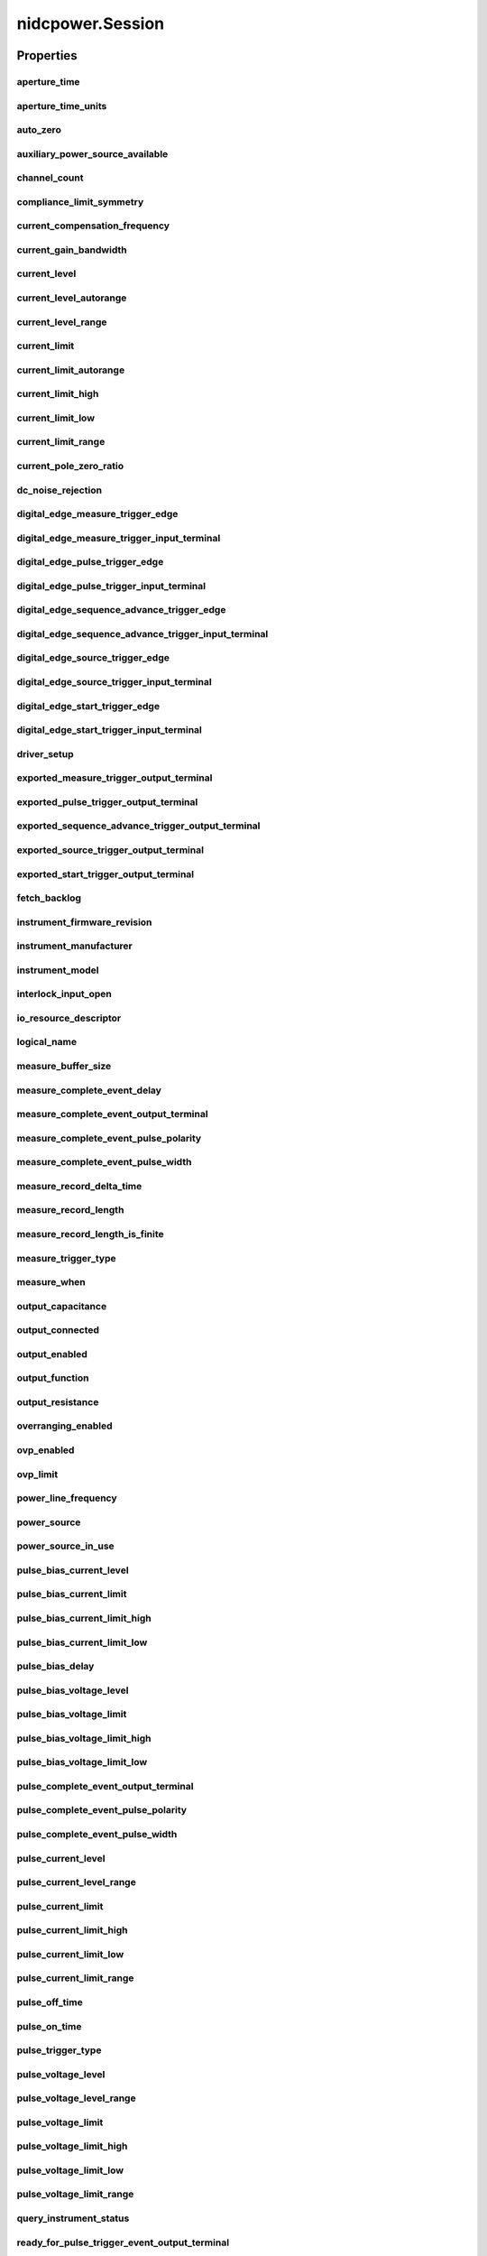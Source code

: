 nidcpower.Session
=================

.. py:module:: nidcpower

.. py:class:: Session(self, resource_name, channels=None, reset=False, options={})

    

    Creates and returns a new NI-DCPower session to the power supply or SMU
    specified in **resource name** to be used in all subsequent NI-DCPower
    method calls. With this method, you can optionally set the initial
    state of the following session properties:

    -  :py:data:`nidcpower.Session.simulate`
    -  :py:data:`nidcpower.Session.driver_setup`

    After calling this method, the session will be in the Uncommitted
    state. Refer to the `Programming
    States <REPLACE_DRIVER_SPECIFIC_URL_1(programmingstates)>`__ topic for
    details about specific software states.

    To place the device in a known start-up state when creating a new
    session, set **reset** to True. This action is equivalent to using
    the :py:meth:`nidcpower.Session.reset` method immediately after initializing the
    session.

    To open a session and leave the device in its existing configuration
    without passing through a transitional output state, set **reset** to
    False. Then configure the device as in the previous session,
    changing only the desired settings, and then call the
    :py:meth:`nidcpower.Session._initiate` method.

    **Related Topics:**

    `Programming
    States <REPLACE_DRIVER_SPECIFIC_URL_1(programmingstates)>`__

    



    :param resource_name:
        

        Specifies the **resourceName** assigned by Measurement & Automation
        Explorer (MAX), for example "PXI1Slot3" where "PXI1Slot3" is an
        instrument's **resourceName**. **resourceName** can also be a logical
        IVI name.

        


    :type resource_name: str

    :param channels:
        

        Specifies which output channel(s) to include in a new session. Specify
        multiple channels by using a channel list or a channel range. A channel
        list is a comma (,) separated sequence of channel names (for example,
        0,2 specifies channels 0 and 2). A channel range is a lower bound
        channel followed by a hyphen (-) or colon (:) followed by an upper bound
        channel (for example, 0-2 specifies channels 0, 1, and 2). In the
        Running state, multiple output channel configurations are performed
        sequentially based on the order specified in this parameter. If you do
        not specify any channels, by default all channels on the device are
        included in the session.

        


    :type channels: str

    :param reset:
        

        Specifies whether to reset the device during the initialization
        procedure.

        


    :type reset: bool

    :param options:
        

        Specifies the initial value of certain properties for the session. The
        syntax for **options** is a dictionary of properties with an assigned
        value. For example:

        { 'simulate': False }

        You do not have to specify a value for all the properties. If you do not
        specify a value for a property, the default value is used.

        Advanced Example:
        { 'simulate': True, 'driver_setup': { 'Model': '<model number>',  'BoardType': '<type>' } }

        +-------------------------+---------+
        | Property                | Default |
        +=========================+=========+
        | range_check             | True    |
        +-------------------------+---------+
        | query_instrument_status | False   |
        +-------------------------+---------+
        | cache                   | True    |
        +-------------------------+---------+
        | simulate                | False   |
        +-------------------------+---------+
        | record_value_coersions  | False   |
        +-------------------------+---------+
        | driver_setup            | {}      |
        +-------------------------+---------+


    :type options: str


    **Properties**

    +-----------------------------------------------------------------+----------------------------------------+
    | Property                                                        | Datatype                               |
    +=================================================================+========================================+
    | :py:attr:`aperture_time`                                        | float                                  |
    +-----------------------------------------------------------------+----------------------------------------+
    | :py:attr:`aperture_time_units`                                  | :py:data:`ApertureTimeUnits`           |
    +-----------------------------------------------------------------+----------------------------------------+
    | :py:attr:`auto_zero`                                            | :py:data:`AutoZero`                    |
    +-----------------------------------------------------------------+----------------------------------------+
    | :py:attr:`auxiliary_power_source_available`                     | bool                                   |
    +-----------------------------------------------------------------+----------------------------------------+
    | :py:attr:`channel_count`                                        | int                                    |
    +-----------------------------------------------------------------+----------------------------------------+
    | :py:attr:`compliance_limit_symmetry`                            | :py:data:`ComplianceLimitSymmetry`     |
    +-----------------------------------------------------------------+----------------------------------------+
    | :py:attr:`current_compensation_frequency`                       | float                                  |
    +-----------------------------------------------------------------+----------------------------------------+
    | :py:attr:`current_gain_bandwidth`                               | float                                  |
    +-----------------------------------------------------------------+----------------------------------------+
    | :py:attr:`current_level`                                        | float                                  |
    +-----------------------------------------------------------------+----------------------------------------+
    | :py:attr:`current_level_autorange`                              | bool                                   |
    +-----------------------------------------------------------------+----------------------------------------+
    | :py:attr:`current_level_range`                                  | float                                  |
    +-----------------------------------------------------------------+----------------------------------------+
    | :py:attr:`current_limit`                                        | float                                  |
    +-----------------------------------------------------------------+----------------------------------------+
    | :py:attr:`current_limit_autorange`                              | bool                                   |
    +-----------------------------------------------------------------+----------------------------------------+
    | :py:attr:`current_limit_high`                                   | float                                  |
    +-----------------------------------------------------------------+----------------------------------------+
    | :py:attr:`current_limit_low`                                    | float                                  |
    +-----------------------------------------------------------------+----------------------------------------+
    | :py:attr:`current_limit_range`                                  | float                                  |
    +-----------------------------------------------------------------+----------------------------------------+
    | :py:attr:`current_pole_zero_ratio`                              | float                                  |
    +-----------------------------------------------------------------+----------------------------------------+
    | :py:attr:`dc_noise_rejection`                                   | :py:data:`DCNoiseRejection`            |
    +-----------------------------------------------------------------+----------------------------------------+
    | :py:attr:`digital_edge_measure_trigger_edge`                    | :py:data:`DigitalEdge`                 |
    +-----------------------------------------------------------------+----------------------------------------+
    | :py:attr:`digital_edge_measure_trigger_input_terminal`          | str                                    |
    +-----------------------------------------------------------------+----------------------------------------+
    | :py:attr:`digital_edge_pulse_trigger_edge`                      | :py:data:`DigitalEdge`                 |
    +-----------------------------------------------------------------+----------------------------------------+
    | :py:attr:`digital_edge_pulse_trigger_input_terminal`            | str                                    |
    +-----------------------------------------------------------------+----------------------------------------+
    | :py:attr:`digital_edge_sequence_advance_trigger_edge`           | :py:data:`DigitalEdge`                 |
    +-----------------------------------------------------------------+----------------------------------------+
    | :py:attr:`digital_edge_sequence_advance_trigger_input_terminal` | str                                    |
    +-----------------------------------------------------------------+----------------------------------------+
    | :py:attr:`digital_edge_source_trigger_edge`                     | :py:data:`DigitalEdge`                 |
    +-----------------------------------------------------------------+----------------------------------------+
    | :py:attr:`digital_edge_source_trigger_input_terminal`           | str                                    |
    +-----------------------------------------------------------------+----------------------------------------+
    | :py:attr:`digital_edge_start_trigger_edge`                      | :py:data:`DigitalEdge`                 |
    +-----------------------------------------------------------------+----------------------------------------+
    | :py:attr:`digital_edge_start_trigger_input_terminal`            | str                                    |
    +-----------------------------------------------------------------+----------------------------------------+
    | :py:attr:`driver_setup`                                         | str                                    |
    +-----------------------------------------------------------------+----------------------------------------+
    | :py:attr:`exported_measure_trigger_output_terminal`             | str                                    |
    +-----------------------------------------------------------------+----------------------------------------+
    | :py:attr:`exported_pulse_trigger_output_terminal`               | str                                    |
    +-----------------------------------------------------------------+----------------------------------------+
    | :py:attr:`exported_sequence_advance_trigger_output_terminal`    | str                                    |
    +-----------------------------------------------------------------+----------------------------------------+
    | :py:attr:`exported_source_trigger_output_terminal`              | str                                    |
    +-----------------------------------------------------------------+----------------------------------------+
    | :py:attr:`exported_start_trigger_output_terminal`               | str                                    |
    +-----------------------------------------------------------------+----------------------------------------+
    | :py:attr:`fetch_backlog`                                        | int                                    |
    +-----------------------------------------------------------------+----------------------------------------+
    | :py:attr:`instrument_firmware_revision`                         | str                                    |
    +-----------------------------------------------------------------+----------------------------------------+
    | :py:attr:`instrument_manufacturer`                              | str                                    |
    +-----------------------------------------------------------------+----------------------------------------+
    | :py:attr:`instrument_model`                                     | str                                    |
    +-----------------------------------------------------------------+----------------------------------------+
    | :py:attr:`interlock_input_open`                                 | bool                                   |
    +-----------------------------------------------------------------+----------------------------------------+
    | :py:attr:`io_resource_descriptor`                               | str                                    |
    +-----------------------------------------------------------------+----------------------------------------+
    | :py:attr:`logical_name`                                         | str                                    |
    +-----------------------------------------------------------------+----------------------------------------+
    | :py:attr:`measure_buffer_size`                                  | int                                    |
    +-----------------------------------------------------------------+----------------------------------------+
    | :py:attr:`measure_complete_event_delay`                         | float in seconds or datetime.timedelta |
    +-----------------------------------------------------------------+----------------------------------------+
    | :py:attr:`measure_complete_event_output_terminal`               | str                                    |
    +-----------------------------------------------------------------+----------------------------------------+
    | :py:attr:`measure_complete_event_pulse_polarity`                | :py:data:`Polarity`                    |
    +-----------------------------------------------------------------+----------------------------------------+
    | :py:attr:`measure_complete_event_pulse_width`                   | float                                  |
    +-----------------------------------------------------------------+----------------------------------------+
    | :py:attr:`measure_record_delta_time`                            | float in seconds or datetime.timedelta |
    +-----------------------------------------------------------------+----------------------------------------+
    | :py:attr:`measure_record_length`                                | int                                    |
    +-----------------------------------------------------------------+----------------------------------------+
    | :py:attr:`measure_record_length_is_finite`                      | bool                                   |
    +-----------------------------------------------------------------+----------------------------------------+
    | :py:attr:`measure_trigger_type`                                 | :py:data:`TriggerType`                 |
    +-----------------------------------------------------------------+----------------------------------------+
    | :py:attr:`measure_when`                                         | :py:data:`MeasureWhen`                 |
    +-----------------------------------------------------------------+----------------------------------------+
    | :py:attr:`output_capacitance`                                   | :py:data:`OutputCapacitance`           |
    +-----------------------------------------------------------------+----------------------------------------+
    | :py:attr:`output_connected`                                     | bool                                   |
    +-----------------------------------------------------------------+----------------------------------------+
    | :py:attr:`output_enabled`                                       | bool                                   |
    +-----------------------------------------------------------------+----------------------------------------+
    | :py:attr:`output_function`                                      | :py:data:`OutputFunction`              |
    +-----------------------------------------------------------------+----------------------------------------+
    | :py:attr:`output_resistance`                                    | float                                  |
    +-----------------------------------------------------------------+----------------------------------------+
    | :py:attr:`overranging_enabled`                                  | bool                                   |
    +-----------------------------------------------------------------+----------------------------------------+
    | :py:attr:`ovp_enabled`                                          | bool                                   |
    +-----------------------------------------------------------------+----------------------------------------+
    | :py:attr:`ovp_limit`                                            | float                                  |
    +-----------------------------------------------------------------+----------------------------------------+
    | :py:attr:`power_line_frequency`                                 | float                                  |
    +-----------------------------------------------------------------+----------------------------------------+
    | :py:attr:`power_source`                                         | :py:data:`PowerSource`                 |
    +-----------------------------------------------------------------+----------------------------------------+
    | :py:attr:`power_source_in_use`                                  | :py:data:`PowerSourceInUse`            |
    +-----------------------------------------------------------------+----------------------------------------+
    | :py:attr:`pulse_bias_current_level`                             | float                                  |
    +-----------------------------------------------------------------+----------------------------------------+
    | :py:attr:`pulse_bias_current_limit`                             | float                                  |
    +-----------------------------------------------------------------+----------------------------------------+
    | :py:attr:`pulse_bias_current_limit_high`                        | float                                  |
    +-----------------------------------------------------------------+----------------------------------------+
    | :py:attr:`pulse_bias_current_limit_low`                         | float                                  |
    +-----------------------------------------------------------------+----------------------------------------+
    | :py:attr:`pulse_bias_delay`                                     | float                                  |
    +-----------------------------------------------------------------+----------------------------------------+
    | :py:attr:`pulse_bias_voltage_level`                             | float                                  |
    +-----------------------------------------------------------------+----------------------------------------+
    | :py:attr:`pulse_bias_voltage_limit`                             | float                                  |
    +-----------------------------------------------------------------+----------------------------------------+
    | :py:attr:`pulse_bias_voltage_limit_high`                        | float                                  |
    +-----------------------------------------------------------------+----------------------------------------+
    | :py:attr:`pulse_bias_voltage_limit_low`                         | float                                  |
    +-----------------------------------------------------------------+----------------------------------------+
    | :py:attr:`pulse_complete_event_output_terminal`                 | str                                    |
    +-----------------------------------------------------------------+----------------------------------------+
    | :py:attr:`pulse_complete_event_pulse_polarity`                  | :py:data:`Polarity`                    |
    +-----------------------------------------------------------------+----------------------------------------+
    | :py:attr:`pulse_complete_event_pulse_width`                     | float                                  |
    +-----------------------------------------------------------------+----------------------------------------+
    | :py:attr:`pulse_current_level`                                  | float                                  |
    +-----------------------------------------------------------------+----------------------------------------+
    | :py:attr:`pulse_current_level_range`                            | float                                  |
    +-----------------------------------------------------------------+----------------------------------------+
    | :py:attr:`pulse_current_limit`                                  | float                                  |
    +-----------------------------------------------------------------+----------------------------------------+
    | :py:attr:`pulse_current_limit_high`                             | float                                  |
    +-----------------------------------------------------------------+----------------------------------------+
    | :py:attr:`pulse_current_limit_low`                              | float                                  |
    +-----------------------------------------------------------------+----------------------------------------+
    | :py:attr:`pulse_current_limit_range`                            | float                                  |
    +-----------------------------------------------------------------+----------------------------------------+
    | :py:attr:`pulse_off_time`                                       | float in seconds or datetime.timedelta |
    +-----------------------------------------------------------------+----------------------------------------+
    | :py:attr:`pulse_on_time`                                        | float in seconds or datetime.timedelta |
    +-----------------------------------------------------------------+----------------------------------------+
    | :py:attr:`pulse_trigger_type`                                   | :py:data:`TriggerType`                 |
    +-----------------------------------------------------------------+----------------------------------------+
    | :py:attr:`pulse_voltage_level`                                  | float                                  |
    +-----------------------------------------------------------------+----------------------------------------+
    | :py:attr:`pulse_voltage_level_range`                            | float                                  |
    +-----------------------------------------------------------------+----------------------------------------+
    | :py:attr:`pulse_voltage_limit`                                  | float                                  |
    +-----------------------------------------------------------------+----------------------------------------+
    | :py:attr:`pulse_voltage_limit_high`                             | float                                  |
    +-----------------------------------------------------------------+----------------------------------------+
    | :py:attr:`pulse_voltage_limit_low`                              | float                                  |
    +-----------------------------------------------------------------+----------------------------------------+
    | :py:attr:`pulse_voltage_limit_range`                            | float                                  |
    +-----------------------------------------------------------------+----------------------------------------+
    | :py:attr:`query_instrument_status`                              | bool                                   |
    +-----------------------------------------------------------------+----------------------------------------+
    | :py:attr:`ready_for_pulse_trigger_event_output_terminal`        | str                                    |
    +-----------------------------------------------------------------+----------------------------------------+
    | :py:attr:`ready_for_pulse_trigger_event_pulse_polarity`         | :py:data:`Polarity`                    |
    +-----------------------------------------------------------------+----------------------------------------+
    | :py:attr:`ready_for_pulse_trigger_event_pulse_width`            | float                                  |
    +-----------------------------------------------------------------+----------------------------------------+
    | :py:attr:`reset_average_before_measurement`                     | bool                                   |
    +-----------------------------------------------------------------+----------------------------------------+
    | :py:attr:`samples_to_average`                                   | int                                    |
    +-----------------------------------------------------------------+----------------------------------------+
    | :py:attr:`self_calibration_persistence`                         | :py:data:`SelfCalibrationPersistence`  |
    +-----------------------------------------------------------------+----------------------------------------+
    | :py:attr:`sense`                                                | :py:data:`Sense`                       |
    +-----------------------------------------------------------------+----------------------------------------+
    | :py:attr:`sequence_advance_trigger_type`                        | :py:data:`TriggerType`                 |
    +-----------------------------------------------------------------+----------------------------------------+
    | :py:attr:`sequence_engine_done_event_output_terminal`           | str                                    |
    +-----------------------------------------------------------------+----------------------------------------+
    | :py:attr:`sequence_engine_done_event_pulse_polarity`            | :py:data:`Polarity`                    |
    +-----------------------------------------------------------------+----------------------------------------+
    | :py:attr:`sequence_engine_done_event_pulse_width`               | float                                  |
    +-----------------------------------------------------------------+----------------------------------------+
    | :py:attr:`sequence_iteration_complete_event_output_terminal`    | str                                    |
    +-----------------------------------------------------------------+----------------------------------------+
    | :py:attr:`sequence_iteration_complete_event_pulse_polarity`     | :py:data:`Polarity`                    |
    +-----------------------------------------------------------------+----------------------------------------+
    | :py:attr:`sequence_iteration_complete_event_pulse_width`        | float                                  |
    +-----------------------------------------------------------------+----------------------------------------+
    | :py:attr:`sequence_loop_count`                                  | int                                    |
    +-----------------------------------------------------------------+----------------------------------------+
    | :py:attr:`sequence_loop_count_is_finite`                        | bool                                   |
    +-----------------------------------------------------------------+----------------------------------------+
    | :py:attr:`simulate`                                             | bool                                   |
    +-----------------------------------------------------------------+----------------------------------------+
    | :py:attr:`source_complete_event_output_terminal`                | str                                    |
    +-----------------------------------------------------------------+----------------------------------------+
    | :py:attr:`source_complete_event_pulse_polarity`                 | :py:data:`Polarity`                    |
    +-----------------------------------------------------------------+----------------------------------------+
    | :py:attr:`source_complete_event_pulse_width`                    | float                                  |
    +-----------------------------------------------------------------+----------------------------------------+
    | :py:attr:`source_delay`                                         | float in seconds or datetime.timedelta |
    +-----------------------------------------------------------------+----------------------------------------+
    | :py:attr:`source_mode`                                          | :py:data:`SourceMode`                  |
    +-----------------------------------------------------------------+----------------------------------------+
    | :py:attr:`source_trigger_type`                                  | :py:data:`TriggerType`                 |
    +-----------------------------------------------------------------+----------------------------------------+
    | :py:attr:`specific_driver_description`                          | str                                    |
    +-----------------------------------------------------------------+----------------------------------------+
    | :py:attr:`specific_driver_prefix`                               | str                                    |
    +-----------------------------------------------------------------+----------------------------------------+
    | :py:attr:`specific_driver_revision`                             | str                                    |
    +-----------------------------------------------------------------+----------------------------------------+
    | :py:attr:`specific_driver_vendor`                               | str                                    |
    +-----------------------------------------------------------------+----------------------------------------+
    | :py:attr:`start_trigger_type`                                   | :py:data:`TriggerType`                 |
    +-----------------------------------------------------------------+----------------------------------------+
    | :py:attr:`supported_instrument_models`                          | str                                    |
    +-----------------------------------------------------------------+----------------------------------------+
    | :py:attr:`transient_response`                                   | :py:data:`TransientResponse`           |
    +-----------------------------------------------------------------+----------------------------------------+
    | :py:attr:`voltage_compensation_frequency`                       | float                                  |
    +-----------------------------------------------------------------+----------------------------------------+
    | :py:attr:`voltage_gain_bandwidth`                               | float                                  |
    +-----------------------------------------------------------------+----------------------------------------+
    | :py:attr:`voltage_level`                                        | float                                  |
    +-----------------------------------------------------------------+----------------------------------------+
    | :py:attr:`voltage_level_autorange`                              | bool                                   |
    +-----------------------------------------------------------------+----------------------------------------+
    | :py:attr:`voltage_level_range`                                  | float                                  |
    +-----------------------------------------------------------------+----------------------------------------+
    | :py:attr:`voltage_limit`                                        | float                                  |
    +-----------------------------------------------------------------+----------------------------------------+
    | :py:attr:`voltage_limit_autorange`                              | bool                                   |
    +-----------------------------------------------------------------+----------------------------------------+
    | :py:attr:`voltage_limit_high`                                   | float                                  |
    +-----------------------------------------------------------------+----------------------------------------+
    | :py:attr:`voltage_limit_low`                                    | float                                  |
    +-----------------------------------------------------------------+----------------------------------------+
    | :py:attr:`voltage_limit_range`                                  | float                                  |
    +-----------------------------------------------------------------+----------------------------------------+
    | :py:attr:`voltage_pole_zero_ratio`                              | float                                  |
    +-----------------------------------------------------------------+----------------------------------------+

    **Public methods**

    +------------------------------------------------------------+
    | Method name                                                |
    +============================================================+
    | :py:func:`abort`                                           |
    +------------------------------------------------------------+
    | :py:func:`commit`                                          |
    +------------------------------------------------------------+
    | :py:func:`configure_aperture_time`                         |
    +------------------------------------------------------------+
    | :py:func:`configure_digital_edge_measure_trigger`          |
    +------------------------------------------------------------+
    | :py:func:`configure_digital_edge_pulse_trigger`            |
    +------------------------------------------------------------+
    | :py:func:`configure_digital_edge_sequence_advance_trigger` |
    +------------------------------------------------------------+
    | :py:func:`configure_digital_edge_source_trigger`           |
    +------------------------------------------------------------+
    | :py:func:`configure_digital_edge_start_trigger`            |
    +------------------------------------------------------------+
    | :py:func:`disable`                                         |
    +------------------------------------------------------------+
    | :py:func:`export_signal`                                   |
    +------------------------------------------------------------+
    | :py:func:`fetch_multiple`                                  |
    +------------------------------------------------------------+
    | :py:func:`get_channel_name`                                |
    +------------------------------------------------------------+
    | :py:func:`get_ext_cal_last_date_and_time`                  |
    +------------------------------------------------------------+
    | :py:func:`get_ext_cal_last_temp`                           |
    +------------------------------------------------------------+
    | :py:func:`get_ext_cal_recommended_interval`                |
    +------------------------------------------------------------+
    | :py:func:`get_self_cal_last_date_and_time`                 |
    +------------------------------------------------------------+
    | :py:func:`get_self_cal_last_temp`                          |
    +------------------------------------------------------------+
    | :py:func:`measure`                                         |
    +------------------------------------------------------------+
    | :py:func:`measure_multiple`                                |
    +------------------------------------------------------------+
    | :py:func:`query_in_compliance`                             |
    +------------------------------------------------------------+
    | :py:func:`query_max_current_limit`                         |
    +------------------------------------------------------------+
    | :py:func:`query_max_voltage_level`                         |
    +------------------------------------------------------------+
    | :py:func:`query_min_current_limit`                         |
    +------------------------------------------------------------+
    | :py:func:`query_output_state`                              |
    +------------------------------------------------------------+
    | :py:func:`read_current_temperature`                        |
    +------------------------------------------------------------+
    | :py:func:`reset`                                           |
    +------------------------------------------------------------+
    | :py:func:`reset_device`                                    |
    +------------------------------------------------------------+
    | :py:func:`reset_with_defaults`                             |
    +------------------------------------------------------------+
    | :py:func:`self_cal`                                        |
    +------------------------------------------------------------+
    | :py:func:`self_test`                                       |
    +------------------------------------------------------------+
    | :py:func:`send_software_edge_trigger`                      |
    +------------------------------------------------------------+
    | :py:func:`set_sequence`                                    |
    +------------------------------------------------------------+
    | :py:func:`wait_for_event`                                  |
    +------------------------------------------------------------+


Properties
----------

aperture_time
~~~~~~~~~~~~~

    .. py:currentmodule:: nidcpower.Session

    .. py:attribute:: aperture_time

        Specifies the measurement aperture time for the channel configuration. Aperture time is specified in the units set by  the :py:data:`nidcpower.Session.aperture_time_units` property.
        for information about supported devices.
        Refer to the Aperture Time topic in the NI DC Power Supplies and SMUs Help for more information about how to configure  your measurements and for information about valid values.
        Default Value: 0.01666666 seconds



        .. note:: This property is not supported by all devices. Refer to Supported Properties by Device topic


        .. tip:: This property can use repeated capabilities (usually channels). If set or get directly on the
            aperture_time.Session object, then the set/get will use all repeated capabilities in the session.
            You can specify a subset of repeated capabilities using the Python index notation on an
            aperture_time.Session instance, and calling set/get value on the result.:

            .. code:: python

                session['0,1'].aperture_time = var
                var = session['0,1'].aperture_time

        The following table lists the characteristics of this property.

            +----------------+------------+
            | Characteristic | Value      |
            +================+============+
            | Datatype       | float      |
            +----------------+------------+
            | Permissions    | read-write |
            +----------------+------------+
            | Channel Based  | True       |
            +----------------+------------+
            | Resettable     | No         |
            +----------------+------------+

        .. tip::
            This property corresponds to the following LabVIEW Property or C Attribute:

                - LabVIEW Property: **Measurement:Aperture Time**
                - C Attribute: **NIDCPOWER_ATTR_APERTURE_TIME**

aperture_time_units
~~~~~~~~~~~~~~~~~~~

    .. py:currentmodule:: nidcpower.Session

    .. py:attribute:: aperture_time_units

        Specifies the units of the :py:data:`nidcpower.Session.aperture_time` property for the channel configuration.
        for information about supported devices.
        Refer to the Aperture Time topic in the NI DC Power Supplies and SMUs Help for more information about  how to configure your measurements and for information about valid values.
        Default Value: :py:data:`~nidcpower.ApertureTimeUnits.SECONDS`



        .. note:: This property is not supported by all devices. Refer to Supported Properties by Device topic


        .. tip:: This property can use repeated capabilities (usually channels). If set or get directly on the
            aperture_time_units.Session object, then the set/get will use all repeated capabilities in the session.
            You can specify a subset of repeated capabilities using the Python index notation on an
            aperture_time_units.Session instance, and calling set/get value on the result.:

            .. code:: python

                session['0,1'].aperture_time_units = var
                var = session['0,1'].aperture_time_units

        The following table lists the characteristics of this property.

            +----------------+-------------------------+
            | Characteristic | Value                   |
            +================+=========================+
            | Datatype       | enums.ApertureTimeUnits |
            +----------------+-------------------------+
            | Permissions    | read-write              |
            +----------------+-------------------------+
            | Channel Based  | True                    |
            +----------------+-------------------------+
            | Resettable     | No                      |
            +----------------+-------------------------+

        .. tip::
            This property corresponds to the following LabVIEW Property or C Attribute:

                - LabVIEW Property: **Measurement:Aperture Time Units**
                - C Attribute: **NIDCPOWER_ATTR_APERTURE_TIME_UNITS**

auto_zero
~~~~~~~~~

    .. py:currentmodule:: nidcpower.Session

    .. py:attribute:: auto_zero

        Specifies the auto-zero method to use on the device.
        Refer to the NI PXI-4132 Measurement Configuration and Timing and Auto Zero topics for more information  about how to configure your measurements.
        Default Value: The default value for the NI PXI-4132 is :py:data:`~nidcpower.AutoZero.ON`. The default value for  all other devices is :py:data:`~nidcpower.AutoZero.OFF`, which is the only supported value for these devices.




        .. tip:: This property can use repeated capabilities (usually channels). If set or get directly on the
            auto_zero.Session object, then the set/get will use all repeated capabilities in the session.
            You can specify a subset of repeated capabilities using the Python index notation on an
            auto_zero.Session instance, and calling set/get value on the result.:

            .. code:: python

                session['0,1'].auto_zero = var
                var = session['0,1'].auto_zero

        The following table lists the characteristics of this property.

            +----------------+----------------+
            | Characteristic | Value          |
            +================+================+
            | Datatype       | enums.AutoZero |
            +----------------+----------------+
            | Permissions    | read-write     |
            +----------------+----------------+
            | Channel Based  | True           |
            +----------------+----------------+
            | Resettable     | No             |
            +----------------+----------------+

        .. tip::
            This property corresponds to the following LabVIEW Property or C Attribute:

                - LabVIEW Property: **Measurement:Auto Zero**
                - C Attribute: **NIDCPOWER_ATTR_AUTO_ZERO**

auxiliary_power_source_available
~~~~~~~~~~~~~~~~~~~~~~~~~~~~~~~~

    .. py:currentmodule:: nidcpower.Session

    .. py:attribute:: auxiliary_power_source_available

        Indicates whether an auxiliary power source is connected to the device.
        A value of False may indicate that the auxiliary input fuse has blown.  Refer to the Detecting Internal/Auxiliary Power topic in the NI DC Power Supplies and SMUs Help for  more information about internal and auxiliary power.
        power source to generate power. Use the :py:data:`nidcpower.Session.power_source_in_use` property to retrieve this information.



        .. note:: This property does not necessarily indicate if the device is using the auxiliary

        The following table lists the characteristics of this property.

            +----------------+-----------+
            | Characteristic | Value     |
            +================+===========+
            | Datatype       | bool      |
            +----------------+-----------+
            | Permissions    | read only |
            +----------------+-----------+
            | Channel Based  | False     |
            +----------------+-----------+
            | Resettable     | No        |
            +----------------+-----------+

        .. tip::
            This property corresponds to the following LabVIEW Property or C Attribute:

                - LabVIEW Property: **Advanced:Auxiliary Power Source Available**
                - C Attribute: **NIDCPOWER_ATTR_AUXILIARY_POWER_SOURCE_AVAILABLE**

channel_count
~~~~~~~~~~~~~

    .. py:currentmodule:: nidcpower.Session

    .. py:attribute:: channel_count

        Indicates the number of channels that NI-DCPower supports for the instrument that was chosen when  the current session was opened. For channel-based properties, the IVI engine maintains a separate  cache value for each channel.

        The following table lists the characteristics of this property.

            +----------------+-----------+
            | Characteristic | Value     |
            +================+===========+
            | Datatype       | int       |
            +----------------+-----------+
            | Permissions    | read only |
            +----------------+-----------+
            | Channel Based  | False     |
            +----------------+-----------+
            | Resettable     | No        |
            +----------------+-----------+

        .. tip::
            This property corresponds to the following LabVIEW Property or C Attribute:

                - LabVIEW Property: **Inherent IVI Attributes:Driver Capabilities:Channel Count**
                - C Attribute: **NIDCPOWER_ATTR_CHANNEL_COUNT**

compliance_limit_symmetry
~~~~~~~~~~~~~~~~~~~~~~~~~

    .. py:currentmodule:: nidcpower.Session

    .. py:attribute:: compliance_limit_symmetry

        Specifies whether compliance limits for current generation and voltage
        generation for the device are applied symmetrically about 0 V and 0 A or
        asymmetrically with respect to 0 V and 0 A.
        When set to **Symmetric**, voltage limits and current limits are set
        using a single property with a positive value. The resulting range is
        bounded by this positive value and its opposite.
        When set to **Asymmetric**, you must separately set a limit high and a
        limit low using distinct properties.
        For asymmetric limits, the range bounded by the limit high and limit low
        must include zero.
        **Default Value:** Symmetric
        **Related Topics:**
        `Compliance <NI_DC_Power_Supplies_Help.chm::/compliance.html>`__
        `Ranges <NI_DC_Power_Supplies_Help.chm::/ranges.html>`__
        `Changing
        Ranges <NI_DC_Power_Supplies_Help.chm::/changing_ranges.html>`__
        `Overranging <NI_DC_Power_Supplies_Help.chm::/overranging.html>`__



        .. note:: Refer to `Supported Properties by
            Device <NI_DC_Power_Supplies_Help.chm::/SupportedProperties.html>`__ for
            information about supported devices.


        .. tip:: This property can use repeated capabilities (usually channels). If set or get directly on the
            compliance_limit_symmetry.Session object, then the set/get will use all repeated capabilities in the session.
            You can specify a subset of repeated capabilities using the Python index notation on an
            compliance_limit_symmetry.Session instance, and calling set/get value on the result.:

            .. code:: python

                session['0,1'].compliance_limit_symmetry = var
                var = session['0,1'].compliance_limit_symmetry

        The following table lists the characteristics of this property.

            +----------------+-------------------------------+
            | Characteristic | Value                         |
            +================+===============================+
            | Datatype       | enums.ComplianceLimitSymmetry |
            +----------------+-------------------------------+
            | Permissions    | read-write                    |
            +----------------+-------------------------------+
            | Channel Based  | True                          |
            +----------------+-------------------------------+
            | Resettable     | No                            |
            +----------------+-------------------------------+

        .. tip::
            This property corresponds to the following LabVIEW Property or C Attribute:

                - LabVIEW Property: **Source:Advanced:Compliance Limit Symmetry**
                - C Attribute: **NIDCPOWER_ATTR_COMPLIANCE_LIMIT_SYMMETRY**

current_compensation_frequency
~~~~~~~~~~~~~~~~~~~~~~~~~~~~~~

    .. py:currentmodule:: nidcpower.Session

    .. py:attribute:: current_compensation_frequency

        The frequency at which a pole-zero pair is added to the system when the channel is in  Constant Current mode.
        for information about supported devices.
        Default Value: Determined by the value of the :py:data:`~nidcpower.TransientResponse.NORMAL` setting of the  :py:data:`nidcpower.Session.transient_response` property.



        .. note:: This property is not supported by all devices. Refer to Supported Properties by Device topic


        .. tip:: This property can use repeated capabilities (usually channels). If set or get directly on the
            current_compensation_frequency.Session object, then the set/get will use all repeated capabilities in the session.
            You can specify a subset of repeated capabilities using the Python index notation on an
            current_compensation_frequency.Session instance, and calling set/get value on the result.:

            .. code:: python

                session['0,1'].current_compensation_frequency = var
                var = session['0,1'].current_compensation_frequency

        The following table lists the characteristics of this property.

            +----------------+------------+
            | Characteristic | Value      |
            +================+============+
            | Datatype       | float      |
            +----------------+------------+
            | Permissions    | read-write |
            +----------------+------------+
            | Channel Based  | True       |
            +----------------+------------+
            | Resettable     | No         |
            +----------------+------------+

        .. tip::
            This property corresponds to the following LabVIEW Property or C Attribute:

                - LabVIEW Property: **Source:Custom Transient Response:Current:Compensation Frequency**
                - C Attribute: **NIDCPOWER_ATTR_CURRENT_COMPENSATION_FREQUENCY**

current_gain_bandwidth
~~~~~~~~~~~~~~~~~~~~~~

    .. py:currentmodule:: nidcpower.Session

    .. py:attribute:: current_gain_bandwidth

        The frequency at which the unloaded loop gain extrapolates to 0 dB in the absence of additional poles and zeroes.  This property takes effect when the channel is in Constant Current mode.
        for information about supported devices.
        Default Value: Determined by the value of the :py:data:`~nidcpower.TransientResponse.NORMAL` setting of the  :py:data:`nidcpower.Session.transient_response` property.



        .. note:: This property is not supported by all devices. Refer to Supported Properties by Device topic


        .. tip:: This property can use repeated capabilities (usually channels). If set or get directly on the
            current_gain_bandwidth.Session object, then the set/get will use all repeated capabilities in the session.
            You can specify a subset of repeated capabilities using the Python index notation on an
            current_gain_bandwidth.Session instance, and calling set/get value on the result.:

            .. code:: python

                session['0,1'].current_gain_bandwidth = var
                var = session['0,1'].current_gain_bandwidth

        The following table lists the characteristics of this property.

            +----------------+------------+
            | Characteristic | Value      |
            +================+============+
            | Datatype       | float      |
            +----------------+------------+
            | Permissions    | read-write |
            +----------------+------------+
            | Channel Based  | True       |
            +----------------+------------+
            | Resettable     | No         |
            +----------------+------------+

        .. tip::
            This property corresponds to the following LabVIEW Property or C Attribute:

                - LabVIEW Property: **Source:Custom Transient Response:Current:Gain Bandwidth**
                - C Attribute: **NIDCPOWER_ATTR_CURRENT_GAIN_BANDWIDTH**

current_level
~~~~~~~~~~~~~

    .. py:currentmodule:: nidcpower.Session

    .. py:attribute:: current_level

        Specifies the current level, in amps, that the device attempts to generate on the specified channel(s).
        This property is applicable only if the :py:data:`nidcpower.Session.output_function` property is set to :py:data:`~nidcpower.OutputFunction.DC_CURRENT`.
        :py:data:`nidcpower.Session.output_enabled` property for more information about enabling the output channel.
        Valid Values: The valid values for this property are defined by the values to which the  :py:data:`nidcpower.Session.current_level_range` property is set.



        .. note:: The channel must be enabled for the specified current level to take effect. Refer to the


        .. tip:: This property can use repeated capabilities (usually channels). If set or get directly on the
            current_level.Session object, then the set/get will use all repeated capabilities in the session.
            You can specify a subset of repeated capabilities using the Python index notation on an
            current_level.Session instance, and calling set/get value on the result.:

            .. code:: python

                session['0,1'].current_level = var
                var = session['0,1'].current_level

        The following table lists the characteristics of this property.

            +----------------+------------+
            | Characteristic | Value      |
            +================+============+
            | Datatype       | float      |
            +----------------+------------+
            | Permissions    | read-write |
            +----------------+------------+
            | Channel Based  | True       |
            +----------------+------------+
            | Resettable     | No         |
            +----------------+------------+

        .. tip::
            This property corresponds to the following LabVIEW Property or C Attribute:

                - LabVIEW Property: **Source:DC Current:Current Level**
                - C Attribute: **NIDCPOWER_ATTR_CURRENT_LEVEL**

current_level_autorange
~~~~~~~~~~~~~~~~~~~~~~~

    .. py:currentmodule:: nidcpower.Session

    .. py:attribute:: current_level_autorange

        Specifies whether NI-DCPower automatically selects the current level range based on the desired current level for  the specified channels.
        If you set this property to :py:data:`~nidcpower.AutoZero.ON`, NI-DCPower ignores any changes you make to the  :py:data:`nidcpower.Session.current_level_range` property. If you change the :py:data:`nidcpower.Session.current_level_autorange` property from  :py:data:`~nidcpower.AutoZero.ON` to :py:data:`~nidcpower.AutoZero.OFF`, NI-DCPower retains the last value the :py:data:`nidcpower.Session.current_level_range`  property was set to (or the default value if the property was never set) and uses that value as the  current level range.
        Query the :py:data:`nidcpower.Session.current_level_range` property by using the :py:meth:`nidcpower.Session._get_attribute_vi_int32` method for  information about which range NI-DCPower automatically selects.
        The :py:data:`nidcpower.Session.current_level_autorange` property is applicable only if the :py:data:`nidcpower.Session.output_function` property  is set to :py:data:`~nidcpower.OutputFunction.DC_CURRENT`.
        Default Value: :py:data:`~nidcpower.AutoZero.OFF`




        .. tip:: This property can use repeated capabilities (usually channels). If set or get directly on the
            current_level_autorange.Session object, then the set/get will use all repeated capabilities in the session.
            You can specify a subset of repeated capabilities using the Python index notation on an
            current_level_autorange.Session instance, and calling set/get value on the result.:

            .. code:: python

                session['0,1'].current_level_autorange = var
                var = session['0,1'].current_level_autorange

        The following table lists the characteristics of this property.

            +----------------+------------+
            | Characteristic | Value      |
            +================+============+
            | Datatype       | bool       |
            +----------------+------------+
            | Permissions    | read-write |
            +----------------+------------+
            | Channel Based  | True       |
            +----------------+------------+
            | Resettable     | No         |
            +----------------+------------+

        .. tip::
            This property corresponds to the following LabVIEW Property or C Attribute:

                - LabVIEW Property: **Source:DC Current:Current Level Autorange**
                - C Attribute: **NIDCPOWER_ATTR_CURRENT_LEVEL_AUTORANGE**

current_level_range
~~~~~~~~~~~~~~~~~~~

    .. py:currentmodule:: nidcpower.Session

    .. py:attribute:: current_level_range

        Specifies the current level range, in amps, for the specified channel(s).
        The range defines the valid value to which the current level can be set. Use the  :py:data:`nidcpower.Session.current_level_autorange` property to enable automatic selection of the current level range.
        The :py:data:`nidcpower.Session.current_level_range` property is applicable only if the :py:data:`nidcpower.Session.output_function` property is  set to :py:data:`~nidcpower.OutputFunction.DC_CURRENT`.
        :py:data:`nidcpower.Session.output_enabled` property for more information about enabling the output channel.
        For valid ranges, refer to the Ranges topic for your device in the NI DC Power Supplies and SMUs Help.



        .. note:: The channel must be enabled for the specified current level range to take effect. Refer to the


        .. tip:: This property can use repeated capabilities (usually channels). If set or get directly on the
            current_level_range.Session object, then the set/get will use all repeated capabilities in the session.
            You can specify a subset of repeated capabilities using the Python index notation on an
            current_level_range.Session instance, and calling set/get value on the result.:

            .. code:: python

                session['0,1'].current_level_range = var
                var = session['0,1'].current_level_range

        The following table lists the characteristics of this property.

            +----------------+------------+
            | Characteristic | Value      |
            +================+============+
            | Datatype       | float      |
            +----------------+------------+
            | Permissions    | read-write |
            +----------------+------------+
            | Channel Based  | True       |
            +----------------+------------+
            | Resettable     | No         |
            +----------------+------------+

        .. tip::
            This property corresponds to the following LabVIEW Property or C Attribute:

                - LabVIEW Property: **Source:DC Current:Current Level Range**
                - C Attribute: **NIDCPOWER_ATTR_CURRENT_LEVEL_RANGE**

current_limit
~~~~~~~~~~~~~

    .. py:currentmodule:: nidcpower.Session

    .. py:attribute:: current_limit

        Specifies the current limit, in amps, that the output cannot exceed when generating the desired voltage level  on the specified channel(s).
        This property is applicable only if the :py:data:`nidcpower.Session.output_function` property is set to  :py:data:`~nidcpower.OutputFunction.DC_VOLTAGE` and the :py:data:`nidcpower.Session.compliance_limit_symmetry` property is set to  :py:data:`~nidcpower.NIDCPOWER_VAL_SYMMETRIC`.
        :py:data:`nidcpower.Session.output_enabled` property for more information about enabling the output channel.
        Valid Values: The valid values for this property are defined by the values to which  :py:data:`nidcpower.Session.current_limit_range` property is set.



        .. note:: The channel must be enabled for the specified current limit to take effect. Refer to the

        .. note:: One or more of the referenced values are not in the Python API for this driver. Enums that only define values, or represent True/False, have been removed.


        .. tip:: This property can use repeated capabilities (usually channels). If set or get directly on the
            current_limit.Session object, then the set/get will use all repeated capabilities in the session.
            You can specify a subset of repeated capabilities using the Python index notation on an
            current_limit.Session instance, and calling set/get value on the result.:

            .. code:: python

                session['0,1'].current_limit = var
                var = session['0,1'].current_limit

        The following table lists the characteristics of this property.

            +----------------+------------+
            | Characteristic | Value      |
            +================+============+
            | Datatype       | float      |
            +----------------+------------+
            | Permissions    | read-write |
            +----------------+------------+
            | Channel Based  | True       |
            +----------------+------------+
            | Resettable     | No         |
            +----------------+------------+

        .. tip::
            This property corresponds to the following LabVIEW Property or C Attribute:

                - LabVIEW Property: **Source:DC Voltage:Current Limit**
                - C Attribute: **NIDCPOWER_ATTR_CURRENT_LIMIT**

current_limit_autorange
~~~~~~~~~~~~~~~~~~~~~~~

    .. py:currentmodule:: nidcpower.Session

    .. py:attribute:: current_limit_autorange

        Specifies whether NI-DCPower automatically selects the current limit range based on the desired current limit for the  specified channel(s).
        If you set this property to :py:data:`~nidcpower.AutoZero.ON`, NI-DCPower ignores any changes you make to the  :py:data:`nidcpower.Session.current_limit_range` property. If you change this property from :py:data:`~nidcpower.AutoZero.ON` to  :py:data:`~nidcpower.AutoZero.OFF`, NI-DCPower retains the last value the :py:data:`nidcpower.Session.current_limit_range` property was set to  (or the default value if the property was never set) and uses that value as the current limit range.
        Query the :py:data:`nidcpower.Session.current_limit_range` property by using the :py:meth:`nidcpower.Session._get_attribute_vi_int32` method for  information about which range NI-DCPower automatically selects.
        The :py:data:`nidcpower.Session.current_limit_autorange` property is applicable only if the :py:data:`nidcpower.Session.output_function` property  is set to :py:data:`~nidcpower.OutputFunction.DC_VOLTAGE`.
        Default Value: :py:data:`~nidcpower.AutoZero.OFF`




        .. tip:: This property can use repeated capabilities (usually channels). If set or get directly on the
            current_limit_autorange.Session object, then the set/get will use all repeated capabilities in the session.
            You can specify a subset of repeated capabilities using the Python index notation on an
            current_limit_autorange.Session instance, and calling set/get value on the result.:

            .. code:: python

                session['0,1'].current_limit_autorange = var
                var = session['0,1'].current_limit_autorange

        The following table lists the characteristics of this property.

            +----------------+------------+
            | Characteristic | Value      |
            +================+============+
            | Datatype       | bool       |
            +----------------+------------+
            | Permissions    | read-write |
            +----------------+------------+
            | Channel Based  | True       |
            +----------------+------------+
            | Resettable     | No         |
            +----------------+------------+

        .. tip::
            This property corresponds to the following LabVIEW Property or C Attribute:

                - LabVIEW Property: **Source:DC Voltage:Current Limit Autorange**
                - C Attribute: **NIDCPOWER_ATTR_CURRENT_LIMIT_AUTORANGE**

current_limit_high
~~~~~~~~~~~~~~~~~~

    .. py:currentmodule:: nidcpower.Session

    .. py:attribute:: current_limit_high

        Specifies the maximum current, in amps, that the output can produce when
        generating the desired voltage on the specified channel(s).
        This property is applicable only if the `Compliance Limit
        Symmetry <p:py:meth:`nidcpower.Session.ComplianceLimitSymmetry`.html>`__ property is set to
        **Asymmetric** and the `Output
        Method <p:py:meth:`nidcpower.Session.OutputFunction`.html>`__ property is set to **DC
        Voltage**.
        You must also specify a `Current Limit
        Low <p:py:meth:`nidcpower.Session.CurrentLimitLow`.html>`__ to complete the asymmetric
        range.
        **Valid Values:** [1% of `Current Limit
        Range <p:py:meth:`nidcpower.Session.CurrentLimitRange`.html>`__, `Current Limit
        Range <p:py:meth:`nidcpower.Session.CurrentLimitRange`.html>`__]
        The range bounded by the limit high and limit low must include zero.
        **Default Value:** Refer to `Supported Properties by
        Device <NI_DC_Power_Supplies_Help.chm::/SupportedProperties.html>`__ for
        the default value by device.
        **Related Topics:**
        `Ranges <NI_DC_Power_Supplies_Help.chm::/ranges.html>`__
        `Changing
        Ranges <NI_DC_Power_Supplies_Help.chm::/changing_ranges.html>`__
        `Overranging <NI_DC_Power_Supplies_Help.chm::/overranging.html>`__



        .. note:: The limit may be extended beyond the selected limit range if the
            `Overranging Enabled <p:py:meth:`nidcpower.Session.OverrangingEnabled`.html>`__ property is
            set to TRUE.

        .. note:: One or more of the referenced methods are not in the Python API for this driver.


        .. tip:: This property can use repeated capabilities (usually channels). If set or get directly on the
            current_limit_high.Session object, then the set/get will use all repeated capabilities in the session.
            You can specify a subset of repeated capabilities using the Python index notation on an
            current_limit_high.Session instance, and calling set/get value on the result.:

            .. code:: python

                session['0,1'].current_limit_high = var
                var = session['0,1'].current_limit_high

        The following table lists the characteristics of this property.

            +----------------+------------+
            | Characteristic | Value      |
            +================+============+
            | Datatype       | float      |
            +----------------+------------+
            | Permissions    | read-write |
            +----------------+------------+
            | Channel Based  | True       |
            +----------------+------------+
            | Resettable     | No         |
            +----------------+------------+

        .. tip::
            This property corresponds to the following LabVIEW Property or C Attribute:

                - LabVIEW Property: **Source:DC Voltage:Current Limit High**
                - C Attribute: **NIDCPOWER_ATTR_CURRENT_LIMIT_HIGH**

current_limit_low
~~~~~~~~~~~~~~~~~

    .. py:currentmodule:: nidcpower.Session

    .. py:attribute:: current_limit_low

        Specifies the minimum current, in amps, that the output can produce when
        generating the desired voltage on the specified channel(s).
        This property is applicable only if the `Compliance Limit
        Symmetry <p:py:meth:`nidcpower.Session.ComplianceLimitSymmetry`.html>`__ property is set to
        **Asymmetric** and the `Output
        Method <p:py:meth:`nidcpower.Session.OutputFunction`.html>`__ property is set to **DC
        Voltage**.
        You must also specify a `Current Limit
        High <p:py:meth:`nidcpower.Session.CurrentLimitHigh`.html>`__ to complete the asymmetric
        range.
        **Valid Values:** [-`Current Limit
        Range <p:py:meth:`nidcpower.Session.CurrentLimitRange`.html>`__, -1% of `Current Limit
        Range <p:py:meth:`nidcpower.Session.CurrentLimitRange`.html>`__]
        The range bounded by the limit high and limit low must include zero.
        **Default Value:** Refer to `Supported Properties by
        Device <NI_DC_Power_Supplies_Help.chm::/SupportedProperties.html>`__ for
        the default value by device.
        **Related Topics:**
        `Ranges <NI_DC_Power_Supplies_Help.chm::/ranges.html>`__
        `Changing
        Ranges <NI_DC_Power_Supplies_Help.chm::/changing_ranges.html>`__
        `Overranging <NI_DC_Power_Supplies_Help.chm::/overranging.html>`__



        .. note:: The limit may be extended beyond the selected limit range if the
            `Overranging Enabled <p:py:meth:`nidcpower.Session.OverrangingEnabled`.html>`__ property is
            set to TRUE.

        .. note:: One or more of the referenced methods are not in the Python API for this driver.


        .. tip:: This property can use repeated capabilities (usually channels). If set or get directly on the
            current_limit_low.Session object, then the set/get will use all repeated capabilities in the session.
            You can specify a subset of repeated capabilities using the Python index notation on an
            current_limit_low.Session instance, and calling set/get value on the result.:

            .. code:: python

                session['0,1'].current_limit_low = var
                var = session['0,1'].current_limit_low

        The following table lists the characteristics of this property.

            +----------------+------------+
            | Characteristic | Value      |
            +================+============+
            | Datatype       | float      |
            +----------------+------------+
            | Permissions    | read-write |
            +----------------+------------+
            | Channel Based  | True       |
            +----------------+------------+
            | Resettable     | No         |
            +----------------+------------+

        .. tip::
            This property corresponds to the following LabVIEW Property or C Attribute:

                - LabVIEW Property: **Source:DC Voltage:Current Limit Low**
                - C Attribute: **NIDCPOWER_ATTR_CURRENT_LIMIT_LOW**

current_limit_range
~~~~~~~~~~~~~~~~~~~

    .. py:currentmodule:: nidcpower.Session

    .. py:attribute:: current_limit_range

        Specifies the current limit range, in amps, for the specified channel(s).
        The range defines the valid value to which the current limit can be set. Use the :py:data:`nidcpower.Session.current_limit_autorange`  property to enable automatic selection of the current limit range.
        The :py:data:`nidcpower.Session.current_limit_range` property is applicable only if the :py:data:`nidcpower.Session.output_function` property  is set to :py:data:`~nidcpower.OutputFunction.DC_VOLTAGE`.
        :py:data:`nidcpower.Session.output_enabled` property for more information about enabling the output channel.
        For valid ranges, refer to the Ranges topic for your device in the NI DC Power Supplies and SMUs Help.



        .. note:: The channel must be enabled for the specified current limit to take effect. Refer to the


        .. tip:: This property can use repeated capabilities (usually channels). If set or get directly on the
            current_limit_range.Session object, then the set/get will use all repeated capabilities in the session.
            You can specify a subset of repeated capabilities using the Python index notation on an
            current_limit_range.Session instance, and calling set/get value on the result.:

            .. code:: python

                session['0,1'].current_limit_range = var
                var = session['0,1'].current_limit_range

        The following table lists the characteristics of this property.

            +----------------+------------+
            | Characteristic | Value      |
            +================+============+
            | Datatype       | float      |
            +----------------+------------+
            | Permissions    | read-write |
            +----------------+------------+
            | Channel Based  | True       |
            +----------------+------------+
            | Resettable     | No         |
            +----------------+------------+

        .. tip::
            This property corresponds to the following LabVIEW Property or C Attribute:

                - LabVIEW Property: **Source:DC Voltage:Current Limit Range**
                - C Attribute: **NIDCPOWER_ATTR_CURRENT_LIMIT_RANGE**

current_pole_zero_ratio
~~~~~~~~~~~~~~~~~~~~~~~

    .. py:currentmodule:: nidcpower.Session

    .. py:attribute:: current_pole_zero_ratio

        The ratio of the pole frequency to the zero frequency when the channel is in  Constant Current mode.
        for information about supported devices.
        Default Value: Determined by the value of the :py:data:`~nidcpower.TransientResponse.NORMAL` setting of the :py:data:`nidcpower.Session.transient_response` property.



        .. note:: This property is not supported by all devices. Refer to Supported Properties by Device topic


        .. tip:: This property can use repeated capabilities (usually channels). If set or get directly on the
            current_pole_zero_ratio.Session object, then the set/get will use all repeated capabilities in the session.
            You can specify a subset of repeated capabilities using the Python index notation on an
            current_pole_zero_ratio.Session instance, and calling set/get value on the result.:

            .. code:: python

                session['0,1'].current_pole_zero_ratio = var
                var = session['0,1'].current_pole_zero_ratio

        The following table lists the characteristics of this property.

            +----------------+------------+
            | Characteristic | Value      |
            +================+============+
            | Datatype       | float      |
            +----------------+------------+
            | Permissions    | read-write |
            +----------------+------------+
            | Channel Based  | True       |
            +----------------+------------+
            | Resettable     | No         |
            +----------------+------------+

        .. tip::
            This property corresponds to the following LabVIEW Property or C Attribute:

                - LabVIEW Property: **Source:Custom Transient Response:Current:Pole-Zero Ratio**
                - C Attribute: **NIDCPOWER_ATTR_CURRENT_POLE_ZERO_RATIO**

dc_noise_rejection
~~~~~~~~~~~~~~~~~~

    .. py:currentmodule:: nidcpower.Session

    .. py:attribute:: dc_noise_rejection

        Determines the relative weighting of samples in a measurement. Refer to the NI PXIe-4140/4141 DC Noise Rejection,  NI PXIe-4142/4143 DC Noise Rejection, or NI PXIe-4144/4145 DC Noise Rejection topic in the NI DC Power Supplies  and SMUs Help for more information about noise rejection.
        for information about supported devices.
        Default Value: :py:data:`~nidcpower.TransientResponse.NORMAL`



        .. note:: This property is not supported by all devices. Refer to Supported Properties by Device topic

        The following table lists the characteristics of this property.

            +----------------+------------------------+
            | Characteristic | Value                  |
            +================+========================+
            | Datatype       | enums.DCNoiseRejection |
            +----------------+------------------------+
            | Permissions    | read-write             |
            +----------------+------------------------+
            | Channel Based  | False                  |
            +----------------+------------------------+
            | Resettable     | No                     |
            +----------------+------------------------+

        .. tip::
            This property corresponds to the following LabVIEW Property or C Attribute:

                - LabVIEW Property: **Measurement:Advanced:DC Noise Rejection**
                - C Attribute: **NIDCPOWER_ATTR_DC_NOISE_REJECTION**

digital_edge_measure_trigger_edge
~~~~~~~~~~~~~~~~~~~~~~~~~~~~~~~~~

    .. py:currentmodule:: nidcpower.Session

    .. py:attribute:: digital_edge_measure_trigger_edge

        Specifies whether to configure the Measure trigger to assert on the rising or falling edge.
        :py:data:`nidcpower.Session.source_trigger_type` property is set to :py:data:`~nidcpower.TriggerType.DIGITAL_EDGE`.
        for information about supported devices.
        Default Value: :py:data:`~nidcpower.DigitalEdge.RISING`



        .. note:: This property is not supported by all devices. Refer to Supported Properties by Device topic

        The following table lists the characteristics of this property.

            +----------------+-------------------+
            | Characteristic | Value             |
            +================+===================+
            | Datatype       | enums.DigitalEdge |
            +----------------+-------------------+
            | Permissions    | read-write        |
            +----------------+-------------------+
            | Channel Based  | False             |
            +----------------+-------------------+
            | Resettable     | No                |
            +----------------+-------------------+

        .. tip::
            This property corresponds to the following LabVIEW Property or C Attribute:

                - LabVIEW Property: **Triggers:Measure Trigger:Digital Edge:Edge**
                - C Attribute: **NIDCPOWER_ATTR_DIGITAL_EDGE_MEASURE_TRIGGER_EDGE**

digital_edge_measure_trigger_input_terminal
~~~~~~~~~~~~~~~~~~~~~~~~~~~~~~~~~~~~~~~~~~~

    .. py:currentmodule:: nidcpower.Session

    .. py:attribute:: digital_edge_measure_trigger_input_terminal

        Specifies the input terminal for the Measure trigger. This property is used only when the  :py:data:`nidcpower.Session.measure_trigger_type` property is set to :py:data:`~nidcpower.TriggerType.DIGITAL_EDGE`.
        for this property.
        You can specify any valid input terminal for this property. Valid terminals are listed in  Measurement & Automation Explorer under the Device Routes tab.
        Input terminals can be specified in one of two ways. If the device is named Dev1 and your terminal is PXI_Trig0, you  can specify the terminal with the fully qualified terminal name, /Dev1/PXI_Trig0, or with the shortened terminal  name, PXI_Trig0. The input terminal can also be a terminal from another device. For example, you can set the input  terminal on Dev1 to be /Dev2/SourceCompleteEvent.



        .. note:: This property is not supported by all devices. Refer to Supported Properties by Device topic

        The following table lists the characteristics of this property.

            +----------------+------------+
            | Characteristic | Value      |
            +================+============+
            | Datatype       | str        |
            +----------------+------------+
            | Permissions    | read-write |
            +----------------+------------+
            | Channel Based  | False      |
            +----------------+------------+
            | Resettable     | No         |
            +----------------+------------+

        .. tip::
            This property corresponds to the following LabVIEW Property or C Attribute:

                - LabVIEW Property: **Triggers:Measure Trigger:Digital Edge:Input Terminal**
                - C Attribute: **NIDCPOWER_ATTR_DIGITAL_EDGE_MEASURE_TRIGGER_INPUT_TERMINAL**

digital_edge_pulse_trigger_edge
~~~~~~~~~~~~~~~~~~~~~~~~~~~~~~~

    .. py:currentmodule:: nidcpower.Session

    .. py:attribute:: digital_edge_pulse_trigger_edge

        Specifies whether to configure the Pulse trigger to assert on the rising or falling edge.
        Default Value: :py:data:`~nidcpower.DigitalEdge.RISING`



        .. note:: This property is not supported by all devices. Refer to Supported Properties by Device for information about supported devices.

        The following table lists the characteristics of this property.

            +----------------+-------------------+
            | Characteristic | Value             |
            +================+===================+
            | Datatype       | enums.DigitalEdge |
            +----------------+-------------------+
            | Permissions    | read-write        |
            +----------------+-------------------+
            | Channel Based  | False             |
            +----------------+-------------------+
            | Resettable     | No                |
            +----------------+-------------------+

        .. tip::
            This property corresponds to the following LabVIEW Property or C Attribute:

                - LabVIEW Property: **Triggers:Pulse Trigger:Digital Edge:Edge**
                - C Attribute: **NIDCPOWER_ATTR_DIGITAL_EDGE_PULSE_TRIGGER_EDGE**

digital_edge_pulse_trigger_input_terminal
~~~~~~~~~~~~~~~~~~~~~~~~~~~~~~~~~~~~~~~~~

    .. py:currentmodule:: nidcpower.Session

    .. py:attribute:: digital_edge_pulse_trigger_input_terminal

        Specifies the input terminal for the Pulse trigger. This property is used only when the :py:data:`nidcpower.Session.pulse_trigger_type` property is set to digital edge.
        You can specify any valid input terminal for this property. Valid terminals are listed in Measurement & Automation Explorer under the Device Routes tab.
        Input terminals can be specified in one of two ways. If the device is named Dev1 and your terminal is PXI_Trig0, you can specify the terminal with the fully qualified terminal name, /Dev1/PXI_Trig0, or with the shortened terminal name, PXI_Trig0. The input terminal can also be a terminal from another device. For example, you can set the input terminal on Dev1 to be /Dev2/SourceCompleteEvent.



        .. note:: This property is not supported by all devices. Refer to Supported Properties by Device for information about supported devices.

        The following table lists the characteristics of this property.

            +----------------+------------+
            | Characteristic | Value      |
            +================+============+
            | Datatype       | str        |
            +----------------+------------+
            | Permissions    | read-write |
            +----------------+------------+
            | Channel Based  | False      |
            +----------------+------------+
            | Resettable     | No         |
            +----------------+------------+

        .. tip::
            This property corresponds to the following LabVIEW Property or C Attribute:

                - LabVIEW Property: **Triggers:Pulse Trigger:Digital Edge:Input Terminal**
                - C Attribute: **NIDCPOWER_ATTR_DIGITAL_EDGE_PULSE_TRIGGER_INPUT_TERMINAL**

digital_edge_sequence_advance_trigger_edge
~~~~~~~~~~~~~~~~~~~~~~~~~~~~~~~~~~~~~~~~~~

    .. py:currentmodule:: nidcpower.Session

    .. py:attribute:: digital_edge_sequence_advance_trigger_edge

        Specifies whether to configure the Sequence Advance trigger to assert on the rising or falling edge.
        for information about supported devices.
        Default Value: :py:data:`~nidcpower.DigitalEdge.RISING`



        .. note:: This property is not supported by all devices. Refer to Supported Properties by Device topic

        The following table lists the characteristics of this property.

            +----------------+-------------------+
            | Characteristic | Value             |
            +================+===================+
            | Datatype       | enums.DigitalEdge |
            +----------------+-------------------+
            | Permissions    | read-write        |
            +----------------+-------------------+
            | Channel Based  | False             |
            +----------------+-------------------+
            | Resettable     | No                |
            +----------------+-------------------+

        .. tip::
            This property corresponds to the following LabVIEW Property or C Attribute:

                - LabVIEW Property: **Triggers:Sequence Advance Trigger:Digital Edge:Edge**
                - C Attribute: **NIDCPOWER_ATTR_DIGITAL_EDGE_SEQUENCE_ADVANCE_TRIGGER_EDGE**

digital_edge_sequence_advance_trigger_input_terminal
~~~~~~~~~~~~~~~~~~~~~~~~~~~~~~~~~~~~~~~~~~~~~~~~~~~~

    .. py:currentmodule:: nidcpower.Session

    .. py:attribute:: digital_edge_sequence_advance_trigger_input_terminal

        Specifies the input terminal for the Sequence Advance trigger. Use this property only when the  :py:data:`nidcpower.Session.sequence_advance_trigger_type` property is set to :py:data:`~nidcpower.TriggerType.DIGITAL_EDGE`.
        the NI DC Power Supplies and SMUs Help for information about supported devices.
        You can specify any valid input terminal for this property. Valid terminals are listed in Measurement & Automation Explorer under the Device Routes tab.
        Input terminals can be specified in one of two ways. If the device is named Dev1 and your terminal is PXI_Trig0, you can  specify the terminal with the fully qualified terminal name, /Dev1/PXI_Trig0, or with the shortened terminal  name, PXI_Trig0. The input terminal can also be a terminal from another device. For example, you can set the  input terminal on Dev1 to be /Dev2/SourceCompleteEvent.



        .. note:: This property is not supported by all devices. Refer to Supported Properties by Device topic in

        The following table lists the characteristics of this property.

            +----------------+------------+
            | Characteristic | Value      |
            +================+============+
            | Datatype       | str        |
            +----------------+------------+
            | Permissions    | read-write |
            +----------------+------------+
            | Channel Based  | False      |
            +----------------+------------+
            | Resettable     | No         |
            +----------------+------------+

        .. tip::
            This property corresponds to the following LabVIEW Property or C Attribute:

                - LabVIEW Property: **Triggers:Sequence Advance Trigger:Digital Edge:Input Terminal**
                - C Attribute: **NIDCPOWER_ATTR_DIGITAL_EDGE_SEQUENCE_ADVANCE_TRIGGER_INPUT_TERMINAL**

digital_edge_source_trigger_edge
~~~~~~~~~~~~~~~~~~~~~~~~~~~~~~~~

    .. py:currentmodule:: nidcpower.Session

    .. py:attribute:: digital_edge_source_trigger_edge

        Specifies whether to configure the Source trigger to assert on the rising or falling edge.
        for information about supported devices.
        Default Value: :py:data:`~nidcpower.DigitalEdge.RISING`



        .. note:: This property is not supported by all devices. Refer to Supported Properties by Device topic

        The following table lists the characteristics of this property.

            +----------------+-------------------+
            | Characteristic | Value             |
            +================+===================+
            | Datatype       | enums.DigitalEdge |
            +----------------+-------------------+
            | Permissions    | read-write        |
            +----------------+-------------------+
            | Channel Based  | False             |
            +----------------+-------------------+
            | Resettable     | No                |
            +----------------+-------------------+

        .. tip::
            This property corresponds to the following LabVIEW Property or C Attribute:

                - LabVIEW Property: **Triggers:Source Trigger:Digital Edge:Edge**
                - C Attribute: **NIDCPOWER_ATTR_DIGITAL_EDGE_SOURCE_TRIGGER_EDGE**

digital_edge_source_trigger_input_terminal
~~~~~~~~~~~~~~~~~~~~~~~~~~~~~~~~~~~~~~~~~~

    .. py:currentmodule:: nidcpower.Session

    .. py:attribute:: digital_edge_source_trigger_input_terminal

        Specifies the input terminal for the Source trigger. Use this property only when the  :py:data:`nidcpower.Session.source_trigger_type` property is set to :py:data:`~nidcpower.TriggerType.DIGITAL_EDGE`.
        for information about supported devices.
        You can specify any valid input terminal for this property. Valid terminals are listed  in Measurement & Automation Explorer under the Device Routes tab.
        Input terminals can be specified in one of two ways. If the device is named Dev1 and your terminal is PXI_Trig0, you  can specify the terminal with the fully qualified terminal name, /Dev1/PXI_Trig0, or with the shortened terminal  name, PXI_Trig0. The input terminal can also be a terminal from another device. For example, you can set the input  terminal on Dev1 to be /Dev2/SourceCompleteEvent.



        .. note:: This property is not supported by all devices. Refer to Supported Properties by Device topic

        The following table lists the characteristics of this property.

            +----------------+------------+
            | Characteristic | Value      |
            +================+============+
            | Datatype       | str        |
            +----------------+------------+
            | Permissions    | read-write |
            +----------------+------------+
            | Channel Based  | False      |
            +----------------+------------+
            | Resettable     | No         |
            +----------------+------------+

        .. tip::
            This property corresponds to the following LabVIEW Property or C Attribute:

                - LabVIEW Property: **Triggers:Source Trigger:Digital Edge:Input Terminal**
                - C Attribute: **NIDCPOWER_ATTR_DIGITAL_EDGE_SOURCE_TRIGGER_INPUT_TERMINAL**

digital_edge_start_trigger_edge
~~~~~~~~~~~~~~~~~~~~~~~~~~~~~~~

    .. py:currentmodule:: nidcpower.Session

    .. py:attribute:: digital_edge_start_trigger_edge

        Specifies whether to configure the Start trigger to assert on the rising or falling edge.
        for information about supported devices.
        Default Value: :py:data:`~nidcpower.DigitalEdge.RISING`



        .. note:: This property is not supported by all devices. Refer to Supported Properties by Device topic

        The following table lists the characteristics of this property.

            +----------------+-------------------+
            | Characteristic | Value             |
            +================+===================+
            | Datatype       | enums.DigitalEdge |
            +----------------+-------------------+
            | Permissions    | read-write        |
            +----------------+-------------------+
            | Channel Based  | False             |
            +----------------+-------------------+
            | Resettable     | No                |
            +----------------+-------------------+

        .. tip::
            This property corresponds to the following LabVIEW Property or C Attribute:

                - LabVIEW Property: **Triggers:Start Trigger:Digital Edge:Edge**
                - C Attribute: **NIDCPOWER_ATTR_DIGITAL_EDGE_START_TRIGGER_EDGE**

digital_edge_start_trigger_input_terminal
~~~~~~~~~~~~~~~~~~~~~~~~~~~~~~~~~~~~~~~~~

    .. py:currentmodule:: nidcpower.Session

    .. py:attribute:: digital_edge_start_trigger_input_terminal

        Specifies the input terminal for the Start trigger. Use this property only when the :py:data:`nidcpower.Session.start_trigger_type`  property is set to :py:data:`~nidcpower.TriggerType.DIGITAL_EDGE`.
        for information about supported devices.
        You can specify any valid input terminal for this property. Valid terminals are listed in Measurement & Automation  Explorer under the Device Routes tab.
        Input terminals can be specified in one of two ways. If the device is named Dev1 and your terminal is PXI_Trig0, you can  specify the terminal with the fully qualified terminal name, /Dev1/PXI_Trig0, or with the shortened terminal name,  PXI_Trig0. The input terminal can also be a terminal from another device. For example, you can set the input terminal  on Dev1 to be /Dev2/SourceCompleteEvent.



        .. note:: This property is not supported by all devices. Refer to Supported Properties by Device topic

        The following table lists the characteristics of this property.

            +----------------+------------+
            | Characteristic | Value      |
            +================+============+
            | Datatype       | str        |
            +----------------+------------+
            | Permissions    | read-write |
            +----------------+------------+
            | Channel Based  | False      |
            +----------------+------------+
            | Resettable     | No         |
            +----------------+------------+

        .. tip::
            This property corresponds to the following LabVIEW Property or C Attribute:

                - LabVIEW Property: **Triggers:Start Trigger:Digital Edge:Input Terminal**
                - C Attribute: **NIDCPOWER_ATTR_DIGITAL_EDGE_START_TRIGGER_INPUT_TERMINAL**

driver_setup
~~~~~~~~~~~~

    .. py:currentmodule:: nidcpower.Session

    .. py:attribute:: driver_setup

        Indicates the Driver Setup string that you specified when initializing the driver.
        Some cases exist where you must specify the instrument driver options at initialization  time. An example of this case is specifying a particular device model from among a family  of devices that the driver supports. This property is useful when simulating a device.  You can specify the driver-specific options through the DriverSetup keyword in the optionsString  parameter in the :py:meth:`nidcpower.Session.__init__` method or through the  IVI Configuration Utility.
        You can specify  driver-specific options through the DriverSetup keyword in the  optionsString parameter in the :py:meth:`nidcpower.Session.__init__` method. If you do not specify a Driver Setup string, this property returns an empty string.

        The following table lists the characteristics of this property.

            +----------------+-----------+
            | Characteristic | Value     |
            +================+===========+
            | Datatype       | str       |
            +----------------+-----------+
            | Permissions    | read only |
            +----------------+-----------+
            | Channel Based  | False     |
            +----------------+-----------+
            | Resettable     | No        |
            +----------------+-----------+

        .. tip::
            This property corresponds to the following LabVIEW Property or C Attribute:

                - LabVIEW Property: **Inherent IVI Attributes:Advanced Session Information:Driver Setup**
                - C Attribute: **NIDCPOWER_ATTR_DRIVER_SETUP**

exported_measure_trigger_output_terminal
~~~~~~~~~~~~~~~~~~~~~~~~~~~~~~~~~~~~~~~~

    .. py:currentmodule:: nidcpower.Session

    .. py:attribute:: exported_measure_trigger_output_terminal

        Specifies the output terminal for exporting the Measure trigger.
        Refer to the Device Routes tab in Measurement & Automation Explorer for a list of the terminals  available on your device.
        for information about supported devices.
        Output terminals can be specified in one of two ways. If the device is named Dev1 and your terminal is PXI_Trig0, you  can specify the terminal with the fully qualified terminal name, /Dev1/PXI_Trig0, or with the shortened terminal  name, PXI_Trig0.



        .. note:: This property is not supported by all devices. Refer to Supported Properties by Device topic

        The following table lists the characteristics of this property.

            +----------------+------------+
            | Characteristic | Value      |
            +================+============+
            | Datatype       | str        |
            +----------------+------------+
            | Permissions    | read-write |
            +----------------+------------+
            | Channel Based  | False      |
            +----------------+------------+
            | Resettable     | No         |
            +----------------+------------+

        .. tip::
            This property corresponds to the following LabVIEW Property or C Attribute:

                - LabVIEW Property: **Triggers:Measure Trigger:Export Output Terminal**
                - C Attribute: **NIDCPOWER_ATTR_EXPORTED_MEASURE_TRIGGER_OUTPUT_TERMINAL**

exported_pulse_trigger_output_terminal
~~~~~~~~~~~~~~~~~~~~~~~~~~~~~~~~~~~~~~

    .. py:currentmodule:: nidcpower.Session

    .. py:attribute:: exported_pulse_trigger_output_terminal

        Specifies the output terminal for exporting the Pulse trigger.
        Refer to the Device Routes tab in Measurement & Automation Explorer for a list of the terminals available on your device.
        Output terminals can be specified in one of two ways. If the device is named Dev1 and your terminal is PXI_Trig0, you can specify the terminal with the fully qualified terminal name, /Dev1/PXI_Trig0, or with the shortened terminal name, PXI_Trig0.



        .. note:: This property is not supported by all devices. Refer to Supported Properties by Device for information about supported devices.

        The following table lists the characteristics of this property.

            +----------------+------------+
            | Characteristic | Value      |
            +================+============+
            | Datatype       | str        |
            +----------------+------------+
            | Permissions    | read-write |
            +----------------+------------+
            | Channel Based  | False      |
            +----------------+------------+
            | Resettable     | No         |
            +----------------+------------+

        .. tip::
            This property corresponds to the following LabVIEW Property or C Attribute:

                - LabVIEW Property: **Triggers:Pulse Trigger:Export Output Terminal**
                - C Attribute: **NIDCPOWER_ATTR_EXPORTED_PULSE_TRIGGER_OUTPUT_TERMINAL**

exported_sequence_advance_trigger_output_terminal
~~~~~~~~~~~~~~~~~~~~~~~~~~~~~~~~~~~~~~~~~~~~~~~~~

    .. py:currentmodule:: nidcpower.Session

    .. py:attribute:: exported_sequence_advance_trigger_output_terminal

        Specifies the output terminal for exporting the Sequence Advance trigger.
        Refer to the Device Routes tab in Measurement & Automation Explorer for a list of the terminals  available on your device.
        for information about supported devices.
        Output terminals can be specified in one of two ways. If the device is named Dev1 and your terminal is PXI_Trig0, you  can specify the terminal with the fully qualified terminal name, /Dev1/PXI_Trig0, or with the shortened terminal  name, PXI_Trig0.



        .. note:: This property is not supported by all devices. Refer to Supported Properties by Device topic

        The following table lists the characteristics of this property.

            +----------------+------------+
            | Characteristic | Value      |
            +================+============+
            | Datatype       | str        |
            +----------------+------------+
            | Permissions    | read-write |
            +----------------+------------+
            | Channel Based  | False      |
            +----------------+------------+
            | Resettable     | No         |
            +----------------+------------+

        .. tip::
            This property corresponds to the following LabVIEW Property or C Attribute:

                - LabVIEW Property: **Triggers:Sequence Advance Trigger:Export Output Terminal**
                - C Attribute: **NIDCPOWER_ATTR_EXPORTED_SEQUENCE_ADVANCE_TRIGGER_OUTPUT_TERMINAL**

exported_source_trigger_output_terminal
~~~~~~~~~~~~~~~~~~~~~~~~~~~~~~~~~~~~~~~

    .. py:currentmodule:: nidcpower.Session

    .. py:attribute:: exported_source_trigger_output_terminal

        Specifies the output terminal for exporting the Source trigger.
        Refer to the Device Routes tab in MAX for a list of the terminals available on your device.
        for information about supported devices.
        Output terminals can be specified in one of two ways. If the device is named Dev1 and your terminal is PXI_Trig0, you  can specify the terminal with the fully qualified terminal name, /Dev1/PXI_Trig0, or with the shortened terminal  name, PXI_Trig0.



        .. note:: This property is not supported by all devices. Refer to Supported Properties by Device topic

        The following table lists the characteristics of this property.

            +----------------+------------+
            | Characteristic | Value      |
            +================+============+
            | Datatype       | str        |
            +----------------+------------+
            | Permissions    | read-write |
            +----------------+------------+
            | Channel Based  | False      |
            +----------------+------------+
            | Resettable     | No         |
            +----------------+------------+

        .. tip::
            This property corresponds to the following LabVIEW Property or C Attribute:

                - LabVIEW Property: **Triggers:Source Trigger:Export Output Terminal**
                - C Attribute: **NIDCPOWER_ATTR_EXPORTED_SOURCE_TRIGGER_OUTPUT_TERMINAL**

exported_start_trigger_output_terminal
~~~~~~~~~~~~~~~~~~~~~~~~~~~~~~~~~~~~~~

    .. py:currentmodule:: nidcpower.Session

    .. py:attribute:: exported_start_trigger_output_terminal

        Specifies the output terminal for exporting the Start trigger.
        Refer to the Device Routes tab in Measurement & Automation Explorer (MAX) for a list of the terminals available  on your device.
        Output terminals can be specified in one of two ways. If the device is named Dev1 and your terminal is PXI_Trig0, you  can specify the terminal with the fully qualified terminal name, /Dev1/PXI_Trig0, or with the shortened terminal name,  PXI_Trig0.
        for information about supported devices.



        .. note:: This property is not supported by all devices. Refer to Supported Properties by Device topic

        The following table lists the characteristics of this property.

            +----------------+------------+
            | Characteristic | Value      |
            +================+============+
            | Datatype       | str        |
            +----------------+------------+
            | Permissions    | read-write |
            +----------------+------------+
            | Channel Based  | False      |
            +----------------+------------+
            | Resettable     | No         |
            +----------------+------------+

        .. tip::
            This property corresponds to the following LabVIEW Property or C Attribute:

                - LabVIEW Property: **Triggers:Start Trigger:Export Output Terminal**
                - C Attribute: **NIDCPOWER_ATTR_EXPORTED_START_TRIGGER_OUTPUT_TERMINAL**

fetch_backlog
~~~~~~~~~~~~~

    .. py:currentmodule:: nidcpower.Session

    .. py:attribute:: fetch_backlog

        Returns the number of measurements acquired that have not been fetched yet.

        The following table lists the characteristics of this property.

            +----------------+-----------+
            | Characteristic | Value     |
            +================+===========+
            | Datatype       | int       |
            +----------------+-----------+
            | Permissions    | read only |
            +----------------+-----------+
            | Channel Based  | False     |
            +----------------+-----------+
            | Resettable     | No        |
            +----------------+-----------+

        .. tip::
            This property corresponds to the following LabVIEW Property or C Attribute:

                - LabVIEW Property: **Measurement:Fetch Backlog**
                - C Attribute: **NIDCPOWER_ATTR_FETCH_BACKLOG**

instrument_firmware_revision
~~~~~~~~~~~~~~~~~~~~~~~~~~~~

    .. py:currentmodule:: nidcpower.Session

    .. py:attribute:: instrument_firmware_revision

        Contains the firmware revision information for the device you are currently using.

        The following table lists the characteristics of this property.

            +----------------+-----------+
            | Characteristic | Value     |
            +================+===========+
            | Datatype       | str       |
            +----------------+-----------+
            | Permissions    | read only |
            +----------------+-----------+
            | Channel Based  | False     |
            +----------------+-----------+
            | Resettable     | No        |
            +----------------+-----------+

        .. tip::
            This property corresponds to the following LabVIEW Property or C Attribute:

                - LabVIEW Property: **Inherent IVI Attributes:Instrument Identification:Firmware Revision**
                - C Attribute: **NIDCPOWER_ATTR_INSTRUMENT_FIRMWARE_REVISION**

instrument_manufacturer
~~~~~~~~~~~~~~~~~~~~~~~

    .. py:currentmodule:: nidcpower.Session

    .. py:attribute:: instrument_manufacturer

        Contains the name of the manufacturer for the device you are currently using.

        The following table lists the characteristics of this property.

            +----------------+-----------+
            | Characteristic | Value     |
            +================+===========+
            | Datatype       | str       |
            +----------------+-----------+
            | Permissions    | read only |
            +----------------+-----------+
            | Channel Based  | False     |
            +----------------+-----------+
            | Resettable     | No        |
            +----------------+-----------+

        .. tip::
            This property corresponds to the following LabVIEW Property or C Attribute:

                - LabVIEW Property: **Inherent IVI Attributes:Instrument Identification:Manufacturer**
                - C Attribute: **NIDCPOWER_ATTR_INSTRUMENT_MANUFACTURER**

instrument_model
~~~~~~~~~~~~~~~~

    .. py:currentmodule:: nidcpower.Session

    .. py:attribute:: instrument_model

        Contains the model number or name of the device that you are currently using.

        The following table lists the characteristics of this property.

            +----------------+-----------+
            | Characteristic | Value     |
            +================+===========+
            | Datatype       | str       |
            +----------------+-----------+
            | Permissions    | read only |
            +----------------+-----------+
            | Channel Based  | False     |
            +----------------+-----------+
            | Resettable     | No        |
            +----------------+-----------+

        .. tip::
            This property corresponds to the following LabVIEW Property or C Attribute:

                - LabVIEW Property: **Inherent IVI Attributes:Instrument Identification:Model**
                - C Attribute: **NIDCPOWER_ATTR_INSTRUMENT_MODEL**

interlock_input_open
~~~~~~~~~~~~~~~~~~~~

    .. py:currentmodule:: nidcpower.Session

    .. py:attribute:: interlock_input_open

        Indicates whether the safety interlock circuit is open.
        Refer to the Safety Interlock topic in the NI DC Power Supplies and SMUs Help for more information about  the safety interlock circuit.
        about supported devices.



        .. note:: This property is not supported by all devices. Refer to Supported Properties by Device for information

        The following table lists the characteristics of this property.

            +----------------+-----------+
            | Characteristic | Value     |
            +================+===========+
            | Datatype       | bool      |
            +----------------+-----------+
            | Permissions    | read only |
            +----------------+-----------+
            | Channel Based  | False     |
            +----------------+-----------+
            | Resettable     | No        |
            +----------------+-----------+

        .. tip::
            This property corresponds to the following LabVIEW Property or C Attribute:

                - LabVIEW Property: **Advanced:Interlock Input Open**
                - C Attribute: **NIDCPOWER_ATTR_INTERLOCK_INPUT_OPEN**

io_resource_descriptor
~~~~~~~~~~~~~~~~~~~~~~

    .. py:currentmodule:: nidcpower.Session

    .. py:attribute:: io_resource_descriptor

        Indicates the resource descriptor NI-DCPower uses to identify the physical device.
        If you initialize NI-DCPower with a logical name, this property contains the resource descriptor  that corresponds to the entry in the IVI Configuration utility.
        If you initialize NI-DCPower with the resource descriptor, this property contains that value.

        The following table lists the characteristics of this property.

            +----------------+-----------+
            | Characteristic | Value     |
            +================+===========+
            | Datatype       | str       |
            +----------------+-----------+
            | Permissions    | read only |
            +----------------+-----------+
            | Channel Based  | False     |
            +----------------+-----------+
            | Resettable     | No        |
            +----------------+-----------+

        .. tip::
            This property corresponds to the following LabVIEW Property or C Attribute:

                - LabVIEW Property: **Inherent IVI Attributes:Advanced Session Information:Resource Descriptor**
                - C Attribute: **NIDCPOWER_ATTR_IO_RESOURCE_DESCRIPTOR**

logical_name
~~~~~~~~~~~~

    .. py:currentmodule:: nidcpower.Session

    .. py:attribute:: logical_name

        Contains the logical name you specified when opening the current IVI session.
        You can pass a logical name to the :py:meth:`nidcpower.Session.__init__` method.  The IVI Configuration utility must contain an entry for the logical name. The logical name entry  refers to a method section in the IVI Configuration file. The method section specifies a physical  device and initial user options.

        The following table lists the characteristics of this property.

            +----------------+-----------+
            | Characteristic | Value     |
            +================+===========+
            | Datatype       | str       |
            +----------------+-----------+
            | Permissions    | read only |
            +----------------+-----------+
            | Channel Based  | False     |
            +----------------+-----------+
            | Resettable     | No        |
            +----------------+-----------+

        .. tip::
            This property corresponds to the following LabVIEW Property or C Attribute:

                - LabVIEW Property: **Inherent IVI Attributes:Advanced Session Information:Logical Name**
                - C Attribute: **NIDCPOWER_ATTR_LOGICAL_NAME**

measure_buffer_size
~~~~~~~~~~~~~~~~~~~

    .. py:currentmodule:: nidcpower.Session

    .. py:attribute:: measure_buffer_size

        Specifies the number of samples that the active channel measurement buffer can hold.
        The default value is the maximum number of samples that a device is capable of recording in one second.
        for information about supported devices.
        Valid Values: 1000 to 2147483647
        Default Value: Varies by device. Refer to Supported Properties by Device topic in  the NI DC Power Supplies and SMUs Help for more information about default values.



        .. note:: This property is not supported by all devices. Refer to Supported Properties by Device topic

        The following table lists the characteristics of this property.

            +----------------+------------+
            | Characteristic | Value      |
            +================+============+
            | Datatype       | int        |
            +----------------+------------+
            | Permissions    | read-write |
            +----------------+------------+
            | Channel Based  | False      |
            +----------------+------------+
            | Resettable     | No         |
            +----------------+------------+

        .. tip::
            This property corresponds to the following LabVIEW Property or C Attribute:

                - LabVIEW Property: **Measurement:Advanced:Measure Buffer Size**
                - C Attribute: **NIDCPOWER_ATTR_MEASURE_BUFFER_SIZE**

measure_complete_event_delay
~~~~~~~~~~~~~~~~~~~~~~~~~~~~

    .. py:currentmodule:: nidcpower.Session

    .. py:attribute:: measure_complete_event_delay

        Specifies the amount of time to delay the generation of the Measure Complete event, in seconds.
        for information about supported devices.
        Valid Values: 0 to 167 seconds
        Default Value: The NI PXI-4132 and NI PXIe-4140/4141/4142/4143/4144/4145/4154 supports values from  0 seconds to 167 seconds.



        .. note:: This property is not supported by all devices. Refer to Supported Properties by Device topic

        The following table lists the characteristics of this property.

            +----------------+----------------------------------------+
            | Characteristic | Value                                  |
            +================+========================================+
            | Datatype       | float in seconds or datetime.timedelta |
            +----------------+----------------------------------------+
            | Permissions    | read-write                             |
            +----------------+----------------------------------------+
            | Channel Based  | False                                  |
            +----------------+----------------------------------------+
            | Resettable     | No                                     |
            +----------------+----------------------------------------+

        .. tip::
            This property corresponds to the following LabVIEW Property or C Attribute:

                - LabVIEW Property: **Events:Measure Complete Event:Event Delay**
                - C Attribute: **NIDCPOWER_ATTR_MEASURE_COMPLETE_EVENT_DELAY**

measure_complete_event_output_terminal
~~~~~~~~~~~~~~~~~~~~~~~~~~~~~~~~~~~~~~

    .. py:currentmodule:: nidcpower.Session

    .. py:attribute:: measure_complete_event_output_terminal

        Specifies the output terminal for exporting the Measure Complete event.
        for information about supported devices.
        Output terminals can be specified in one of two ways. If the device is named Dev1 and your terminal  is PXI_Trig0, you can specify the terminal with the fully qualified terminal name, /Dev1/PXI_Trig0, or  with the shortened terminal name, PXI_Trig0.



        .. note:: This property is not supported by all devices. Refer to Supported Properties by Device topic

        The following table lists the characteristics of this property.

            +----------------+------------+
            | Characteristic | Value      |
            +================+============+
            | Datatype       | str        |
            +----------------+------------+
            | Permissions    | read-write |
            +----------------+------------+
            | Channel Based  | False      |
            +----------------+------------+
            | Resettable     | No         |
            +----------------+------------+

        .. tip::
            This property corresponds to the following LabVIEW Property or C Attribute:

                - LabVIEW Property: **Events:Measure Complete Event:Output Terminal**
                - C Attribute: **NIDCPOWER_ATTR_MEASURE_COMPLETE_EVENT_OUTPUT_TERMINAL**

measure_complete_event_pulse_polarity
~~~~~~~~~~~~~~~~~~~~~~~~~~~~~~~~~~~~~

    .. py:currentmodule:: nidcpower.Session

    .. py:attribute:: measure_complete_event_pulse_polarity

        Specifies the behavior of the Measure Complete event.
        for information about supported devices.
        Default Value: :py:data:`~nidcpower.Polarity.HIGH`



        .. note:: This property is not supported by all devices. Refer to Supported Properties by Device topic

        The following table lists the characteristics of this property.

            +----------------+----------------+
            | Characteristic | Value          |
            +================+================+
            | Datatype       | enums.Polarity |
            +----------------+----------------+
            | Permissions    | read-write     |
            +----------------+----------------+
            | Channel Based  | False          |
            +----------------+----------------+
            | Resettable     | No             |
            +----------------+----------------+

        .. tip::
            This property corresponds to the following LabVIEW Property or C Attribute:

                - LabVIEW Property: **Events:Measure Complete Event:Pulse:Polarity**
                - C Attribute: **NIDCPOWER_ATTR_MEASURE_COMPLETE_EVENT_PULSE_POLARITY**

measure_complete_event_pulse_width
~~~~~~~~~~~~~~~~~~~~~~~~~~~~~~~~~~

    .. py:currentmodule:: nidcpower.Session

    .. py:attribute:: measure_complete_event_pulse_width

        Specifies the width of the Measure Complete event, in seconds.
        The minimum event pulse width value for PXI devices is 150 ns, and the minimum event pulse  width value for PXI Express devices is 250 ns.
        The maximum event pulse width value for all devices is 1.6 microseconds.
        for information about supported devices.
        Valid Values: 1.5e-7 to 1.6e-6
        Default Value: The default value for PXI devices is 150 ns. The default value  for PXI Express devices is 250 ns.



        .. note:: This property is not supported by all devices. Refer to Supported Properties by Device topic

        The following table lists the characteristics of this property.

            +----------------+------------+
            | Characteristic | Value      |
            +================+============+
            | Datatype       | float      |
            +----------------+------------+
            | Permissions    | read-write |
            +----------------+------------+
            | Channel Based  | False      |
            +----------------+------------+
            | Resettable     | No         |
            +----------------+------------+

        .. tip::
            This property corresponds to the following LabVIEW Property or C Attribute:

                - LabVIEW Property: **Events:Measure Complete Event:Pulse:Width**
                - C Attribute: **NIDCPOWER_ATTR_MEASURE_COMPLETE_EVENT_PULSE_WIDTH**

measure_record_delta_time
~~~~~~~~~~~~~~~~~~~~~~~~~

    .. py:currentmodule:: nidcpower.Session

    .. py:attribute:: measure_record_delta_time

        Queries the amount of time, in seconds, between between the start of two consecutive measurements in a measure record.  Only query this property after the desired measurement settings are committed.
        for information about supported devices.
        two measurements and the rest would differ.



        .. note:: This property is not available when Auto Zero is configured to Once because the amount of time between the first

        The following table lists the characteristics of this property.

            +----------------+----------------------------------------+
            | Characteristic | Value                                  |
            +================+========================================+
            | Datatype       | float in seconds or datetime.timedelta |
            +----------------+----------------------------------------+
            | Permissions    | read only                              |
            +----------------+----------------------------------------+
            | Channel Based  | False                                  |
            +----------------+----------------------------------------+
            | Resettable     | No                                     |
            +----------------+----------------------------------------+

        .. tip::
            This property corresponds to the following LabVIEW Property or C Attribute:

                - LabVIEW Property: **Measurement:Measure Record Delta Time**
                - C Attribute: **NIDCPOWER_ATTR_MEASURE_RECORD_DELTA_TIME**

measure_record_length
~~~~~~~~~~~~~~~~~~~~~

    .. py:currentmodule:: nidcpower.Session

    .. py:attribute:: measure_record_length

        Specifies how many measurements compose a measure record. When this property is set to a value greater than 1, the  :py:data:`nidcpower.Session.measure_when` property must be set to :py:data:`~nidcpower.MeasureWhen.AUTOMATICALLY_AFTER_SOURCE_COMPLETE` or  :py:data:`~nidcpower.MeasureWhen.ON_MEASURE_TRIGGER`.
        for information about supported devices.
        Valid Values: 1 to 16,777,216
        Default Value: 1



        .. note:: This property is not available in a session involving multiple channels.

        The following table lists the characteristics of this property.

            +----------------+------------+
            | Characteristic | Value      |
            +================+============+
            | Datatype       | int        |
            +----------------+------------+
            | Permissions    | read-write |
            +----------------+------------+
            | Channel Based  | False      |
            +----------------+------------+
            | Resettable     | No         |
            +----------------+------------+

        .. tip::
            This property corresponds to the following LabVIEW Property or C Attribute:

                - LabVIEW Property: **Measurement:Measure Record Length**
                - C Attribute: **NIDCPOWER_ATTR_MEASURE_RECORD_LENGTH**

measure_record_length_is_finite
~~~~~~~~~~~~~~~~~~~~~~~~~~~~~~~

    .. py:currentmodule:: nidcpower.Session

    .. py:attribute:: measure_record_length_is_finite

        Specifies whether to take continuous measurements. Call the :py:meth:`nidcpower.Session.abort` method to stop continuous measurements.  When this property is set to False and the :py:data:`nidcpower.Session.source_mode` property is set to  :py:data:`~nidcpower.SourceMode.SINGLE_POINT`, the :py:data:`nidcpower.Session.measure_when` property must be set to  :py:data:`~nidcpower.MeasureWhen.AUTOMATICALLY_AFTER_SOURCE_COMPLETE` or :py:data:`~nidcpower.MeasureWhen.ON_MEASURE_TRIGGER`. When this property is set to  False and the :py:data:`nidcpower.Session.source_mode` property is set to :py:data:`~nidcpower.SourceMode.SEQUENCE`, the :py:data:`nidcpower.Session.measure_when`  property must be set to :py:data:`~nidcpower.MeasureWhen.ON_MEASURE_TRIGGER`.
        for information about supported devices.
        Default Value: True



        .. note:: This property is not available in a session involving multiple channels.

        The following table lists the characteristics of this property.

            +----------------+------------+
            | Characteristic | Value      |
            +================+============+
            | Datatype       | bool       |
            +----------------+------------+
            | Permissions    | read-write |
            +----------------+------------+
            | Channel Based  | False      |
            +----------------+------------+
            | Resettable     | No         |
            +----------------+------------+

        .. tip::
            This property corresponds to the following LabVIEW Property or C Attribute:

                - LabVIEW Property: **Measurement:Measure Record Length Is Finite**
                - C Attribute: **NIDCPOWER_ATTR_MEASURE_RECORD_LENGTH_IS_FINITE**

measure_trigger_type
~~~~~~~~~~~~~~~~~~~~

    .. py:currentmodule:: nidcpower.Session

    .. py:attribute:: measure_trigger_type

        Specifies the behavior of the Measure trigger.
        for information about supported devices.
        Default Value: :py:data:`~nidcpower.TriggerType.DIGITAL_EDGE`



        .. note:: This property is not supported by all devices. Refer to Supported Properties by Device topic

        The following table lists the characteristics of this property.

            +----------------+-------------------+
            | Characteristic | Value             |
            +================+===================+
            | Datatype       | enums.TriggerType |
            +----------------+-------------------+
            | Permissions    | read-write        |
            +----------------+-------------------+
            | Channel Based  | False             |
            +----------------+-------------------+
            | Resettable     | No                |
            +----------------+-------------------+

        .. tip::
            This property corresponds to the following LabVIEW Property or C Attribute:

                - LabVIEW Property: **Triggers:Measure Trigger:Trigger Type**
                - C Attribute: **NIDCPOWER_ATTR_MEASURE_TRIGGER_TYPE**

measure_when
~~~~~~~~~~~~

    .. py:currentmodule:: nidcpower.Session

    .. py:attribute:: measure_when

        Specifies when the measure unit should acquire measurements. Unless this property is configured to  :py:data:`~nidcpower.MeasureWhen.ON_MEASURE_TRIGGER`, the :py:data:`nidcpower.Session.measure_trigger_type` property is ignored.
        Refer to the Acquiring Measurements topic in the NI DC Power Supplies and SMUs Help for more information about how to  configure your measurements.
        Default Value: If the :py:data:`nidcpower.Session.source_mode` property is set to :py:data:`~nidcpower.SourceMode.SINGLE_POINT`, the default value is  :py:data:`~nidcpower.MeasureWhen.ON_DEMAND`. This value supports only the :py:meth:`nidcpower.Session.measure` method and :py:meth:`nidcpower.Session.measure_multiple`  method. If the :py:data:`nidcpower.Session.source_mode` property is set to :py:data:`~nidcpower.SourceMode.SEQUENCE`, the default value is  :py:data:`~nidcpower.MeasureWhen.AUTOMATICALLY_AFTER_SOURCE_COMPLETE`. This value supports only the :py:meth:`nidcpower.Session.fetch_multiple` method.

        The following table lists the characteristics of this property.

            +----------------+-------------------+
            | Characteristic | Value             |
            +================+===================+
            | Datatype       | enums.MeasureWhen |
            +----------------+-------------------+
            | Permissions    | read-write        |
            +----------------+-------------------+
            | Channel Based  | False             |
            +----------------+-------------------+
            | Resettable     | No                |
            +----------------+-------------------+

        .. tip::
            This property corresponds to the following LabVIEW Property or C Attribute:

                - LabVIEW Property: **Measurement:Advanced:Measure When**
                - C Attribute: **NIDCPOWER_ATTR_MEASURE_WHEN**

output_capacitance
~~~~~~~~~~~~~~~~~~

    .. py:currentmodule:: nidcpower.Session

    .. py:attribute:: output_capacitance

        Specifies whether to use a low or high capacitance on the output for the specified channel(s).
        for information about supported devices.
        Refer to the NI PXI-4130 Output Capacitance Selection topic in the NI DC Power Supplies and SMUs Help for more  information about capacitance.



        .. note:: This property is not supported by all devices. Refer to Supported Properties by Device topic


        .. tip:: This property can use repeated capabilities (usually channels). If set or get directly on the
            output_capacitance.Session object, then the set/get will use all repeated capabilities in the session.
            You can specify a subset of repeated capabilities using the Python index notation on an
            output_capacitance.Session instance, and calling set/get value on the result.:

            .. code:: python

                session['0,1'].output_capacitance = var
                var = session['0,1'].output_capacitance

        The following table lists the characteristics of this property.

            +----------------+-------------------------+
            | Characteristic | Value                   |
            +================+=========================+
            | Datatype       | enums.OutputCapacitance |
            +----------------+-------------------------+
            | Permissions    | read-write              |
            +----------------+-------------------------+
            | Channel Based  | True                    |
            +----------------+-------------------------+
            | Resettable     | No                      |
            +----------------+-------------------------+

        .. tip::
            This property corresponds to the following LabVIEW Property or C Attribute:

                - LabVIEW Property: **Source:Advanced:Output Capacitance**
                - C Attribute: **NIDCPOWER_ATTR_OUTPUT_CAPACITANCE**

output_connected
~~~~~~~~~~~~~~~~

    .. py:currentmodule:: nidcpower.Session

    .. py:attribute:: output_connected

        Specifies whether the output relay is connected (closed) or disconnected (open). The :py:data:`nidcpower.Session.output_enabled`  property does not change based on this property; they are independent of each other.
        about supported devices.
        Set this property to False to disconnect the output terminal from the output.
        to the output terminal might discharge unless the relay is disconnected. Excessive connecting and disconnecting of the  output can cause premature wear on the relay.
        Default Value: True



        .. note:: Only disconnect the output when disconnecting is necessary for your application. For example, a battery connected


        .. tip:: This property can use repeated capabilities (usually channels). If set or get directly on the
            output_connected.Session object, then the set/get will use all repeated capabilities in the session.
            You can specify a subset of repeated capabilities using the Python index notation on an
            output_connected.Session instance, and calling set/get value on the result.:

            .. code:: python

                session['0,1'].output_connected = var
                var = session['0,1'].output_connected

        The following table lists the characteristics of this property.

            +----------------+------------+
            | Characteristic | Value      |
            +================+============+
            | Datatype       | bool       |
            +----------------+------------+
            | Permissions    | read-write |
            +----------------+------------+
            | Channel Based  | True       |
            +----------------+------------+
            | Resettable     | No         |
            +----------------+------------+

        .. tip::
            This property corresponds to the following LabVIEW Property or C Attribute:

                - LabVIEW Property: **Source:Output Connected**
                - C Attribute: **NIDCPOWER_ATTR_OUTPUT_CONNECTED**

output_enabled
~~~~~~~~~~~~~~

    .. py:currentmodule:: nidcpower.Session

    .. py:attribute:: output_enabled

        Specifies whether the output is enabled (True) or disabled (False).
        Depending on the value you specify for the :py:data:`nidcpower.Session.output_function` property, you also must set the  voltage level or current level in addition to  enabling the output
        the :py:meth:`nidcpower.Session._initiate` method. Refer to the Programming States topic in the NI DC Power Supplies and SMUs Help for  more information about NI-DCPower programming states.
        Default Value: The default value is True if you use the :py:meth:`nidcpower.Session.__init__` method to open  the session. Otherwise the default value is False, including when you use a calibration session or the deprecated programming model.



        .. note:: If the session is in the Committed or Uncommitted states, enabling the output does not take effect until you call


        .. tip:: This property can use repeated capabilities (usually channels). If set or get directly on the
            output_enabled.Session object, then the set/get will use all repeated capabilities in the session.
            You can specify a subset of repeated capabilities using the Python index notation on an
            output_enabled.Session instance, and calling set/get value on the result.:

            .. code:: python

                session['0,1'].output_enabled = var
                var = session['0,1'].output_enabled

        The following table lists the characteristics of this property.

            +----------------+------------+
            | Characteristic | Value      |
            +================+============+
            | Datatype       | bool       |
            +----------------+------------+
            | Permissions    | read-write |
            +----------------+------------+
            | Channel Based  | True       |
            +----------------+------------+
            | Resettable     | No         |
            +----------------+------------+

        .. tip::
            This property corresponds to the following LabVIEW Property or C Attribute:

                - LabVIEW Property: **Source:Output Enabled**
                - C Attribute: **NIDCPOWER_ATTR_OUTPUT_ENABLED**

output_function
~~~~~~~~~~~~~~~

    .. py:currentmodule:: nidcpower.Session

    .. py:attribute:: output_function

        Configures the method to generate on the specified channel(s).
        When :py:data:`~nidcpower.OutputFunction.DC_VOLTAGE` is selected, the device generates the desired voltage level on the output as long as the  output current is below the current limit. You can use the following properties to configure the channel when  :py:data:`~nidcpower.OutputFunction.DC_VOLTAGE` is selected:
        :py:data:`nidcpower.Session.voltage_level`
        :py:data:`nidcpower.Session.current_limit`
        :py:data:`nidcpower.Session.current_limit_high`
        :py:data:`nidcpower.Session.current_limit_low`
        :py:data:`nidcpower.Session.voltage_level_range`
        :py:data:`nidcpower.Session.current_limit_range`
        When :py:data:`~nidcpower.OutputFunction.DC_CURRENT` is selected, the device generates the desired current level on the output as long as the  output voltage is below the voltage limit. You can use the following properties to configure the channel when  :py:data:`~nidcpower.OutputFunction.DC_CURRENT` is selected:
        :py:data:`nidcpower.Session.current_level`
        :py:data:`nidcpower.Session.voltage_limit`
        :py:data:`nidcpower.Session.voltage_limit_high`
        :py:data:`nidcpower.Session.voltage_limit_low`
        :py:data:`nidcpower.Session.current_level_range`
        :py:data:`nidcpower.Session.voltage_limit_range`
        Default Value: :py:data:`~nidcpower.OutputFunction.DC_VOLTAGE`




        .. tip:: This property can use repeated capabilities (usually channels). If set or get directly on the
            output_function.Session object, then the set/get will use all repeated capabilities in the session.
            You can specify a subset of repeated capabilities using the Python index notation on an
            output_function.Session instance, and calling set/get value on the result.:

            .. code:: python

                session['0,1'].output_function = var
                var = session['0,1'].output_function

        The following table lists the characteristics of this property.

            +----------------+----------------------+
            | Characteristic | Value                |
            +================+======================+
            | Datatype       | enums.OutputFunction |
            +----------------+----------------------+
            | Permissions    | read-write           |
            +----------------+----------------------+
            | Channel Based  | True                 |
            +----------------+----------------------+
            | Resettable     | No                   |
            +----------------+----------------------+

        .. tip::
            This property corresponds to the following LabVIEW Property or C Attribute:

                - LabVIEW Property: **Source:Output Function**
                - C Attribute: **NIDCPOWER_ATTR_OUTPUT_FUNCTION**

output_resistance
~~~~~~~~~~~~~~~~~

    .. py:currentmodule:: nidcpower.Session

    .. py:attribute:: output_resistance

        Specifies the output resistance that the device attempts to generate for the specified channel(s). This property is  available only when you set the :py:data:`nidcpower.Session.output_function` property on a support device. Refer to a supported device's topic about output resistance for more information about selecting an output resistance.
        about supported devices.
        Default Value: 0.0



        .. note:: This property is not supported by all devices. Refer to Supported Properties by Device topic for information


        .. tip:: This property can use repeated capabilities (usually channels). If set or get directly on the
            output_resistance.Session object, then the set/get will use all repeated capabilities in the session.
            You can specify a subset of repeated capabilities using the Python index notation on an
            output_resistance.Session instance, and calling set/get value on the result.:

            .. code:: python

                session['0,1'].output_resistance = var
                var = session['0,1'].output_resistance

        The following table lists the characteristics of this property.

            +----------------+------------+
            | Characteristic | Value      |
            +================+============+
            | Datatype       | float      |
            +----------------+------------+
            | Permissions    | read-write |
            +----------------+------------+
            | Channel Based  | True       |
            +----------------+------------+
            | Resettable     | No         |
            +----------------+------------+

        .. tip::
            This property corresponds to the following LabVIEW Property or C Attribute:

                - LabVIEW Property: **Source:Output Resistance**
                - C Attribute: **NIDCPOWER_ATTR_OUTPUT_RESISTANCE**

overranging_enabled
~~~~~~~~~~~~~~~~~~~

    .. py:currentmodule:: nidcpower.Session

    .. py:attribute:: overranging_enabled

        Specifies whether NI-DCPower allows setting the voltage level, current level, voltage limit and current limit outside the  device specification limits. True means that overranging is enabled.
        Refer to the Ranges topic in the NI DC Power Supplies and SMUs Help for more information about overranging.
        Default Value: False

        The following table lists the characteristics of this property.

            +----------------+------------+
            | Characteristic | Value      |
            +================+============+
            | Datatype       | bool       |
            +----------------+------------+
            | Permissions    | read-write |
            +----------------+------------+
            | Channel Based  | False      |
            +----------------+------------+
            | Resettable     | No         |
            +----------------+------------+

        .. tip::
            This property corresponds to the following LabVIEW Property or C Attribute:

                - LabVIEW Property: **Source:Advanced:Overranging Enabled**
                - C Attribute: **NIDCPOWER_ATTR_OVERRANGING_ENABLED**

ovp_enabled
~~~~~~~~~~~

    .. py:currentmodule:: nidcpower.Session

    .. py:attribute:: ovp_enabled

        Enables (True) or disables (False) overvoltage protection (OVP).
        Refer to the Output Overvoltage Protection topic in the NI DC Power Supplies and SMUs Help for more information about  overvoltage protection.
        for information about supported devices.
        Default Value: False



        .. note:: This property is not supported by all devices. Refer to Supported Properties by Device topic

        The following table lists the characteristics of this property.

            +----------------+------------+
            | Characteristic | Value      |
            +================+============+
            | Datatype       | bool       |
            +----------------+------------+
            | Permissions    | read-write |
            +----------------+------------+
            | Channel Based  | False      |
            +----------------+------------+
            | Resettable     | No         |
            +----------------+------------+

        .. tip::
            This property corresponds to the following LabVIEW Property or C Attribute:

                - LabVIEW Property: **Source:Advanced:OVP Enabled**
                - C Attribute: **NIDCPOWER_ATTR_OVP_ENABLED**

ovp_limit
~~~~~~~~~

    .. py:currentmodule:: nidcpower.Session

    .. py:attribute:: ovp_limit

        Determines the voltage limit, in volts, beyond which overvoltage protection (OVP) engages.
        for information about supported devices.
        Valid Values: 2 V to 210 V
        Default Value: 210 V



        .. note:: This property is not supported by all devices. Refer to Supported Properties by Device topic

        The following table lists the characteristics of this property.

            +----------------+------------+
            | Characteristic | Value      |
            +================+============+
            | Datatype       | float      |
            +----------------+------------+
            | Permissions    | read-write |
            +----------------+------------+
            | Channel Based  | False      |
            +----------------+------------+
            | Resettable     | No         |
            +----------------+------------+

        .. tip::
            This property corresponds to the following LabVIEW Property or C Attribute:

                - LabVIEW Property: **Source:Advanced:OVP Limit**
                - C Attribute: **NIDCPOWER_ATTR_OVP_LIMIT**

power_line_frequency
~~~~~~~~~~~~~~~~~~~~

    .. py:currentmodule:: nidcpower.Session

    .. py:attribute:: power_line_frequency

        Specifies the power line frequency for specified channel(s). NI-DCPower uses this value to select a timebase for setting the  :py:data:`nidcpower.Session.aperture_time` property in power line cycles (PLCs).
        in the NI DC Power Supplies and SMUs Help for information about supported devices.
        Default Value: :py:data:`~nidcpower.NIDCPOWER_VAL_60_HERTZ`



        .. note:: This property is not supported by all devices. Refer to the Supported Properties by Device topic

        .. note:: One or more of the referenced values are not in the Python API for this driver. Enums that only define values, or represent True/False, have been removed.


        .. tip:: This property can use repeated capabilities (usually channels). If set or get directly on the
            power_line_frequency.Session object, then the set/get will use all repeated capabilities in the session.
            You can specify a subset of repeated capabilities using the Python index notation on an
            power_line_frequency.Session instance, and calling set/get value on the result.:

            .. code:: python

                session['0,1'].power_line_frequency = var
                var = session['0,1'].power_line_frequency

        The following table lists the characteristics of this property.

            +----------------+------------+
            | Characteristic | Value      |
            +================+============+
            | Datatype       | float      |
            +----------------+------------+
            | Permissions    | read-write |
            +----------------+------------+
            | Channel Based  | True       |
            +----------------+------------+
            | Resettable     | No         |
            +----------------+------------+

        .. tip::
            This property corresponds to the following LabVIEW Property or C Attribute:

                - LabVIEW Property: **Measurement:Power Line Frequency**
                - C Attribute: **NIDCPOWER_ATTR_POWER_LINE_FREQUENCY**

power_source
~~~~~~~~~~~~

    .. py:currentmodule:: nidcpower.Session

    .. py:attribute:: power_source

        Specifies the power source to use. NI-DCPower switches the power source used by the  device to the specified value.
        Default Value: :py:data:`~nidcpower.PowerSource.AUTOMATIC`
        is set to :py:data:`~nidcpower.PowerSource.AUTOMATIC`. However, if the session is in the Committed or Uncommitted state  when you set this property, the power source selection only occurs after you call the  :py:meth:`nidcpower.Session._initiate` method.



        .. note:: Automatic selection is not persistent and occurs only at the time this property

        The following table lists the characteristics of this property.

            +----------------+-------------------+
            | Characteristic | Value             |
            +================+===================+
            | Datatype       | enums.PowerSource |
            +----------------+-------------------+
            | Permissions    | read-write        |
            +----------------+-------------------+
            | Channel Based  | False             |
            +----------------+-------------------+
            | Resettable     | No                |
            +----------------+-------------------+

        .. tip::
            This property corresponds to the following LabVIEW Property or C Attribute:

                - LabVIEW Property: **Advanced:Power Source**
                - C Attribute: **NIDCPOWER_ATTR_POWER_SOURCE**

power_source_in_use
~~~~~~~~~~~~~~~~~~~

    .. py:currentmodule:: nidcpower.Session

    .. py:attribute:: power_source_in_use

        Indicates whether the device is using the internal or auxiliary power source to generate power.

        The following table lists the characteristics of this property.

            +----------------+------------------------+
            | Characteristic | Value                  |
            +================+========================+
            | Datatype       | enums.PowerSourceInUse |
            +----------------+------------------------+
            | Permissions    | read only              |
            +----------------+------------------------+
            | Channel Based  | False                  |
            +----------------+------------------------+
            | Resettable     | No                     |
            +----------------+------------------------+

        .. tip::
            This property corresponds to the following LabVIEW Property or C Attribute:

                - LabVIEW Property: **Advanced:Power Source In Use**
                - C Attribute: **NIDCPOWER_ATTR_POWER_SOURCE_IN_USE**

pulse_bias_current_level
~~~~~~~~~~~~~~~~~~~~~~~~

    .. py:currentmodule:: nidcpower.Session

    .. py:attribute:: pulse_bias_current_level

        Specifies the pulse bias current level, in amps, that the device attempts to generate on the specified channel(s) during the off phase of a pulse.
        This property is applicable only if the :py:data:`nidcpower.Session.output_function` property is set to :py:data:`~nidcpower.OutputFunction.PULSE_CURRENT`.
        Valid Values: The valid values for this property are defined by the values you specify for the :py:data:`nidcpower.Session.pulse_current_level_range` property.



        .. note:: This property is not supported by all devices. Refer to Supported Properties by Device for information about supported devices.


        .. tip:: This property can use repeated capabilities (usually channels). If set or get directly on the
            pulse_bias_current_level.Session object, then the set/get will use all repeated capabilities in the session.
            You can specify a subset of repeated capabilities using the Python index notation on an
            pulse_bias_current_level.Session instance, and calling set/get value on the result.:

            .. code:: python

                session['0,1'].pulse_bias_current_level = var
                var = session['0,1'].pulse_bias_current_level

        The following table lists the characteristics of this property.

            +----------------+------------+
            | Characteristic | Value      |
            +================+============+
            | Datatype       | float      |
            +----------------+------------+
            | Permissions    | read-write |
            +----------------+------------+
            | Channel Based  | True       |
            +----------------+------------+
            | Resettable     | No         |
            +----------------+------------+

        .. tip::
            This property corresponds to the following LabVIEW Property or C Attribute:

                - LabVIEW Property: **Source:Pulse Current:Pulse Bias Current Level**
                - C Attribute: **NIDCPOWER_ATTR_PULSE_BIAS_CURRENT_LEVEL**

pulse_bias_current_limit
~~~~~~~~~~~~~~~~~~~~~~~~

    .. py:currentmodule:: nidcpower.Session

    .. py:attribute:: pulse_bias_current_limit

        Specifies the pulse bias current limit, in amps, that the output cannot exceed when generating the desired pulse bias voltage on the specified channel(s) during the off phase of a pulse.
        This property is applicable only if the :py:data:`nidcpower.Session.output_function` property is set to :py:data:`~nidcpower.OutputFunction.PULSE_VOLTAGE`.
        Valid Values: The valid values for this property are defined by the values you specify for the :py:data:`nidcpower.Session.pulse_current_limit_range` property.



        .. note:: This property is not supported by all devices. Refer to Supported Properties by Device for information about supported devices.


        .. tip:: This property can use repeated capabilities (usually channels). If set or get directly on the
            pulse_bias_current_limit.Session object, then the set/get will use all repeated capabilities in the session.
            You can specify a subset of repeated capabilities using the Python index notation on an
            pulse_bias_current_limit.Session instance, and calling set/get value on the result.:

            .. code:: python

                session['0,1'].pulse_bias_current_limit = var
                var = session['0,1'].pulse_bias_current_limit

        The following table lists the characteristics of this property.

            +----------------+------------+
            | Characteristic | Value      |
            +================+============+
            | Datatype       | float      |
            +----------------+------------+
            | Permissions    | read-write |
            +----------------+------------+
            | Channel Based  | True       |
            +----------------+------------+
            | Resettable     | No         |
            +----------------+------------+

        .. tip::
            This property corresponds to the following LabVIEW Property or C Attribute:

                - LabVIEW Property: **Source:Pulse Voltage:Pulse Bias Current Limit**
                - C Attribute: **NIDCPOWER_ATTR_PULSE_BIAS_CURRENT_LIMIT**

pulse_bias_current_limit_high
~~~~~~~~~~~~~~~~~~~~~~~~~~~~~

    .. py:currentmodule:: nidcpower.Session

    .. py:attribute:: pulse_bias_current_limit_high

        Specifies the maximum current, in amps, that the output can produce when
        generating the desired pulse voltage on the specified channel(s) during
        the *off* phase of a pulse.
        This property is applicable only if the `Compliance Limit
        Symmetry <p:py:meth:`nidcpower.Session.ComplianceLimitSymmetry`.html>`__ property is set to
        **Asymmetric** and the `Output
        Method <p:py:meth:`nidcpower.Session.OutputFunction`.html>`__ property is set to **Pulse
        Voltage**.
        You must also specify a `Pulse Bias Current Limit
        Low <p:py:meth:`nidcpower.Session.PulseBiasCurrentLimitLow`.html>`__ to complete the
        asymmetric range.
        **Valid Values:** [1% of `Pulse Current Limit
        Range <p:py:meth:`nidcpower.Session.PulseCurrentLimitRange`.html>`__, `Pulse Current Limit
        Range <p:py:meth:`nidcpower.Session.PulseCurrentLimitRange`.html>`__]
        The range bounded by the limit high and limit low must include zero.
        **Default Value:** Refer to `Supported Properties by
        Device <NI_DC_Power_Supplies_Help.chm::/SupportedProperties.html>`__ for
        the default value by device.
        **Related Topics:**
        `Ranges <NI_DC_Power_Supplies_Help.chm::/ranges.html>`__
        `Changing
        Ranges <NI_DC_Power_Supplies_Help.chm::/changing_ranges.html>`__
        `Overranging <NI_DC_Power_Supplies_Help.chm::/overranging.html>`__



        .. note:: The limit may be extended beyond the selected limit range if the
            `Overranging Enabled <p:py:meth:`nidcpower.Session.OverrangingEnabled`.html>`__ property is
            set to TRUE or if the `Output
            Method <p:py:meth:`nidcpower.Session.OutputFunction`.html>`__ property is set to a
            pulsing method.

        .. note:: One or more of the referenced methods are not in the Python API for this driver.


        .. tip:: This property can use repeated capabilities (usually channels). If set or get directly on the
            pulse_bias_current_limit_high.Session object, then the set/get will use all repeated capabilities in the session.
            You can specify a subset of repeated capabilities using the Python index notation on an
            pulse_bias_current_limit_high.Session instance, and calling set/get value on the result.:

            .. code:: python

                session['0,1'].pulse_bias_current_limit_high = var
                var = session['0,1'].pulse_bias_current_limit_high

        The following table lists the characteristics of this property.

            +----------------+------------+
            | Characteristic | Value      |
            +================+============+
            | Datatype       | float      |
            +----------------+------------+
            | Permissions    | read-write |
            +----------------+------------+
            | Channel Based  | True       |
            +----------------+------------+
            | Resettable     | No         |
            +----------------+------------+

        .. tip::
            This property corresponds to the following LabVIEW Property or C Attribute:

                - LabVIEW Property: **Source:Pulse Voltage:Pulse Bias Current Limit High**
                - C Attribute: **NIDCPOWER_ATTR_PULSE_BIAS_CURRENT_LIMIT_HIGH**

pulse_bias_current_limit_low
~~~~~~~~~~~~~~~~~~~~~~~~~~~~

    .. py:currentmodule:: nidcpower.Session

    .. py:attribute:: pulse_bias_current_limit_low

        Specifies the minimum current, in amps, that the output can produce when
        generating the desired pulse voltage on the specified channel(s) during
        the *off* phase of a pulse.
        This property is applicable only if the `Compliance Limit
        Symmetry <p:py:meth:`nidcpower.Session.ComplianceLimitSymmetry`.html>`__ property is set to
        **Asymmetric** and the `Output
        Method <p:py:meth:`nidcpower.Session.OutputFunction`.html>`__ property is set to **Pulse
        Voltage**.
        You must also specify a `Pulse Bias Current Limit
        High <p:py:meth:`nidcpower.Session.PulseBiasCurrentLimitHigh`.html>`__ to complete the
        asymmetric range.
        **Valid Values:** [-`Pulse Current Limit
        Range <p:py:meth:`nidcpower.Session.PulseCurrentLimitRange`.html>`__, -1% of `Pulse Current
        Limit Range <p:py:meth:`nidcpower.Session.PulseCurrentLimitRange`.html>`__]
        The range bounded by the limit high and limit low must include zero.
        **Default Value:** Refer to `Supported Properties by
        Device <NI_DC_Power_Supplies_Help.chm::/SupportedProperties.html>`__ for
        the default value by device.
        **Related Topics:**
        `Ranges <NI_DC_Power_Supplies_Help.chm::/ranges.html>`__
        `Changing
        Ranges <NI_DC_Power_Supplies_Help.chm::/changing_ranges.html>`__
        `Overranging <NI_DC_Power_Supplies_Help.chm::/overranging.html>`__



        .. note:: The limit may be extended beyond the selected limit range if the
            `Overranging Enabled <p:py:meth:`nidcpower.Session.OverrangingEnabled`.html>`__ property is
            set to TRUE or if the `Output
            Method <p:py:meth:`nidcpower.Session.OutputFunction`.html>`__ property is set to a
            pulsing method.

        .. note:: One or more of the referenced methods are not in the Python API for this driver.


        .. tip:: This property can use repeated capabilities (usually channels). If set or get directly on the
            pulse_bias_current_limit_low.Session object, then the set/get will use all repeated capabilities in the session.
            You can specify a subset of repeated capabilities using the Python index notation on an
            pulse_bias_current_limit_low.Session instance, and calling set/get value on the result.:

            .. code:: python

                session['0,1'].pulse_bias_current_limit_low = var
                var = session['0,1'].pulse_bias_current_limit_low

        The following table lists the characteristics of this property.

            +----------------+------------+
            | Characteristic | Value      |
            +================+============+
            | Datatype       | float      |
            +----------------+------------+
            | Permissions    | read-write |
            +----------------+------------+
            | Channel Based  | True       |
            +----------------+------------+
            | Resettable     | No         |
            +----------------+------------+

        .. tip::
            This property corresponds to the following LabVIEW Property or C Attribute:

                - LabVIEW Property: **Source:Pulse Voltage:Pulse Bias Current Limit Low**
                - C Attribute: **NIDCPOWER_ATTR_PULSE_BIAS_CURRENT_LIMIT_LOW**

pulse_bias_delay
~~~~~~~~~~~~~~~~

    .. py:currentmodule:: nidcpower.Session

    .. py:attribute:: pulse_bias_delay

        Determines when, in seconds, the device generates the Pulse Complete event after generating the off level of a pulse.
        Valid Values: 0 to 167 seconds
        Default Value: 16.67 milliseconds



        .. note:: This property is not supported by all devices. Refer to Supported Properties by Device for information about supported devices.


        .. tip:: This property can use repeated capabilities (usually channels). If set or get directly on the
            pulse_bias_delay.Session object, then the set/get will use all repeated capabilities in the session.
            You can specify a subset of repeated capabilities using the Python index notation on an
            pulse_bias_delay.Session instance, and calling set/get value on the result.:

            .. code:: python

                session['0,1'].pulse_bias_delay = var
                var = session['0,1'].pulse_bias_delay

        The following table lists the characteristics of this property.

            +----------------+------------+
            | Characteristic | Value      |
            +================+============+
            | Datatype       | float      |
            +----------------+------------+
            | Permissions    | read-write |
            +----------------+------------+
            | Channel Based  | True       |
            +----------------+------------+
            | Resettable     | No         |
            +----------------+------------+

        .. tip::
            This property corresponds to the following LabVIEW Property or C Attribute:

                - LabVIEW Property: **Source:Advanced:Pulse Bias Delay**
                - C Attribute: **NIDCPOWER_ATTR_PULSE_BIAS_DELAY**

pulse_bias_voltage_level
~~~~~~~~~~~~~~~~~~~~~~~~

    .. py:currentmodule:: nidcpower.Session

    .. py:attribute:: pulse_bias_voltage_level

        Specifies the pulse bias voltage level, in volts, that the device attempts to generate on the specified channel(s) during the off phase of a pulse.
        This property is applicable only if the :py:data:`nidcpower.Session.output_function` property is set to :py:data:`~nidcpower.OutputFunction.PULSE_VOLTAGE`.
        Valid Values: The valid values for this property are defined by the values you specify for the :py:data:`nidcpower.Session.pulse_voltage_level_range` property.



        .. note:: This property is not supported by all devices. Refer to Supported Properties by Device for information about supported devices.


        .. tip:: This property can use repeated capabilities (usually channels). If set or get directly on the
            pulse_bias_voltage_level.Session object, then the set/get will use all repeated capabilities in the session.
            You can specify a subset of repeated capabilities using the Python index notation on an
            pulse_bias_voltage_level.Session instance, and calling set/get value on the result.:

            .. code:: python

                session['0,1'].pulse_bias_voltage_level = var
                var = session['0,1'].pulse_bias_voltage_level

        The following table lists the characteristics of this property.

            +----------------+------------+
            | Characteristic | Value      |
            +================+============+
            | Datatype       | float      |
            +----------------+------------+
            | Permissions    | read-write |
            +----------------+------------+
            | Channel Based  | True       |
            +----------------+------------+
            | Resettable     | No         |
            +----------------+------------+

        .. tip::
            This property corresponds to the following LabVIEW Property or C Attribute:

                - LabVIEW Property: **Source:Pulse Voltage:Pulse Bias Voltage Level**
                - C Attribute: **NIDCPOWER_ATTR_PULSE_BIAS_VOLTAGE_LEVEL**

pulse_bias_voltage_limit
~~~~~~~~~~~~~~~~~~~~~~~~

    .. py:currentmodule:: nidcpower.Session

    .. py:attribute:: pulse_bias_voltage_limit

        Specifies the pulse voltage limit, in volts, that the output cannot exceed when generating the desired current on the specified channel(s) during the off phase of a pulse.
        This property is applicable only if the :py:data:`nidcpower.Session.output_function` property is set to :py:data:`~nidcpower.OutputFunction.PULSE_CURRENT`.
        Valid Values: The valid values for this property are defined by the values you specify for the :py:data:`nidcpower.Session.pulse_voltage_limit_range` property.



        .. note:: This property is not supported by all devices. Refer to Supported Properties by Device for information about supported devices.


        .. tip:: This property can use repeated capabilities (usually channels). If set or get directly on the
            pulse_bias_voltage_limit.Session object, then the set/get will use all repeated capabilities in the session.
            You can specify a subset of repeated capabilities using the Python index notation on an
            pulse_bias_voltage_limit.Session instance, and calling set/get value on the result.:

            .. code:: python

                session['0,1'].pulse_bias_voltage_limit = var
                var = session['0,1'].pulse_bias_voltage_limit

        The following table lists the characteristics of this property.

            +----------------+------------+
            | Characteristic | Value      |
            +================+============+
            | Datatype       | float      |
            +----------------+------------+
            | Permissions    | read-write |
            +----------------+------------+
            | Channel Based  | True       |
            +----------------+------------+
            | Resettable     | No         |
            +----------------+------------+

        .. tip::
            This property corresponds to the following LabVIEW Property or C Attribute:

                - LabVIEW Property: **Source:Pulse Current:Pulse Bias Voltage Limit**
                - C Attribute: **NIDCPOWER_ATTR_PULSE_BIAS_VOLTAGE_LIMIT**

pulse_bias_voltage_limit_high
~~~~~~~~~~~~~~~~~~~~~~~~~~~~~

    .. py:currentmodule:: nidcpower.Session

    .. py:attribute:: pulse_bias_voltage_limit_high

        Specifies the maximum voltage, in volts, that the output can produce
        when generating the desired pulse current on the specified channel(s)
        during the *off* phase of a pulse.
        This property is applicable only if the `Compliance Limit
        Symmetry <p:py:meth:`nidcpower.Session.ComplianceLimitSymmetry`.html>`__ property is set to
        **Asymmetric** and the `Output
        Method <p:py:meth:`nidcpower.Session.OutputFunction`.html>`__ property is set to **Pulse
        Current**.
        You must also specify a `Pulse Bias Voltage Limit
        Low <p:py:meth:`nidcpower.Session.PulseBiasVoltageLimitLow`.html>`__ to complete the
        asymmetric range.
        **Valid Values:** [1% of `Pulse Voltage Limit
        Range <p:py:meth:`nidcpower.Session.PulseVoltageLimitRange`.html>`__, `Pulse Voltage Limit
        Range <p:py:meth:`nidcpower.Session.PulseVoltageLimitRange`.html>`__]
        The range bounded by the limit high and limit low must include zero.
        **Default Value:** Refer to `Supported Properties by
        Device <NI_DC_Power_Supplies_Help.chm::/SupportedProperties.html>`__ for
        the default value by device.
        **Related Topics:**
        `Ranges <NI_DC_Power_Supplies_Help.chm::/ranges.html>`__
        `Changing
        Ranges <NI_DC_Power_Supplies_Help.chm::/changing_ranges.html>`__
        `Overranging <NI_DC_Power_Supplies_Help.chm::/overranging.html>`__



        .. note:: The limit may be extended beyond the selected limit range if the
            `Overranging Enabled <p:py:meth:`nidcpower.Session.OverrangingEnabled`.html>`__ property is
            set to TRUE or if the `Output
            Method <p:py:meth:`nidcpower.Session.OutputFunction`.html>`__ property is set to a
            pulsing method.

        .. note:: One or more of the referenced methods are not in the Python API for this driver.


        .. tip:: This property can use repeated capabilities (usually channels). If set or get directly on the
            pulse_bias_voltage_limit_high.Session object, then the set/get will use all repeated capabilities in the session.
            You can specify a subset of repeated capabilities using the Python index notation on an
            pulse_bias_voltage_limit_high.Session instance, and calling set/get value on the result.:

            .. code:: python

                session['0,1'].pulse_bias_voltage_limit_high = var
                var = session['0,1'].pulse_bias_voltage_limit_high

        The following table lists the characteristics of this property.

            +----------------+------------+
            | Characteristic | Value      |
            +================+============+
            | Datatype       | float      |
            +----------------+------------+
            | Permissions    | read-write |
            +----------------+------------+
            | Channel Based  | True       |
            +----------------+------------+
            | Resettable     | No         |
            +----------------+------------+

        .. tip::
            This property corresponds to the following LabVIEW Property or C Attribute:

                - LabVIEW Property: **Source:Pulse Current:Pulse Bias Voltage Limit High**
                - C Attribute: **NIDCPOWER_ATTR_PULSE_BIAS_VOLTAGE_LIMIT_HIGH**

pulse_bias_voltage_limit_low
~~~~~~~~~~~~~~~~~~~~~~~~~~~~

    .. py:currentmodule:: nidcpower.Session

    .. py:attribute:: pulse_bias_voltage_limit_low

        Specifies the minimum voltage, in volts, that the output can produce
        when generating the desired pulse current on the specified channel(s)
        during the *off* phase of a pulse.
        This property is applicable only if the `Compliance Limit
        Symmetry <p:py:meth:`nidcpower.Session.ComplianceLimitSymmetry`.html>`__ property is set to
        **Asymmetric** and the `Output
        Method <p:py:meth:`nidcpower.Session.OutputFunction`.html>`__ property is set to **Pulse
        Current**.
        You must also specify a `Pulse Bias Voltage Limit
        High <p:py:meth:`nidcpower.Session.PulseBiasVoltageLimitHigh`.html>`__ to complete the
        asymmetric range.
        **Valid Values:** [-`Pulse Voltage Limit
        Range <p:py:meth:`nidcpower.Session.PulseVoltageLimitRange`.html>`__, -1% of `Pulse Voltage
        Limit Range <p:py:meth:`nidcpower.Session.PulseVoltageLimitRange`.html>`__]
        The range bounded by the limit high and limit low must include zero.
        **Default Value:** Refer to `Supported Properties by
        Device <NI_DC_Power_Supplies_Help.chm::/SupportedProperties.html>`__ for
        the default value by device.
        **Related Topics:**
        `Ranges <NI_DC_Power_Supplies_Help.chm::/ranges.html>`__
        `Changing
        Ranges <NI_DC_Power_Supplies_Help.chm::/changing_ranges.html>`__
        `Overranging <NI_DC_Power_Supplies_Help.chm::/overranging.html>`__



        .. note:: The limit may be extended beyond the selected limit range if the
            `Overranging Enabled <p:py:meth:`nidcpower.Session.OverrangingEnabled`.html>`__ property is
            set to TRUE or if the `Output
            Method <p:py:meth:`nidcpower.Session.OutputFunction`.html>`__ property is set to a
            pulsing method.

        .. note:: One or more of the referenced methods are not in the Python API for this driver.


        .. tip:: This property can use repeated capabilities (usually channels). If set or get directly on the
            pulse_bias_voltage_limit_low.Session object, then the set/get will use all repeated capabilities in the session.
            You can specify a subset of repeated capabilities using the Python index notation on an
            pulse_bias_voltage_limit_low.Session instance, and calling set/get value on the result.:

            .. code:: python

                session['0,1'].pulse_bias_voltage_limit_low = var
                var = session['0,1'].pulse_bias_voltage_limit_low

        The following table lists the characteristics of this property.

            +----------------+------------+
            | Characteristic | Value      |
            +================+============+
            | Datatype       | float      |
            +----------------+------------+
            | Permissions    | read-write |
            +----------------+------------+
            | Channel Based  | True       |
            +----------------+------------+
            | Resettable     | No         |
            +----------------+------------+

        .. tip::
            This property corresponds to the following LabVIEW Property or C Attribute:

                - LabVIEW Property: **Source:Pulse Current:Pulse Bias Voltage Limit Low**
                - C Attribute: **NIDCPOWER_ATTR_PULSE_BIAS_VOLTAGE_LIMIT_LOW**

pulse_complete_event_output_terminal
~~~~~~~~~~~~~~~~~~~~~~~~~~~~~~~~~~~~

    .. py:currentmodule:: nidcpower.Session

    .. py:attribute:: pulse_complete_event_output_terminal

        Specifies the output terminal for exporting the Pulse Complete event.
        Output terminals can be specified in one of two ways. If the device is named Dev1 and your terminal is PXI_Trig0, you can specify the terminal with the fully qualified terminal name, /Dev1/PXI_Trig0, or with the shortened terminal name, PXI_Trig0.
        Default Value:The default value for PXI Express devices is 250 ns.



        .. note:: This property is not supported by all devices. Refer to Supported Properties by Device for information about supported devices.

        The following table lists the characteristics of this property.

            +----------------+------------+
            | Characteristic | Value      |
            +================+============+
            | Datatype       | str        |
            +----------------+------------+
            | Permissions    | read-write |
            +----------------+------------+
            | Channel Based  | False      |
            +----------------+------------+
            | Resettable     | No         |
            +----------------+------------+

        .. tip::
            This property corresponds to the following LabVIEW Property or C Attribute:

                - LabVIEW Property: **Events:Pulse Complete Event:Output Terminal**
                - C Attribute: **NIDCPOWER_ATTR_PULSE_COMPLETE_EVENT_OUTPUT_TERMINAL**

pulse_complete_event_pulse_polarity
~~~~~~~~~~~~~~~~~~~~~~~~~~~~~~~~~~~

    .. py:currentmodule:: nidcpower.Session

    .. py:attribute:: pulse_complete_event_pulse_polarity

        Specifies the behavior of the Pulse Complete event.
        Default Value: :py:data:`~nidcpower.Polarity.HIGH`



        .. note:: This property is not supported by all devices. Refer to Supported Properties by Device for information about supported devices.

        The following table lists the characteristics of this property.

            +----------------+----------------+
            | Characteristic | Value          |
            +================+================+
            | Datatype       | enums.Polarity |
            +----------------+----------------+
            | Permissions    | read-write     |
            +----------------+----------------+
            | Channel Based  | False          |
            +----------------+----------------+
            | Resettable     | No             |
            +----------------+----------------+

        .. tip::
            This property corresponds to the following LabVIEW Property or C Attribute:

                - LabVIEW Property: **Events:Pulse Complete Event:Pulse:Polarity**
                - C Attribute: **NIDCPOWER_ATTR_PULSE_COMPLETE_EVENT_PULSE_POLARITY**

pulse_complete_event_pulse_width
~~~~~~~~~~~~~~~~~~~~~~~~~~~~~~~~

    .. py:currentmodule:: nidcpower.Session

    .. py:attribute:: pulse_complete_event_pulse_width

        Specifies the width of the Pulse Complete event, in seconds.
        The minimum event pulse width value for PXI Express devices is 250 ns.
        The maximum event pulse width value for PXI Express devices is 1.6 microseconds.
        Default Value: The default value for PXI Express devices is 250 ns.



        .. note:: This property is not supported by all devices. Refer to Supported Properties by Device for information about supported devices.

        The following table lists the characteristics of this property.

            +----------------+------------+
            | Characteristic | Value      |
            +================+============+
            | Datatype       | float      |
            +----------------+------------+
            | Permissions    | read-write |
            +----------------+------------+
            | Channel Based  | False      |
            +----------------+------------+
            | Resettable     | No         |
            +----------------+------------+

        .. tip::
            This property corresponds to the following LabVIEW Property or C Attribute:

                - LabVIEW Property: **Events:Pulse Complete Event:Pulse:Width**
                - C Attribute: **NIDCPOWER_ATTR_PULSE_COMPLETE_EVENT_PULSE_WIDTH**

pulse_current_level
~~~~~~~~~~~~~~~~~~~

    .. py:currentmodule:: nidcpower.Session

    .. py:attribute:: pulse_current_level

        Specifies the pulse current level, in amps, that the device attempts to generate on the specified channel(s) during the on phase of a pulse.
        This property is applicable only if the :py:data:`nidcpower.Session.output_function` property is set to :py:data:`~nidcpower.OutputFunction.PULSE_CURRENT`.
        Valid Values: The valid values for this property are defined by the values you specify for the :py:data:`nidcpower.Session.pulse_current_level_range` property.



        .. note:: This property is not supported by all devices. Refer to Supported Properties by Device for information about supported devices.


        .. tip:: This property can use repeated capabilities (usually channels). If set or get directly on the
            pulse_current_level.Session object, then the set/get will use all repeated capabilities in the session.
            You can specify a subset of repeated capabilities using the Python index notation on an
            pulse_current_level.Session instance, and calling set/get value on the result.:

            .. code:: python

                session['0,1'].pulse_current_level = var
                var = session['0,1'].pulse_current_level

        The following table lists the characteristics of this property.

            +----------------+------------+
            | Characteristic | Value      |
            +================+============+
            | Datatype       | float      |
            +----------------+------------+
            | Permissions    | read-write |
            +----------------+------------+
            | Channel Based  | True       |
            +----------------+------------+
            | Resettable     | No         |
            +----------------+------------+

        .. tip::
            This property corresponds to the following LabVIEW Property or C Attribute:

                - LabVIEW Property: **Source:Pulse Current:Pulse Current Level**
                - C Attribute: **NIDCPOWER_ATTR_PULSE_CURRENT_LEVEL**

pulse_current_level_range
~~~~~~~~~~~~~~~~~~~~~~~~~

    .. py:currentmodule:: nidcpower.Session

    .. py:attribute:: pulse_current_level_range

        Specifies the pulse current level range, in amps, for the specified channel(s).
        The range defines the valid values to which you can set the pulse current level and pulse bias current level.
        This property is applicable only if the :py:data:`nidcpower.Session.output_function` property is set to :py:data:`~nidcpower.OutputFunction.PULSE_CURRENT`.
        For valid ranges, refer to the ranges topic for your device in the NI DC Power Supplies and SMUs Help.



        .. note:: This property is not supported by all devices. Refer to Supported Properties by Device for information about supported devices.


        .. tip:: This property can use repeated capabilities (usually channels). If set or get directly on the
            pulse_current_level_range.Session object, then the set/get will use all repeated capabilities in the session.
            You can specify a subset of repeated capabilities using the Python index notation on an
            pulse_current_level_range.Session instance, and calling set/get value on the result.:

            .. code:: python

                session['0,1'].pulse_current_level_range = var
                var = session['0,1'].pulse_current_level_range

        The following table lists the characteristics of this property.

            +----------------+------------+
            | Characteristic | Value      |
            +================+============+
            | Datatype       | float      |
            +----------------+------------+
            | Permissions    | read-write |
            +----------------+------------+
            | Channel Based  | True       |
            +----------------+------------+
            | Resettable     | No         |
            +----------------+------------+

        .. tip::
            This property corresponds to the following LabVIEW Property or C Attribute:

                - LabVIEW Property: **Source:Pulse Current:Pulse Current Level Range**
                - C Attribute: **NIDCPOWER_ATTR_PULSE_CURRENT_LEVEL_RANGE**

pulse_current_limit
~~~~~~~~~~~~~~~~~~~

    .. py:currentmodule:: nidcpower.Session

    .. py:attribute:: pulse_current_limit

        Specifies the pulse current limit, in amps, that the output cannot exceed when generating the desired pulse voltage on the specified channel(s) during the on phase of a pulse.
        This property is applicable only if the :py:data:`nidcpower.Session.output_function` property is set to :py:data:`~nidcpower.OutputFunction.PULSE_VOLTAGE` and the :py:data:`nidcpower.Session.compliance_limit_symmetry`  property is set to :py:data:`~nidcpower.NIDCPOWER_VAL_SYMMETRIC`.
        Valid Values: The valid values for this property are defined by the values you specify for the :py:data:`nidcpower.Session.pulse_current_limit_range` property.



        .. note:: This property is not supported by all devices. Refer to Supported Properties by Device for information about supported devices.

        .. note:: One or more of the referenced values are not in the Python API for this driver. Enums that only define values, or represent True/False, have been removed.


        .. tip:: This property can use repeated capabilities (usually channels). If set or get directly on the
            pulse_current_limit.Session object, then the set/get will use all repeated capabilities in the session.
            You can specify a subset of repeated capabilities using the Python index notation on an
            pulse_current_limit.Session instance, and calling set/get value on the result.:

            .. code:: python

                session['0,1'].pulse_current_limit = var
                var = session['0,1'].pulse_current_limit

        The following table lists the characteristics of this property.

            +----------------+------------+
            | Characteristic | Value      |
            +================+============+
            | Datatype       | float      |
            +----------------+------------+
            | Permissions    | read-write |
            +----------------+------------+
            | Channel Based  | True       |
            +----------------+------------+
            | Resettable     | No         |
            +----------------+------------+

        .. tip::
            This property corresponds to the following LabVIEW Property or C Attribute:

                - LabVIEW Property: **Source:Pulse Voltage:Pulse Current Limit**
                - C Attribute: **NIDCPOWER_ATTR_PULSE_CURRENT_LIMIT**

pulse_current_limit_high
~~~~~~~~~~~~~~~~~~~~~~~~

    .. py:currentmodule:: nidcpower.Session

    .. py:attribute:: pulse_current_limit_high

        Specifies the maximum current, in amps, that the output can produce when
        generating the desired pulse voltage on the specified channel(s) during
        the *on* phase of a pulse.
        This property is applicable only if the `Compliance Limit
        Symmetry <p:py:meth:`nidcpower.Session.ComplianceLimitSymmetry`.html>`__ property is set to
        **Asymmetric** and the `Output
        Method <p:py:meth:`nidcpower.Session.OutputFunction`.html>`__ property is set to **Pulse
        Voltage**.
        You must also specify a `Pulse Current Limit
        Low <p:py:meth:`nidcpower.Session.PulseCurrentLimitLow`.html>`__ to complete the asymmetric
        range.
        **Valid Values:** [1% of `Pulse Current Limit
        Range <p:py:meth:`nidcpower.Session.PulseCurrentLimitRange`.html>`__, `Pulse Current Limit
        Range <p:py:meth:`nidcpower.Session.PulseCurrentLimitRange`.html>`__]
        The range bounded by the limit high and limit low must include zero.
        **Default Value:** Refer to `Supported Properties by
        Device <NI_DC_Power_Supplies_Help.chm::/SupportedProperties.html>`__ for
        the default value by device.
        **Related Topics:**
        `Ranges <NI_DC_Power_Supplies_Help.chm::/ranges.html>`__
        `Changing
        Ranges <NI_DC_Power_Supplies_Help.chm::/changing_ranges.html>`__
        `Overranging <NI_DC_Power_Supplies_Help.chm::/overranging.html>`__



        .. note:: The limit may be extended beyond the selected limit range if the
            `Overranging Enabled <p:py:meth:`nidcpower.Session.OverrangingEnabled`.html>`__ property is
            set to TRUE or if the `Output
            Method <p:py:meth:`nidcpower.Session.OutputFunction`.html>`__ property is set to a
            pulsing method.

        .. note:: One or more of the referenced methods are not in the Python API for this driver.


        .. tip:: This property can use repeated capabilities (usually channels). If set or get directly on the
            pulse_current_limit_high.Session object, then the set/get will use all repeated capabilities in the session.
            You can specify a subset of repeated capabilities using the Python index notation on an
            pulse_current_limit_high.Session instance, and calling set/get value on the result.:

            .. code:: python

                session['0,1'].pulse_current_limit_high = var
                var = session['0,1'].pulse_current_limit_high

        The following table lists the characteristics of this property.

            +----------------+------------+
            | Characteristic | Value      |
            +================+============+
            | Datatype       | float      |
            +----------------+------------+
            | Permissions    | read-write |
            +----------------+------------+
            | Channel Based  | True       |
            +----------------+------------+
            | Resettable     | No         |
            +----------------+------------+

        .. tip::
            This property corresponds to the following LabVIEW Property or C Attribute:

                - LabVIEW Property: **Source:Pulse Voltage:Pulse Current Limit High**
                - C Attribute: **NIDCPOWER_ATTR_PULSE_CURRENT_LIMIT_HIGH**

pulse_current_limit_low
~~~~~~~~~~~~~~~~~~~~~~~

    .. py:currentmodule:: nidcpower.Session

    .. py:attribute:: pulse_current_limit_low

        Specifies the minimum current, in amps, that the output can produce when
        generating the desired pulse voltage on the specified channel(s) during
        the *on* phase of a pulse.
        This property is applicable only if the `Compliance Limit
        Symmetry <p:py:meth:`nidcpower.Session.ComplianceLimitSymmetry`.html>`__ property is set to
        **Asymmetric** and the `Output
        Method <p:py:meth:`nidcpower.Session.OutputFunction`.html>`__ property is set to **Pulse
        Voltage**.
        You must also specify a `Pulse Current Limit
        High <p:py:meth:`nidcpower.Session.PulseCurrentLimitHigh`.html>`__ to complete the
        asymmetric range.
        **Valid Values:** [-`Pulse Current Limit
        Range <p:py:meth:`nidcpower.Session.PulseCurrentLimitRange`.html>`__, -1% of `Pulse Current
        Limit Range <p:py:meth:`nidcpower.Session.PulseCurrentLimitRange`.html>`__]
        The range bounded by the limit high and limit low must include zero.
        **Default Value:** Refer to `Supported Properties by
        Device <NI_DC_Power_Supplies_Help.chm::/SupportedProperties.html>`__ for
        the default value by device.
        **Related Topics:**
        `Ranges <NI_DC_Power_Supplies_Help.chm::/ranges.html>`__
        `Changing
        Ranges <NI_DC_Power_Supplies_Help.chm::/changing_ranges.html>`__
        `Overranging <NI_DC_Power_Supplies_Help.chm::/overranging.html>`__



        .. note:: The limit may be extended beyond the selected limit range if the
            `Overranging Enabled <p:py:meth:`nidcpower.Session.OverrangingEnabled`.html>`__ property is
            set to TRUE or if the `Output
            Method <p:py:meth:`nidcpower.Session.OutputFunction`.html>`__ property is set to a
            pulsing method.

        .. note:: One or more of the referenced methods are not in the Python API for this driver.


        .. tip:: This property can use repeated capabilities (usually channels). If set or get directly on the
            pulse_current_limit_low.Session object, then the set/get will use all repeated capabilities in the session.
            You can specify a subset of repeated capabilities using the Python index notation on an
            pulse_current_limit_low.Session instance, and calling set/get value on the result.:

            .. code:: python

                session['0,1'].pulse_current_limit_low = var
                var = session['0,1'].pulse_current_limit_low

        The following table lists the characteristics of this property.

            +----------------+------------+
            | Characteristic | Value      |
            +================+============+
            | Datatype       | float      |
            +----------------+------------+
            | Permissions    | read-write |
            +----------------+------------+
            | Channel Based  | True       |
            +----------------+------------+
            | Resettable     | No         |
            +----------------+------------+

        .. tip::
            This property corresponds to the following LabVIEW Property or C Attribute:

                - LabVIEW Property: **Source:Pulse Voltage:Pulse Current Limit Low**
                - C Attribute: **NIDCPOWER_ATTR_PULSE_CURRENT_LIMIT_LOW**

pulse_current_limit_range
~~~~~~~~~~~~~~~~~~~~~~~~~

    .. py:currentmodule:: nidcpower.Session

    .. py:attribute:: pulse_current_limit_range

        Specifies the pulse current limit range, in amps, for the specified channel(s).
        The range defines the valid values to which you can set the pulse current limit and pulse bias current limit.
        This property is applicable only if the :py:data:`nidcpower.Session.output_function` property is set to :py:data:`~nidcpower.OutputFunction.PULSE_VOLTAGE`.
        For valid ranges, refer to the ranges topic for your device in the NI DC Power Supplies and SMUs Help.



        .. note:: This property is not supported by all devices. Refer to Supported Properties by Device for information about supported devices.


        .. tip:: This property can use repeated capabilities (usually channels). If set or get directly on the
            pulse_current_limit_range.Session object, then the set/get will use all repeated capabilities in the session.
            You can specify a subset of repeated capabilities using the Python index notation on an
            pulse_current_limit_range.Session instance, and calling set/get value on the result.:

            .. code:: python

                session['0,1'].pulse_current_limit_range = var
                var = session['0,1'].pulse_current_limit_range

        The following table lists the characteristics of this property.

            +----------------+------------+
            | Characteristic | Value      |
            +================+============+
            | Datatype       | float      |
            +----------------+------------+
            | Permissions    | read-write |
            +----------------+------------+
            | Channel Based  | True       |
            +----------------+------------+
            | Resettable     | No         |
            +----------------+------------+

        .. tip::
            This property corresponds to the following LabVIEW Property or C Attribute:

                - LabVIEW Property: **Source:Pulse Voltage:Pulse Current Limit Range**
                - C Attribute: **NIDCPOWER_ATTR_PULSE_CURRENT_LIMIT_RANGE**

pulse_off_time
~~~~~~~~~~~~~~

    .. py:currentmodule:: nidcpower.Session

    .. py:attribute:: pulse_off_time

        Determines the length, in seconds, of the off phase of a pulse.
        Valid Values: 10 microseconds to 167 seconds
        Default Value: 34 milliseconds



        .. note:: This property is not supported by all devices. Refer to Supported Properties by Device for information about supported devices.


        .. tip:: This property can use repeated capabilities (usually channels). If set or get directly on the
            pulse_off_time.Session object, then the set/get will use all repeated capabilities in the session.
            You can specify a subset of repeated capabilities using the Python index notation on an
            pulse_off_time.Session instance, and calling set/get value on the result.:

            .. code:: python

                session['0,1'].pulse_off_time = var
                var = session['0,1'].pulse_off_time

        The following table lists the characteristics of this property.

            +----------------+----------------------------------------+
            | Characteristic | Value                                  |
            +================+========================================+
            | Datatype       | float in seconds or datetime.timedelta |
            +----------------+----------------------------------------+
            | Permissions    | read-write                             |
            +----------------+----------------------------------------+
            | Channel Based  | True                                   |
            +----------------+----------------------------------------+
            | Resettable     | No                                     |
            +----------------+----------------------------------------+

        .. tip::
            This property corresponds to the following LabVIEW Property or C Attribute:

                - LabVIEW Property: **Source:Advanced:Pulse Off Time**
                - C Attribute: **NIDCPOWER_ATTR_PULSE_OFF_TIME**

pulse_on_time
~~~~~~~~~~~~~

    .. py:currentmodule:: nidcpower.Session

    .. py:attribute:: pulse_on_time

        Determines the length, in seconds, of the on phase of a pulse.
        Valid Values: 10 microseconds to 167 seconds
        Default Value: 34 milliseconds



        .. note:: This property is not supported by all devices. Refer to Supported Properties by Device for information about supported devices.


        .. tip:: This property can use repeated capabilities (usually channels). If set or get directly on the
            pulse_on_time.Session object, then the set/get will use all repeated capabilities in the session.
            You can specify a subset of repeated capabilities using the Python index notation on an
            pulse_on_time.Session instance, and calling set/get value on the result.:

            .. code:: python

                session['0,1'].pulse_on_time = var
                var = session['0,1'].pulse_on_time

        The following table lists the characteristics of this property.

            +----------------+----------------------------------------+
            | Characteristic | Value                                  |
            +================+========================================+
            | Datatype       | float in seconds or datetime.timedelta |
            +----------------+----------------------------------------+
            | Permissions    | read-write                             |
            +----------------+----------------------------------------+
            | Channel Based  | True                                   |
            +----------------+----------------------------------------+
            | Resettable     | No                                     |
            +----------------+----------------------------------------+

        .. tip::
            This property corresponds to the following LabVIEW Property or C Attribute:

                - LabVIEW Property: **Source:Advanced:Pulse On Time**
                - C Attribute: **NIDCPOWER_ATTR_PULSE_ON_TIME**

pulse_trigger_type
~~~~~~~~~~~~~~~~~~

    .. py:currentmodule:: nidcpower.Session

    .. py:attribute:: pulse_trigger_type

        Specifies the behavior of the Pulse trigger.
        Default Value: :py:data:`~nidcpower.TriggerType.NONE`



        .. note:: This property is not supported by all devices. Refer to Supported Properties by Device for information about supported devices.

        The following table lists the characteristics of this property.

            +----------------+-------------------+
            | Characteristic | Value             |
            +================+===================+
            | Datatype       | enums.TriggerType |
            +----------------+-------------------+
            | Permissions    | read-write        |
            +----------------+-------------------+
            | Channel Based  | False             |
            +----------------+-------------------+
            | Resettable     | No                |
            +----------------+-------------------+

        .. tip::
            This property corresponds to the following LabVIEW Property or C Attribute:

                - LabVIEW Property: **Triggers:Pulse Trigger:Trigger Type**
                - C Attribute: **NIDCPOWER_ATTR_PULSE_TRIGGER_TYPE**

pulse_voltage_level
~~~~~~~~~~~~~~~~~~~

    .. py:currentmodule:: nidcpower.Session

    .. py:attribute:: pulse_voltage_level

        Specifies the pulse current limit, in amps, that the output cannot exceed when generating the desired pulse voltage on the specified channel(s) during the on phase of a pulse.
        This property is applicable only if the :py:data:`nidcpower.Session.output_function` property is set to :py:data:`~nidcpower.OutputFunction.PULSE_VOLTAGE`.
        Valid Values: The valid values for this property are defined by the values you specify for the :py:data:`nidcpower.Session.pulse_current_limit_range` property.



        .. note:: This property is not supported by all devices. Refer to Supported Properties by Device for information about supported devices.


        .. tip:: This property can use repeated capabilities (usually channels). If set or get directly on the
            pulse_voltage_level.Session object, then the set/get will use all repeated capabilities in the session.
            You can specify a subset of repeated capabilities using the Python index notation on an
            pulse_voltage_level.Session instance, and calling set/get value on the result.:

            .. code:: python

                session['0,1'].pulse_voltage_level = var
                var = session['0,1'].pulse_voltage_level

        The following table lists the characteristics of this property.

            +----------------+------------+
            | Characteristic | Value      |
            +================+============+
            | Datatype       | float      |
            +----------------+------------+
            | Permissions    | read-write |
            +----------------+------------+
            | Channel Based  | True       |
            +----------------+------------+
            | Resettable     | No         |
            +----------------+------------+

        .. tip::
            This property corresponds to the following LabVIEW Property or C Attribute:

                - LabVIEW Property: **Source:Pulse Voltage:Pulse Voltage Level**
                - C Attribute: **NIDCPOWER_ATTR_PULSE_VOLTAGE_LEVEL**

pulse_voltage_level_range
~~~~~~~~~~~~~~~~~~~~~~~~~

    .. py:currentmodule:: nidcpower.Session

    .. py:attribute:: pulse_voltage_level_range

        Specifies the pulse voltage level range, in volts, for the specified channel(s).
        The range defines the valid values at which you can set the pulse voltage level and pulse bias voltage level.
        This property is applicable only if the :py:data:`nidcpower.Session.output_function` property is set to :py:data:`~nidcpower.OutputFunction.PULSE_VOLTAGE`.
        For valid ranges, refer to the ranges topic for your device in the NI DC Power Supplies and SMUs Help.



        .. note:: This property is not supported by all devices. Refer to Supported Properties by Device for information about supported devices.


        .. tip:: This property can use repeated capabilities (usually channels). If set or get directly on the
            pulse_voltage_level_range.Session object, then the set/get will use all repeated capabilities in the session.
            You can specify a subset of repeated capabilities using the Python index notation on an
            pulse_voltage_level_range.Session instance, and calling set/get value on the result.:

            .. code:: python

                session['0,1'].pulse_voltage_level_range = var
                var = session['0,1'].pulse_voltage_level_range

        The following table lists the characteristics of this property.

            +----------------+------------+
            | Characteristic | Value      |
            +================+============+
            | Datatype       | float      |
            +----------------+------------+
            | Permissions    | read-write |
            +----------------+------------+
            | Channel Based  | True       |
            +----------------+------------+
            | Resettable     | No         |
            +----------------+------------+

        .. tip::
            This property corresponds to the following LabVIEW Property or C Attribute:

                - LabVIEW Property: **Source:Pulse Voltage:Pulse Voltage Level Range**
                - C Attribute: **NIDCPOWER_ATTR_PULSE_VOLTAGE_LEVEL_RANGE**

pulse_voltage_limit
~~~~~~~~~~~~~~~~~~~

    .. py:currentmodule:: nidcpower.Session

    .. py:attribute:: pulse_voltage_limit

        Specifies the pulse voltage limit, in volts, that the output cannot exceed when generating the desired pulse current on the specified channel(s) during the on phase of a pulse.
        This property is applicable only if the :py:data:`nidcpower.Session.output_function` property is set to :py:data:`~nidcpower.OutputFunction.PULSE_CURRENT` and the :py:data:`nidcpower.Session.compliance_limit_symmetry` property  is set to :py:data:`~nidcpower.NIDCPOWER_VAL_SYMMETRIC`.
        Valid Values: The valid values for this property are defined by the values you specify for the :py:data:`nidcpower.Session.pulse_voltage_limit_range` property.



        .. note:: This property is not supported by all devices. Refer to Supported Properties by Device for information about supported devices.

        .. note:: One or more of the referenced values are not in the Python API for this driver. Enums that only define values, or represent True/False, have been removed.


        .. tip:: This property can use repeated capabilities (usually channels). If set or get directly on the
            pulse_voltage_limit.Session object, then the set/get will use all repeated capabilities in the session.
            You can specify a subset of repeated capabilities using the Python index notation on an
            pulse_voltage_limit.Session instance, and calling set/get value on the result.:

            .. code:: python

                session['0,1'].pulse_voltage_limit = var
                var = session['0,1'].pulse_voltage_limit

        The following table lists the characteristics of this property.

            +----------------+------------+
            | Characteristic | Value      |
            +================+============+
            | Datatype       | float      |
            +----------------+------------+
            | Permissions    | read-write |
            +----------------+------------+
            | Channel Based  | True       |
            +----------------+------------+
            | Resettable     | No         |
            +----------------+------------+

        .. tip::
            This property corresponds to the following LabVIEW Property or C Attribute:

                - LabVIEW Property: **Source:Pulse Current:Pulse Voltage Limit**
                - C Attribute: **NIDCPOWER_ATTR_PULSE_VOLTAGE_LIMIT**

pulse_voltage_limit_high
~~~~~~~~~~~~~~~~~~~~~~~~

    .. py:currentmodule:: nidcpower.Session

    .. py:attribute:: pulse_voltage_limit_high

        Specifies the maximum voltage, in volts, that the output can produce
        when generating the desired pulse current on the specified channel(s)
        during the *on* phase of a pulse.
        This property is applicable only if the `Compliance Limit
        Symmetry <p:py:meth:`nidcpower.Session.ComplianceLimitSymmetry`.html>`__ property is set to
        **Asymmetric** and the `Output
        Method <p:py:meth:`nidcpower.Session.OutputFunction`.html>`__ property is set to **Pulse
        Current**.
        You must also specify a `Pulse Voltage Limit
        Low <p:py:meth:`nidcpower.Session.PulseVoltageLimitLow`.html>`__ to complete the asymmetric
        range.
        **Valid Values:** [1% of `Pulse Voltage Limit
        Range <p:py:meth:`nidcpower.Session.PulseVoltageLimitRange`.html>`__, `Pulse Voltage Limit
        Range <p:py:meth:`nidcpower.Session.PulseVoltageLimitRange`.html>`__]
        The range bounded by the limit high and limit low must include zero.
        **Default Value:** Refer to `Supported Properties by
        Device <NI_DC_Power_Supplies_Help.chm::/SupportedProperties.html>`__ for
        the default value by device.
        **Related Topics:**
        `Ranges <NI_DC_Power_Supplies_Help.chm::/ranges.html>`__
        `Changing
        Ranges <NI_DC_Power_Supplies_Help.chm::/changing_ranges.html>`__
        `Overranging <NI_DC_Power_Supplies_Help.chm::/overranging.html>`__



        .. note:: The limit may be extended beyond the selected limit range if the
            `Overranging Enabled <p:py:meth:`nidcpower.Session.OverrangingEnabled`.html>`__ property is
            set to TRUE or if the `Output
            Method <p:py:meth:`nidcpower.Session.OutputFunction`.html>`__ property is set to a
            pulsing method.

        .. note:: One or more of the referenced methods are not in the Python API for this driver.


        .. tip:: This property can use repeated capabilities (usually channels). If set or get directly on the
            pulse_voltage_limit_high.Session object, then the set/get will use all repeated capabilities in the session.
            You can specify a subset of repeated capabilities using the Python index notation on an
            pulse_voltage_limit_high.Session instance, and calling set/get value on the result.:

            .. code:: python

                session['0,1'].pulse_voltage_limit_high = var
                var = session['0,1'].pulse_voltage_limit_high

        The following table lists the characteristics of this property.

            +----------------+------------+
            | Characteristic | Value      |
            +================+============+
            | Datatype       | float      |
            +----------------+------------+
            | Permissions    | read-write |
            +----------------+------------+
            | Channel Based  | True       |
            +----------------+------------+
            | Resettable     | No         |
            +----------------+------------+

        .. tip::
            This property corresponds to the following LabVIEW Property or C Attribute:

                - LabVIEW Property: **Source:Pulse Current:Pulse Voltage Limit High**
                - C Attribute: **NIDCPOWER_ATTR_PULSE_VOLTAGE_LIMIT_HIGH**

pulse_voltage_limit_low
~~~~~~~~~~~~~~~~~~~~~~~

    .. py:currentmodule:: nidcpower.Session

    .. py:attribute:: pulse_voltage_limit_low

        Specifies the minimum voltage, in volts, that the output can produce
        when generating the desired pulse current on the specified channel(s)
        during the *on* phase of a pulse.
        This property is applicable only if the `Compliance Limit
        Symmetry <p:py:meth:`nidcpower.Session.ComplianceLimitSymmetry`.html>`__ property is set to
        **Asymmetric** and the `Output
        Method <p:py:meth:`nidcpower.Session.OutputFunction`.html>`__ property is set to **Pulse
        Current**.
        You must also specify a `Pulse Voltage Limit
        High <p:py:meth:`nidcpower.Session.PulseVoltageLimitHigh`.html>`__ to complete the
        asymmetric range.
        **Valid Values:** [-`Pulse Voltage Limit
        Range <p:py:meth:`nidcpower.Session.PulseVoltageLimitRange`.html>`__, -1% of `Pulse Voltage
        Limit Range <p:py:meth:`nidcpower.Session.PulseVoltageLimitRange`.html>`__]
        The range bounded by the limit high and limit low must include zero.
        **Default Value:** Refer to `Supported Properties by
        Device <NI_DC_Power_Supplies_Help.chm::/SupportedProperties.html>`__ for
        the default value by device.
        **Related Topics:**
        `Ranges <NI_DC_Power_Supplies_Help.chm::/ranges.html>`__
        `Changing
        Ranges <NI_DC_Power_Supplies_Help.chm::/changing_ranges.html>`__
        `Overranging <NI_DC_Power_Supplies_Help.chm::/overranging.html>`__



        .. note:: The limit may be extended beyond the selected limit range if the
            `Overranging Enabled <p:py:meth:`nidcpower.Session.OverrangingEnabled`.html>`__ property is
            set to TRUE or if the `Output
            Method <p:py:meth:`nidcpower.Session.OutputFunction`.html>`__ property is set to a
            pulsing method.

        .. note:: One or more of the referenced methods are not in the Python API for this driver.


        .. tip:: This property can use repeated capabilities (usually channels). If set or get directly on the
            pulse_voltage_limit_low.Session object, then the set/get will use all repeated capabilities in the session.
            You can specify a subset of repeated capabilities using the Python index notation on an
            pulse_voltage_limit_low.Session instance, and calling set/get value on the result.:

            .. code:: python

                session['0,1'].pulse_voltage_limit_low = var
                var = session['0,1'].pulse_voltage_limit_low

        The following table lists the characteristics of this property.

            +----------------+------------+
            | Characteristic | Value      |
            +================+============+
            | Datatype       | float      |
            +----------------+------------+
            | Permissions    | read-write |
            +----------------+------------+
            | Channel Based  | True       |
            +----------------+------------+
            | Resettable     | No         |
            +----------------+------------+

        .. tip::
            This property corresponds to the following LabVIEW Property or C Attribute:

                - LabVIEW Property: **Source:Pulse Current:Pulse Voltage Limit Low**
                - C Attribute: **NIDCPOWER_ATTR_PULSE_VOLTAGE_LIMIT_LOW**

pulse_voltage_limit_range
~~~~~~~~~~~~~~~~~~~~~~~~~

    .. py:currentmodule:: nidcpower.Session

    .. py:attribute:: pulse_voltage_limit_range

        Specifies the pulse voltage limit range, in volts, for the specified channel(s).
        The range defines the valid values to which you can set the pulse voltage limit and pulse bias voltage limit.
        This property is applicable only if the :py:data:`nidcpower.Session.output_function` property is set to :py:data:`~nidcpower.OutputFunction.PULSE_CURRENT`.
        For valid ranges, refer to the ranges topic for your device in the NI DC Power Supplies and SMUs Help.



        .. note:: The channel must be enabled for the specified current limit to take effect. Refer to the :py:data:`nidcpower.Session.output_enabled` property for more information about enabling the output channel.


        .. tip:: This property can use repeated capabilities (usually channels). If set or get directly on the
            pulse_voltage_limit_range.Session object, then the set/get will use all repeated capabilities in the session.
            You can specify a subset of repeated capabilities using the Python index notation on an
            pulse_voltage_limit_range.Session instance, and calling set/get value on the result.:

            .. code:: python

                session['0,1'].pulse_voltage_limit_range = var
                var = session['0,1'].pulse_voltage_limit_range

        The following table lists the characteristics of this property.

            +----------------+------------+
            | Characteristic | Value      |
            +================+============+
            | Datatype       | float      |
            +----------------+------------+
            | Permissions    | read-write |
            +----------------+------------+
            | Channel Based  | True       |
            +----------------+------------+
            | Resettable     | No         |
            +----------------+------------+

        .. tip::
            This property corresponds to the following LabVIEW Property or C Attribute:

                - LabVIEW Property: **Source:Pulse Current:Pulse Voltage Limit Range**
                - C Attribute: **NIDCPOWER_ATTR_PULSE_VOLTAGE_LIMIT_RANGE**

query_instrument_status
~~~~~~~~~~~~~~~~~~~~~~~

    .. py:currentmodule:: nidcpower.Session

    .. py:attribute:: query_instrument_status

        Specifies whether NI-DCPower queries the device status after each operation.
        Querying the device status is useful for debugging. After you validate your program, you can set this  property to False to disable status checking and maximize performance.
        NI-DCPower ignores status checking for particular properties regardless of the setting of this property.
        Use the :py:meth:`nidcpower.Session.__init__` method to override this value.
        Default Value: True

        The following table lists the characteristics of this property.

            +----------------+------------+
            | Characteristic | Value      |
            +================+============+
            | Datatype       | bool       |
            +----------------+------------+
            | Permissions    | read-write |
            +----------------+------------+
            | Channel Based  | False      |
            +----------------+------------+
            | Resettable     | No         |
            +----------------+------------+

        .. tip::
            This property corresponds to the following LabVIEW Property or C Attribute:

                - LabVIEW Property: **Inherent IVI Attributes:User Options:Query Instrument Status**
                - C Attribute: **NIDCPOWER_ATTR_QUERY_INSTRUMENT_STATUS**

ready_for_pulse_trigger_event_output_terminal
~~~~~~~~~~~~~~~~~~~~~~~~~~~~~~~~~~~~~~~~~~~~~

    .. py:currentmodule:: nidcpower.Session

    .. py:attribute:: ready_for_pulse_trigger_event_output_terminal

        Specifies the output terminal for exporting the Ready For Pulse Trigger event.
        Output terminals can be specified in one of two ways. If the device is named Dev1 and your terminal is PXI_Trig0, you can specify the terminal with the fully qualified terminal name, /Dev1/PXI_Trig0, or with the shortened terminal name, PXI_Trig0.



        .. note:: This property is not supported by all devices. Refer to Supported Properties by Device for information about supported devices.

        The following table lists the characteristics of this property.

            +----------------+------------+
            | Characteristic | Value      |
            +================+============+
            | Datatype       | str        |
            +----------------+------------+
            | Permissions    | read-write |
            +----------------+------------+
            | Channel Based  | False      |
            +----------------+------------+
            | Resettable     | No         |
            +----------------+------------+

        .. tip::
            This property corresponds to the following LabVIEW Property or C Attribute:

                - LabVIEW Property: **Events:Ready For Pulse Trigger Event:Output Terminal**
                - C Attribute: **NIDCPOWER_ATTR_READY_FOR_PULSE_TRIGGER_EVENT_OUTPUT_TERMINAL**

ready_for_pulse_trigger_event_pulse_polarity
~~~~~~~~~~~~~~~~~~~~~~~~~~~~~~~~~~~~~~~~~~~~

    .. py:currentmodule:: nidcpower.Session

    .. py:attribute:: ready_for_pulse_trigger_event_pulse_polarity

        Specifies the behavior of the Ready For Pulse Trigger event.
        Default Value: :py:data:`~nidcpower.Polarity.HIGH`



        .. note:: This property is not supported by all devices. Refer to Supported Properties by Device for information about supported devices.

        The following table lists the characteristics of this property.

            +----------------+----------------+
            | Characteristic | Value          |
            +================+================+
            | Datatype       | enums.Polarity |
            +----------------+----------------+
            | Permissions    | read-write     |
            +----------------+----------------+
            | Channel Based  | False          |
            +----------------+----------------+
            | Resettable     | No             |
            +----------------+----------------+

        .. tip::
            This property corresponds to the following LabVIEW Property or C Attribute:

                - LabVIEW Property: **Events:Ready For Pulse Trigger Event:Pulse:Polarity**
                - C Attribute: **NIDCPOWER_ATTR_READY_FOR_PULSE_TRIGGER_EVENT_PULSE_POLARITY**

ready_for_pulse_trigger_event_pulse_width
~~~~~~~~~~~~~~~~~~~~~~~~~~~~~~~~~~~~~~~~~

    .. py:currentmodule:: nidcpower.Session

    .. py:attribute:: ready_for_pulse_trigger_event_pulse_width

        Specifies the width of the Ready For Pulse Trigger event, in seconds.
        The minimum event pulse width value for PXI Express devices is 250 ns.
        The maximum event pulse width value for all devices is 1.6 microseconds.
        Default Value: The default value for PXI Express devices is 250 ns



        .. note:: This property is not supported by all devices. Refer to Supported Properties by Device for information about supported devices.

        The following table lists the characteristics of this property.

            +----------------+------------+
            | Characteristic | Value      |
            +================+============+
            | Datatype       | float      |
            +----------------+------------+
            | Permissions    | read-write |
            +----------------+------------+
            | Channel Based  | False      |
            +----------------+------------+
            | Resettable     | No         |
            +----------------+------------+

        .. tip::
            This property corresponds to the following LabVIEW Property or C Attribute:

                - LabVIEW Property: **Events:Ready For Pulse Trigger Event:Pulse:Width**
                - C Attribute: **NIDCPOWER_ATTR_READY_FOR_PULSE_TRIGGER_EVENT_PULSE_WIDTH**

reset_average_before_measurement
~~~~~~~~~~~~~~~~~~~~~~~~~~~~~~~~

    .. py:currentmodule:: nidcpower.Session

    .. py:attribute:: reset_average_before_measurement

        Specifies whether the measurement returned from any measurement call starts with a new measurement call (True) or  returns a measurement that has already begun or completed(False).
        for information about supported devices.
        When you set the :py:data:`nidcpower.Session.samples_to_average` property in the Running state, the output channel measurements might  move out of synchronization. While NI-DCPower automatically synchronizes measurements upon the initialization of a  session, you can force a synchronization in the running state before you run the :py:meth:`nidcpower.Session.measure_multiple` method. To  force a synchronization in the running state, set this property to True, and then run the :py:meth:`nidcpower.Session.measure_multiple`  method, specifying all channels in the channel name parameter. You can set the  :py:data:`nidcpower.Session.reset_average_before_measurement` property to False after the :py:meth:`nidcpower.Session.measure_multiple` method  completes.
        Default Value: True



        .. note:: This property is not supported by all devices. Refer to Supported Properties by Device topic


        .. tip:: This property can use repeated capabilities (usually channels). If set or get directly on the
            reset_average_before_measurement.Session object, then the set/get will use all repeated capabilities in the session.
            You can specify a subset of repeated capabilities using the Python index notation on an
            reset_average_before_measurement.Session instance, and calling set/get value on the result.:

            .. code:: python

                session['0,1'].reset_average_before_measurement = var
                var = session['0,1'].reset_average_before_measurement

        The following table lists the characteristics of this property.

            +----------------+------------+
            | Characteristic | Value      |
            +================+============+
            | Datatype       | bool       |
            +----------------+------------+
            | Permissions    | read-write |
            +----------------+------------+
            | Channel Based  | True       |
            +----------------+------------+
            | Resettable     | No         |
            +----------------+------------+

        .. tip::
            This property corresponds to the following LabVIEW Property or C Attribute:

                - LabVIEW Property: **Measurement:Advanced:Reset Average Before Measurement**
                - C Attribute: **NIDCPOWER_ATTR_RESET_AVERAGE_BEFORE_MEASUREMENT**

samples_to_average
~~~~~~~~~~~~~~~~~~

    .. py:currentmodule:: nidcpower.Session

    .. py:attribute:: samples_to_average

        Specifies the number of samples to average when you take a measurement.
        Increasing the number of samples to average decreases measurement noise but increases the time required to take  a measurement. Refer to the NI PXI-4110, NI PXI-4130, NI PXI-4132, or NI PXIe-4154 Averaging topic for  optional property settings to improve immunity to certain noise types, or refer to the NI PXIe-4140/4141  DC Noise Rejection, NI PXIe-4142/4143 DC Noise Rejection, or NI PXIe-4144/4145 DC Noise Rejection topic for  information about improving noise immunity for those devices.
        Default Value:
        NI PXI-4110 or NI PXI-4130—10
        NI PXI-4132—1
        NI PXIe-4112—1
        NI PXIe-4113—1
        NI PXIe-4140/4141—1
        NI PXIe-4142/4143—1
        NI PXIe-4144/4145—1
        NI PXIe-4154—500




        .. tip:: This property can use repeated capabilities (usually channels). If set or get directly on the
            samples_to_average.Session object, then the set/get will use all repeated capabilities in the session.
            You can specify a subset of repeated capabilities using the Python index notation on an
            samples_to_average.Session instance, and calling set/get value on the result.:

            .. code:: python

                session['0,1'].samples_to_average = var
                var = session['0,1'].samples_to_average

        The following table lists the characteristics of this property.

            +----------------+------------+
            | Characteristic | Value      |
            +================+============+
            | Datatype       | int        |
            +----------------+------------+
            | Permissions    | read-write |
            +----------------+------------+
            | Channel Based  | True       |
            +----------------+------------+
            | Resettable     | No         |
            +----------------+------------+

        .. tip::
            This property corresponds to the following LabVIEW Property or C Attribute:

                - LabVIEW Property: **Measurement:Samples To Average**
                - C Attribute: **NIDCPOWER_ATTR_SAMPLES_TO_AVERAGE**

self_calibration_persistence
~~~~~~~~~~~~~~~~~~~~~~~~~~~~

    .. py:currentmodule:: nidcpower.Session

    .. py:attribute:: self_calibration_persistence

        Specifies whether the values calculated during self-calibration should be written to hardware to be used until the  next self-calibration or only used until the :py:meth:`nidcpower.Session.reset_device` method is called or the machine  is powered down.
        This property affects the behavior of the :py:meth:`nidcpower.Session.self_cal` method. When set to  :py:data:`~nidcpower.SelfCalibrationPersistence.KEEP_IN_MEMORY`, the values calculated by the :py:meth:`nidcpower.Session.self_cal` method are used in  the existing session, as well as in all further sessions until you call the :py:meth:`nidcpower.Session.reset_device` method  or restart the machine. When you set this property to :py:data:`~nidcpower.SelfCalibrationPersistence.WRITE_TO_EEPROM`, the values calculated  by the :py:meth:`nidcpower.Session.self_cal` method are written to hardware and used in the existing session and  in all subsequent sessions until another call to the :py:meth:`nidcpower.Session.self_cal` method is made.
        about supported devices.
        Default Value: :py:data:`~nidcpower.SelfCalibrationPersistence.KEEP_IN_MEMORY`



        .. note:: This property is not supported by all devices. Refer to Supported Properties by Device for information

        The following table lists the characteristics of this property.

            +----------------+----------------------------------+
            | Characteristic | Value                            |
            +================+==================================+
            | Datatype       | enums.SelfCalibrationPersistence |
            +----------------+----------------------------------+
            | Permissions    | read-write                       |
            +----------------+----------------------------------+
            | Channel Based  | False                            |
            +----------------+----------------------------------+
            | Resettable     | No                               |
            +----------------+----------------------------------+

        .. tip::
            This property corresponds to the following LabVIEW Property or C Attribute:

                - LabVIEW Property: **Advanced:Self-Calibration Persistence**
                - C Attribute: **NIDCPOWER_ATTR_SELF_CALIBRATION_PERSISTENCE**

sense
~~~~~

    .. py:currentmodule:: nidcpower.Session

    .. py:attribute:: sense

        Selects either local or remote sensing of the output voltage for the specified channel(s).
        Refer to the Local and Remote Sense topic in the NI DC Power Supplies and SMUs Help for more  information about sensing voltage on supported channels and about devices that support local and/or remote sensing.
        Default Value: The default value is :py:data:`~nidcpower.Sense.LOCAL` if the device supports local sense.  Otherwise, the default and only supported value is :py:data:`~nidcpower.Sense.REMOTE`.




        .. tip:: This property can use repeated capabilities (usually channels). If set or get directly on the
            sense.Session object, then the set/get will use all repeated capabilities in the session.
            You can specify a subset of repeated capabilities using the Python index notation on an
            sense.Session instance, and calling set/get value on the result.:

            .. code:: python

                session['0,1'].sense = var
                var = session['0,1'].sense

        The following table lists the characteristics of this property.

            +----------------+-------------+
            | Characteristic | Value       |
            +================+=============+
            | Datatype       | enums.Sense |
            +----------------+-------------+
            | Permissions    | read-write  |
            +----------------+-------------+
            | Channel Based  | True        |
            +----------------+-------------+
            | Resettable     | No          |
            +----------------+-------------+

        .. tip::
            This property corresponds to the following LabVIEW Property or C Attribute:

                - LabVIEW Property: **Measurement:Sense**
                - C Attribute: **NIDCPOWER_ATTR_SENSE**

sequence_advance_trigger_type
~~~~~~~~~~~~~~~~~~~~~~~~~~~~~

    .. py:currentmodule:: nidcpower.Session

    .. py:attribute:: sequence_advance_trigger_type

        Specifies the behavior of the Sequence Advance trigger.
        for information about supported devices.
        Default Value: :py:data:`~nidcpower.TriggerType.NONE`



        .. note:: This property is not supported by all devices. Refer to Supported Properties by Device topic

        The following table lists the characteristics of this property.

            +----------------+-------------------+
            | Characteristic | Value             |
            +================+===================+
            | Datatype       | enums.TriggerType |
            +----------------+-------------------+
            | Permissions    | read-write        |
            +----------------+-------------------+
            | Channel Based  | False             |
            +----------------+-------------------+
            | Resettable     | No                |
            +----------------+-------------------+

        .. tip::
            This property corresponds to the following LabVIEW Property or C Attribute:

                - LabVIEW Property: **Triggers:Sequence Advance Trigger:Trigger Type**
                - C Attribute: **NIDCPOWER_ATTR_SEQUENCE_ADVANCE_TRIGGER_TYPE**

sequence_engine_done_event_output_terminal
~~~~~~~~~~~~~~~~~~~~~~~~~~~~~~~~~~~~~~~~~~

    .. py:currentmodule:: nidcpower.Session

    .. py:attribute:: sequence_engine_done_event_output_terminal

        Specifies the output terminal for exporting the Sequence Engine Done Complete event.
        for information about supported devices.
        Output terminals can be specified in one of two ways. If the device is named Dev1 and your terminal  is PXI_Trig0, you can specify the terminal with the fully qualified terminal name, /Dev1/PXI_Trig0, or  with the shortened terminal name, PXI_Trig0.



        .. note:: This property is not supported by all devices. Refer to Supported Properties by Device topic

        The following table lists the characteristics of this property.

            +----------------+------------+
            | Characteristic | Value      |
            +================+============+
            | Datatype       | str        |
            +----------------+------------+
            | Permissions    | read-write |
            +----------------+------------+
            | Channel Based  | False      |
            +----------------+------------+
            | Resettable     | No         |
            +----------------+------------+

        .. tip::
            This property corresponds to the following LabVIEW Property or C Attribute:

                - LabVIEW Property: **Events:Sequence Engine Done Event:Output Terminal**
                - C Attribute: **NIDCPOWER_ATTR_SEQUENCE_ENGINE_DONE_EVENT_OUTPUT_TERMINAL**

sequence_engine_done_event_pulse_polarity
~~~~~~~~~~~~~~~~~~~~~~~~~~~~~~~~~~~~~~~~~

    .. py:currentmodule:: nidcpower.Session

    .. py:attribute:: sequence_engine_done_event_pulse_polarity

        Specifies the behavior of the Sequence Engine Done event.
        for information about supported devices.
        Default Value: :py:data:`~nidcpower.Polarity.HIGH`



        .. note:: This property is not supported by all devices. Refer to Supported Properties by Device topic

        The following table lists the characteristics of this property.

            +----------------+----------------+
            | Characteristic | Value          |
            +================+================+
            | Datatype       | enums.Polarity |
            +----------------+----------------+
            | Permissions    | read-write     |
            +----------------+----------------+
            | Channel Based  | False          |
            +----------------+----------------+
            | Resettable     | No             |
            +----------------+----------------+

        .. tip::
            This property corresponds to the following LabVIEW Property or C Attribute:

                - LabVIEW Property: **Events:Sequence Engine Done Event:Pulse:Polarity**
                - C Attribute: **NIDCPOWER_ATTR_SEQUENCE_ENGINE_DONE_EVENT_PULSE_POLARITY**

sequence_engine_done_event_pulse_width
~~~~~~~~~~~~~~~~~~~~~~~~~~~~~~~~~~~~~~

    .. py:currentmodule:: nidcpower.Session

    .. py:attribute:: sequence_engine_done_event_pulse_width

        Specifies the width of the Sequence Engine Done event, in seconds.
        The minimum event pulse width value for PXI devices is 150 ns, and the minimum event pulse width value  for PXI Express devices is 250 ns.
        The maximum event pulse width value for all devices is 1.6 microseconds.
        for information about supported devices.
        Valid Values: 1.5e-7 to 1.6e-6 seconds
        Default Value: The default value for PXI devices is 150 ns. The default value for PXI Express devices is 250 ns.



        .. note:: This property is not supported by all devices. Refer to Supported Properties by Device topic

        The following table lists the characteristics of this property.

            +----------------+------------+
            | Characteristic | Value      |
            +================+============+
            | Datatype       | float      |
            +----------------+------------+
            | Permissions    | read-write |
            +----------------+------------+
            | Channel Based  | False      |
            +----------------+------------+
            | Resettable     | No         |
            +----------------+------------+

        .. tip::
            This property corresponds to the following LabVIEW Property or C Attribute:

                - LabVIEW Property: **Events:Sequence Engine Done Event:Pulse:Width**
                - C Attribute: **NIDCPOWER_ATTR_SEQUENCE_ENGINE_DONE_EVENT_PULSE_WIDTH**

sequence_iteration_complete_event_output_terminal
~~~~~~~~~~~~~~~~~~~~~~~~~~~~~~~~~~~~~~~~~~~~~~~~~

    .. py:currentmodule:: nidcpower.Session

    .. py:attribute:: sequence_iteration_complete_event_output_terminal

        Specifies the output terminal for exporting the Sequence Iteration Complete event.
        for information about supported devices.
        Output terminals can be specified in one of two ways. If the device is named Dev1 and your terminal  is PXI_Trig0, you can specify the terminal with the fully qualified terminal name, /Dev1/PXI_Trig0, or  with the shortened terminal name, PXI_Trig0.



        .. note:: This property is not supported by all devices. Refer to Supported Properties by Device topic

        The following table lists the characteristics of this property.

            +----------------+------------+
            | Characteristic | Value      |
            +================+============+
            | Datatype       | str        |
            +----------------+------------+
            | Permissions    | read-write |
            +----------------+------------+
            | Channel Based  | False      |
            +----------------+------------+
            | Resettable     | No         |
            +----------------+------------+

        .. tip::
            This property corresponds to the following LabVIEW Property or C Attribute:

                - LabVIEW Property: **Events:Sequence Iteration Complete Event:Output Terminal**
                - C Attribute: **NIDCPOWER_ATTR_SEQUENCE_ITERATION_COMPLETE_EVENT_OUTPUT_TERMINAL**

sequence_iteration_complete_event_pulse_polarity
~~~~~~~~~~~~~~~~~~~~~~~~~~~~~~~~~~~~~~~~~~~~~~~~

    .. py:currentmodule:: nidcpower.Session

    .. py:attribute:: sequence_iteration_complete_event_pulse_polarity

        Specifies the behavior of the Sequence Iteration Complete event.
        for information about supported devices.
        Default Value: :py:data:`~nidcpower.Polarity.HIGH`



        .. note:: This property is not supported by all devices. Refer to Supported Properties by Device topic

        The following table lists the characteristics of this property.

            +----------------+----------------+
            | Characteristic | Value          |
            +================+================+
            | Datatype       | enums.Polarity |
            +----------------+----------------+
            | Permissions    | read-write     |
            +----------------+----------------+
            | Channel Based  | False          |
            +----------------+----------------+
            | Resettable     | No             |
            +----------------+----------------+

        .. tip::
            This property corresponds to the following LabVIEW Property or C Attribute:

                - LabVIEW Property: **Events:Sequence Iteration Complete Event:Pulse:Polarity**
                - C Attribute: **NIDCPOWER_ATTR_SEQUENCE_ITERATION_COMPLETE_EVENT_PULSE_POLARITY**

sequence_iteration_complete_event_pulse_width
~~~~~~~~~~~~~~~~~~~~~~~~~~~~~~~~~~~~~~~~~~~~~

    .. py:currentmodule:: nidcpower.Session

    .. py:attribute:: sequence_iteration_complete_event_pulse_width

        Specifies the width of the Sequence Iteration Complete event, in seconds.
        The minimum event pulse width value for PXI devices is 150 ns, and the minimum event pulse width  value for PXI Express devices is 250 ns.
        The maximum event pulse width value for all devices is 1.6 microseconds.
        the NI DC Power Supplies and SMUs Help for information about supported devices.
        Valid Values: 1.5e-7 to 1.6e-6 seconds
        Default Value: The default value for PXI devices is 150 ns. The default value for PXI Express devices is 250 ns.



        .. note:: This property is not supported by all devices. Refer to Supported Properties by Device topic in

        The following table lists the characteristics of this property.

            +----------------+------------+
            | Characteristic | Value      |
            +================+============+
            | Datatype       | float      |
            +----------------+------------+
            | Permissions    | read-write |
            +----------------+------------+
            | Channel Based  | False      |
            +----------------+------------+
            | Resettable     | No         |
            +----------------+------------+

        .. tip::
            This property corresponds to the following LabVIEW Property or C Attribute:

                - LabVIEW Property: **Events:Sequence Iteration Complete Event:Pulse:Width**
                - C Attribute: **NIDCPOWER_ATTR_SEQUENCE_ITERATION_COMPLETE_EVENT_PULSE_WIDTH**

sequence_loop_count
~~~~~~~~~~~~~~~~~~~

    .. py:currentmodule:: nidcpower.Session

    .. py:attribute:: sequence_loop_count

        Specifies the number of times a sequence is run after initiation.
        Refer to the Sequence Source Mode topic in the NI DC Power Supplies and SMUs Help for more information about the sequence  loop count.
        for information about supported devices. When the :py:data:`nidcpower.Session.sequence_loop_count_is_finite` property  is set to False, the :py:data:`nidcpower.Session.sequence_loop_count` property is ignored.
        Valid Range: 1 to 134217727
        Default Value: 1



        .. note:: This property is not supported by all devices. Refer to Supported Properties by Device topic

        The following table lists the characteristics of this property.

            +----------------+------------+
            | Characteristic | Value      |
            +================+============+
            | Datatype       | int        |
            +----------------+------------+
            | Permissions    | read-write |
            +----------------+------------+
            | Channel Based  | False      |
            +----------------+------------+
            | Resettable     | No         |
            +----------------+------------+

        .. tip::
            This property corresponds to the following LabVIEW Property or C Attribute:

                - LabVIEW Property: **Source:Advanced:Sequence Loop Count**
                - C Attribute: **NIDCPOWER_ATTR_SEQUENCE_LOOP_COUNT**

sequence_loop_count_is_finite
~~~~~~~~~~~~~~~~~~~~~~~~~~~~~

    .. py:currentmodule:: nidcpower.Session

    .. py:attribute:: sequence_loop_count_is_finite

        Specifies whether a sequence should repeat indefinitely.
        Refer to the Sequence Source Mode topic in the NI DC Power Supplies and SMUs Help for more information about  infinite sequencing.
        :py:data:`nidcpower.Session.sequence_loop_count_is_finite` property is set to False,  the :py:data:`nidcpower.Session.sequence_loop_count` property is ignored.
        Default Value: True



        .. note:: This property is not supported by all devices. When the

        The following table lists the characteristics of this property.

            +----------------+------------+
            | Characteristic | Value      |
            +================+============+
            | Datatype       | bool       |
            +----------------+------------+
            | Permissions    | read-write |
            +----------------+------------+
            | Channel Based  | False      |
            +----------------+------------+
            | Resettable     | No         |
            +----------------+------------+

        .. tip::
            This property corresponds to the following LabVIEW Property or C Attribute:

                - LabVIEW Property: **Source:Advanced:Sequence Loop Count Is Finite**
                - C Attribute: **NIDCPOWER_ATTR_SEQUENCE_LOOP_COUNT_IS_FINITE**

simulate
~~~~~~~~

    .. py:currentmodule:: nidcpower.Session

    .. py:attribute:: simulate

        Specifies whether to simulate NI-DCPower I/O operations. True specifies that operation is simulated.
        Default Value: False

        The following table lists the characteristics of this property.

            +----------------+------------+
            | Characteristic | Value      |
            +================+============+
            | Datatype       | bool       |
            +----------------+------------+
            | Permissions    | read-write |
            +----------------+------------+
            | Channel Based  | False      |
            +----------------+------------+
            | Resettable     | No         |
            +----------------+------------+

        .. tip::
            This property corresponds to the following LabVIEW Property or C Attribute:

                - LabVIEW Property: **Inherent IVI Attributes:User Options:Simulate**
                - C Attribute: **NIDCPOWER_ATTR_SIMULATE**

source_complete_event_output_terminal
~~~~~~~~~~~~~~~~~~~~~~~~~~~~~~~~~~~~~

    .. py:currentmodule:: nidcpower.Session

    .. py:attribute:: source_complete_event_output_terminal

        Specifies the output terminal for exporting the Source Complete event.
        for information about supported devices.
        Output terminals can be specified in one of two ways. If the device is named Dev1 and your terminal is PXI_Trig0, you  can specify the terminal with the fully qualified terminal name, /Dev1/PXI_Trig0, or with the shortened terminal  name, PXI_Trig0.



        .. note:: This property is not supported by all devices. Refer to Supported Properties by Device topic

        The following table lists the characteristics of this property.

            +----------------+------------+
            | Characteristic | Value      |
            +================+============+
            | Datatype       | str        |
            +----------------+------------+
            | Permissions    | read-write |
            +----------------+------------+
            | Channel Based  | False      |
            +----------------+------------+
            | Resettable     | No         |
            +----------------+------------+

        .. tip::
            This property corresponds to the following LabVIEW Property or C Attribute:

                - LabVIEW Property: **Events:Source Complete Event:Output Terminal**
                - C Attribute: **NIDCPOWER_ATTR_SOURCE_COMPLETE_EVENT_OUTPUT_TERMINAL**

source_complete_event_pulse_polarity
~~~~~~~~~~~~~~~~~~~~~~~~~~~~~~~~~~~~

    .. py:currentmodule:: nidcpower.Session

    .. py:attribute:: source_complete_event_pulse_polarity

        Specifies the behavior of the Source Complete event.
        for information about supported devices.
        Default Value: :py:data:`~nidcpower.Polarity.HIGH`



        .. note:: This property is not supported by all devices. Refer to Supported Properties by Device topic

        The following table lists the characteristics of this property.

            +----------------+----------------+
            | Characteristic | Value          |
            +================+================+
            | Datatype       | enums.Polarity |
            +----------------+----------------+
            | Permissions    | read-write     |
            +----------------+----------------+
            | Channel Based  | False          |
            +----------------+----------------+
            | Resettable     | No             |
            +----------------+----------------+

        .. tip::
            This property corresponds to the following LabVIEW Property or C Attribute:

                - LabVIEW Property: **Events:Source Complete Event:Pulse:Polarity**
                - C Attribute: **NIDCPOWER_ATTR_SOURCE_COMPLETE_EVENT_PULSE_POLARITY**

source_complete_event_pulse_width
~~~~~~~~~~~~~~~~~~~~~~~~~~~~~~~~~

    .. py:currentmodule:: nidcpower.Session

    .. py:attribute:: source_complete_event_pulse_width

        Specifies the width of the Source Complete event, in seconds.
        for information about supported devices.
        The minimum event pulse width value for PXI devices is 150 ns, and the minimum event pulse width value  for PXI Express devices is 250 ns.
        The maximum event pulse width value for all devices is 1.6 microseconds
        Valid Values: 1.5e-7 to 1.6e-6 seconds
        Default Value: The default value for PXI devices is 150 ns. The default value for PXI Express devices is 250 ns.



        .. note:: This property is not supported by all devices. Refer to Supported Properties by Device topic

        The following table lists the characteristics of this property.

            +----------------+------------+
            | Characteristic | Value      |
            +================+============+
            | Datatype       | float      |
            +----------------+------------+
            | Permissions    | read-write |
            +----------------+------------+
            | Channel Based  | False      |
            +----------------+------------+
            | Resettable     | No         |
            +----------------+------------+

        .. tip::
            This property corresponds to the following LabVIEW Property or C Attribute:

                - LabVIEW Property: **Events:Source Complete Event:Pulse:Width**
                - C Attribute: **NIDCPOWER_ATTR_SOURCE_COMPLETE_EVENT_PULSE_WIDTH**

source_delay
~~~~~~~~~~~~

    .. py:currentmodule:: nidcpower.Session

    .. py:attribute:: source_delay

        Determines when, in seconds, the device generates the Source Complete event, potentially starting a measurement if the  :py:data:`nidcpower.Session.measure_when` property is set to :py:data:`~nidcpower.MeasureWhen.AUTOMATICALLY_AFTER_SOURCE_COMPLETE`.
        Refer to the Single Point Source Mode and Sequence Source Mode topics for more information.
        Valid Values: 0 to 167 seconds
        Default Value: 0.01667 seconds



        .. note:: Refer to Supported Properties by Device for information about supported devices.


        .. tip:: This property can use repeated capabilities (usually channels). If set or get directly on the
            source_delay.Session object, then the set/get will use all repeated capabilities in the session.
            You can specify a subset of repeated capabilities using the Python index notation on an
            source_delay.Session instance, and calling set/get value on the result.:

            .. code:: python

                session['0,1'].source_delay = var
                var = session['0,1'].source_delay

        The following table lists the characteristics of this property.

            +----------------+----------------------------------------+
            | Characteristic | Value                                  |
            +================+========================================+
            | Datatype       | float in seconds or datetime.timedelta |
            +----------------+----------------------------------------+
            | Permissions    | read-write                             |
            +----------------+----------------------------------------+
            | Channel Based  | True                                   |
            +----------------+----------------------------------------+
            | Resettable     | No                                     |
            +----------------+----------------------------------------+

        .. tip::
            This property corresponds to the following LabVIEW Property or C Attribute:

                - LabVIEW Property: **Source:Advanced:Source Delay**
                - C Attribute: **NIDCPOWER_ATTR_SOURCE_DELAY**

source_mode
~~~~~~~~~~~

    .. py:currentmodule:: nidcpower.Session

    .. py:attribute:: source_mode

        Specifies whether to run a single output point or a sequence. Refer to the Single Point Source Mode and Sequence Source  Mode topics in the NI DC Power Supplies and SMUs Help for more information about source modes.
        Default value: :py:data:`~nidcpower.SourceMode.SINGLE_POINT`

        The following table lists the characteristics of this property.

            +----------------+------------------+
            | Characteristic | Value            |
            +================+==================+
            | Datatype       | enums.SourceMode |
            +----------------+------------------+
            | Permissions    | read-write       |
            +----------------+------------------+
            | Channel Based  | False            |
            +----------------+------------------+
            | Resettable     | No               |
            +----------------+------------------+

        .. tip::
            This property corresponds to the following LabVIEW Property or C Attribute:

                - LabVIEW Property: **Source:Source Mode**
                - C Attribute: **NIDCPOWER_ATTR_SOURCE_MODE**

source_trigger_type
~~~~~~~~~~~~~~~~~~~

    .. py:currentmodule:: nidcpower.Session

    .. py:attribute:: source_trigger_type

        Specifies the behavior of the Source trigger.
        for information about supported devices.
        Default Value: :py:data:`~nidcpower.TriggerType.NONE`



        .. note:: This property is not supported by all devices. Refer to Supported Properties by Device topic

        The following table lists the characteristics of this property.

            +----------------+-------------------+
            | Characteristic | Value             |
            +================+===================+
            | Datatype       | enums.TriggerType |
            +----------------+-------------------+
            | Permissions    | read-write        |
            +----------------+-------------------+
            | Channel Based  | False             |
            +----------------+-------------------+
            | Resettable     | No                |
            +----------------+-------------------+

        .. tip::
            This property corresponds to the following LabVIEW Property or C Attribute:

                - LabVIEW Property: **Triggers:Source Trigger:Trigger Type**
                - C Attribute: **NIDCPOWER_ATTR_SOURCE_TRIGGER_TYPE**

specific_driver_description
~~~~~~~~~~~~~~~~~~~~~~~~~~~

    .. py:currentmodule:: nidcpower.Session

    .. py:attribute:: specific_driver_description

        Contains a brief description of the specific driver.

        The following table lists the characteristics of this property.

            +----------------+-----------+
            | Characteristic | Value     |
            +================+===========+
            | Datatype       | str       |
            +----------------+-----------+
            | Permissions    | read only |
            +----------------+-----------+
            | Channel Based  | False     |
            +----------------+-----------+
            | Resettable     | No        |
            +----------------+-----------+

        .. tip::
            This property corresponds to the following LabVIEW Property or C Attribute:

                - LabVIEW Property: **Inherent IVI Attributes:Driver Identification:Description**
                - C Attribute: **NIDCPOWER_ATTR_SPECIFIC_DRIVER_DESCRIPTION**

specific_driver_prefix
~~~~~~~~~~~~~~~~~~~~~~

    .. py:currentmodule:: nidcpower.Session

    .. py:attribute:: specific_driver_prefix

        Contains the prefix for NI-DCPower. The name of each user-callable  method in NI-DCPower begins with this prefix.

        The following table lists the characteristics of this property.

            +----------------+-----------+
            | Characteristic | Value     |
            +================+===========+
            | Datatype       | str       |
            +----------------+-----------+
            | Permissions    | read only |
            +----------------+-----------+
            | Channel Based  | False     |
            +----------------+-----------+
            | Resettable     | No        |
            +----------------+-----------+

        .. tip::
            This property corresponds to the following LabVIEW Property or C Attribute:

                - LabVIEW Property: **Inherent IVI Attributes:Driver Identification:Driver Prefix**
                - C Attribute: **NIDCPOWER_ATTR_SPECIFIC_DRIVER_PREFIX**

specific_driver_revision
~~~~~~~~~~~~~~~~~~~~~~~~

    .. py:currentmodule:: nidcpower.Session

    .. py:attribute:: specific_driver_revision

        Contains additional version information about NI-DCPower.

        The following table lists the characteristics of this property.

            +----------------+-----------+
            | Characteristic | Value     |
            +================+===========+
            | Datatype       | str       |
            +----------------+-----------+
            | Permissions    | read only |
            +----------------+-----------+
            | Channel Based  | False     |
            +----------------+-----------+
            | Resettable     | No        |
            +----------------+-----------+

        .. tip::
            This property corresponds to the following LabVIEW Property or C Attribute:

                - LabVIEW Property: **Inherent IVI Attributes:Driver Identification:Revision**
                - C Attribute: **NIDCPOWER_ATTR_SPECIFIC_DRIVER_REVISION**

specific_driver_vendor
~~~~~~~~~~~~~~~~~~~~~~

    .. py:currentmodule:: nidcpower.Session

    .. py:attribute:: specific_driver_vendor

        Contains the name of the vendor that supplies NI-DCPower.

        The following table lists the characteristics of this property.

            +----------------+-----------+
            | Characteristic | Value     |
            +================+===========+
            | Datatype       | str       |
            +----------------+-----------+
            | Permissions    | read only |
            +----------------+-----------+
            | Channel Based  | False     |
            +----------------+-----------+
            | Resettable     | No        |
            +----------------+-----------+

        .. tip::
            This property corresponds to the following LabVIEW Property or C Attribute:

                - LabVIEW Property: **Inherent IVI Attributes:Driver Identification:Driver Vendor**
                - C Attribute: **NIDCPOWER_ATTR_SPECIFIC_DRIVER_VENDOR**

start_trigger_type
~~~~~~~~~~~~~~~~~~

    .. py:currentmodule:: nidcpower.Session

    .. py:attribute:: start_trigger_type

        Specifies the behavior of the Start trigger.
        for information about supported devices.
        Default Value: :py:data:`~nidcpower.TriggerType.NONE`



        .. note:: This property is not supported by all devices. Refer to Supported Properties by Device topic

        The following table lists the characteristics of this property.

            +----------------+-------------------+
            | Characteristic | Value             |
            +================+===================+
            | Datatype       | enums.TriggerType |
            +----------------+-------------------+
            | Permissions    | read-write        |
            +----------------+-------------------+
            | Channel Based  | False             |
            +----------------+-------------------+
            | Resettable     | No                |
            +----------------+-------------------+

        .. tip::
            This property corresponds to the following LabVIEW Property or C Attribute:

                - LabVIEW Property: **Triggers:Start Trigger:Trigger Type**
                - C Attribute: **NIDCPOWER_ATTR_START_TRIGGER_TYPE**

supported_instrument_models
~~~~~~~~~~~~~~~~~~~~~~~~~~~

    .. py:currentmodule:: nidcpower.Session

    .. py:attribute:: supported_instrument_models

        Contains a comma-separated (,) list of supported NI-DCPower device models.

        The following table lists the characteristics of this property.

            +----------------+-----------+
            | Characteristic | Value     |
            +================+===========+
            | Datatype       | str       |
            +----------------+-----------+
            | Permissions    | read only |
            +----------------+-----------+
            | Channel Based  | False     |
            +----------------+-----------+
            | Resettable     | No        |
            +----------------+-----------+

        .. tip::
            This property corresponds to the following LabVIEW Property or C Attribute:

                - LabVIEW Property: **Inherent IVI Attributes:Driver Capabilities:Supported Instrument Models**
                - C Attribute: **NIDCPOWER_ATTR_SUPPORTED_INSTRUMENT_MODELS**

transient_response
~~~~~~~~~~~~~~~~~~

    .. py:currentmodule:: nidcpower.Session

    .. py:attribute:: transient_response

        Specifies the transient response. Refer to the Transient Response topic in the NI DC Power Supplies and SMUs Help  for more information about transient response.
        for information about supported devices.
        Default Value: :py:data:`~nidcpower.TransientResponse.NORMAL`



        .. note:: This property is not supported by all devices. Refer to Supported Properties by Device topic


        .. tip:: This property can use repeated capabilities (usually channels). If set or get directly on the
            transient_response.Session object, then the set/get will use all repeated capabilities in the session.
            You can specify a subset of repeated capabilities using the Python index notation on an
            transient_response.Session instance, and calling set/get value on the result.:

            .. code:: python

                session['0,1'].transient_response = var
                var = session['0,1'].transient_response

        The following table lists the characteristics of this property.

            +----------------+-------------------------+
            | Characteristic | Value                   |
            +================+=========================+
            | Datatype       | enums.TransientResponse |
            +----------------+-------------------------+
            | Permissions    | read-write              |
            +----------------+-------------------------+
            | Channel Based  | True                    |
            +----------------+-------------------------+
            | Resettable     | No                      |
            +----------------+-------------------------+

        .. tip::
            This property corresponds to the following LabVIEW Property or C Attribute:

                - LabVIEW Property: **Source:Transient Response**
                - C Attribute: **NIDCPOWER_ATTR_TRANSIENT_RESPONSE**

voltage_compensation_frequency
~~~~~~~~~~~~~~~~~~~~~~~~~~~~~~

    .. py:currentmodule:: nidcpower.Session

    .. py:attribute:: voltage_compensation_frequency

        The frequency at which a pole-zero pair is added to the system when the channel is in  Constant Voltage mode.
        for information about supported devices.
        Default value: Determined by the value of the :py:data:`~nidcpower.TransientResponse.NORMAL` setting of  the :py:data:`nidcpower.Session.transient_response` property.



        .. note:: This property is not supported by all devices. Refer to Supported Properties by Device topic


        .. tip:: This property can use repeated capabilities (usually channels). If set or get directly on the
            voltage_compensation_frequency.Session object, then the set/get will use all repeated capabilities in the session.
            You can specify a subset of repeated capabilities using the Python index notation on an
            voltage_compensation_frequency.Session instance, and calling set/get value on the result.:

            .. code:: python

                session['0,1'].voltage_compensation_frequency = var
                var = session['0,1'].voltage_compensation_frequency

        The following table lists the characteristics of this property.

            +----------------+------------+
            | Characteristic | Value      |
            +================+============+
            | Datatype       | float      |
            +----------------+------------+
            | Permissions    | read-write |
            +----------------+------------+
            | Channel Based  | True       |
            +----------------+------------+
            | Resettable     | No         |
            +----------------+------------+

        .. tip::
            This property corresponds to the following LabVIEW Property or C Attribute:

                - LabVIEW Property: **Source:Custom Transient Response:Voltage:Compensation Frequency**
                - C Attribute: **NIDCPOWER_ATTR_VOLTAGE_COMPENSATION_FREQUENCY**

voltage_gain_bandwidth
~~~~~~~~~~~~~~~~~~~~~~

    .. py:currentmodule:: nidcpower.Session

    .. py:attribute:: voltage_gain_bandwidth

        The frequency at which the unloaded loop gain extrapolates to 0 dB in the absence of additional poles and zeroes. This property takes effect when the channel is in Constant Voltage mode.
        for information about supported devices.
        Default Value: Determined by the value of the :py:data:`~nidcpower.TransientResponse.NORMAL` setting of the  :py:data:`nidcpower.Session.transient_response` property.



        .. note:: This property is not supported by all devices. Refer to Supported Properties by Device topic


        .. tip:: This property can use repeated capabilities (usually channels). If set or get directly on the
            voltage_gain_bandwidth.Session object, then the set/get will use all repeated capabilities in the session.
            You can specify a subset of repeated capabilities using the Python index notation on an
            voltage_gain_bandwidth.Session instance, and calling set/get value on the result.:

            .. code:: python

                session['0,1'].voltage_gain_bandwidth = var
                var = session['0,1'].voltage_gain_bandwidth

        The following table lists the characteristics of this property.

            +----------------+------------+
            | Characteristic | Value      |
            +================+============+
            | Datatype       | float      |
            +----------------+------------+
            | Permissions    | read-write |
            +----------------+------------+
            | Channel Based  | True       |
            +----------------+------------+
            | Resettable     | No         |
            +----------------+------------+

        .. tip::
            This property corresponds to the following LabVIEW Property or C Attribute:

                - LabVIEW Property: **Source:Custom Transient Response:Voltage:Gain Bandwidth**
                - C Attribute: **NIDCPOWER_ATTR_VOLTAGE_GAIN_BANDWIDTH**

voltage_level
~~~~~~~~~~~~~

    .. py:currentmodule:: nidcpower.Session

    .. py:attribute:: voltage_level

        Specifies the voltage level, in volts, that the device attempts to generate on the specified channel(s).
        This property is applicable only if the :py:data:`nidcpower.Session.output_function` property is set to :py:data:`~nidcpower.OutputFunction.DC_VOLTAGE`.
        :py:data:`nidcpower.Session.output_enabled` property for more information about enabling the output channel.
        Valid Values: The valid values for this property are defined by the values you specify for the  :py:data:`nidcpower.Session.voltage_level_range` property.



        .. note:: The channel must be enabled for the specified voltage level to take effect. Refer to the


        .. tip:: This property can use repeated capabilities (usually channels). If set or get directly on the
            voltage_level.Session object, then the set/get will use all repeated capabilities in the session.
            You can specify a subset of repeated capabilities using the Python index notation on an
            voltage_level.Session instance, and calling set/get value on the result.:

            .. code:: python

                session['0,1'].voltage_level = var
                var = session['0,1'].voltage_level

        The following table lists the characteristics of this property.

            +----------------+------------+
            | Characteristic | Value      |
            +================+============+
            | Datatype       | float      |
            +----------------+------------+
            | Permissions    | read-write |
            +----------------+------------+
            | Channel Based  | True       |
            +----------------+------------+
            | Resettable     | No         |
            +----------------+------------+

        .. tip::
            This property corresponds to the following LabVIEW Property or C Attribute:

                - LabVIEW Property: **Source:DC Voltage:Voltage Level**
                - C Attribute: **NIDCPOWER_ATTR_VOLTAGE_LEVEL**

voltage_level_autorange
~~~~~~~~~~~~~~~~~~~~~~~

    .. py:currentmodule:: nidcpower.Session

    .. py:attribute:: voltage_level_autorange

        Specifies whether NI-DCPower automatically selects the voltage level range based on the desired voltage level  for the specified channel(s).
        If you set this property to :py:data:`~nidcpower.AutoZero.ON`, NI-DCPower ignores any changes you make to the  :py:data:`nidcpower.Session.voltage_level_range` property. If you change the :py:data:`nidcpower.Session.voltage_level_autorange` property from  :py:data:`~nidcpower.AutoZero.ON` to :py:data:`~nidcpower.AutoZero.OFF`, NI-DCPower retains the last value the :py:data:`nidcpower.Session.voltage_level_range`  property was set to (or the default value if the property was never set) and uses that value as  the voltage level range.
        Query the :py:data:`nidcpower.Session.voltage_level_range` property by using the :py:meth:`nidcpower.Session._get_attribute_vi_int32` method for  information about which range NI-DCPower automatically selects.
        The :py:data:`nidcpower.Session.voltage_level_autorange` property is applicable only if the :py:data:`nidcpower.Session.output_function` property  is set to :py:data:`~nidcpower.OutputFunction.DC_VOLTAGE`.
        Default Value: :py:data:`~nidcpower.AutoZero.OFF`




        .. tip:: This property can use repeated capabilities (usually channels). If set or get directly on the
            voltage_level_autorange.Session object, then the set/get will use all repeated capabilities in the session.
            You can specify a subset of repeated capabilities using the Python index notation on an
            voltage_level_autorange.Session instance, and calling set/get value on the result.:

            .. code:: python

                session['0,1'].voltage_level_autorange = var
                var = session['0,1'].voltage_level_autorange

        The following table lists the characteristics of this property.

            +----------------+------------+
            | Characteristic | Value      |
            +================+============+
            | Datatype       | bool       |
            +----------------+------------+
            | Permissions    | read-write |
            +----------------+------------+
            | Channel Based  | True       |
            +----------------+------------+
            | Resettable     | No         |
            +----------------+------------+

        .. tip::
            This property corresponds to the following LabVIEW Property or C Attribute:

                - LabVIEW Property: **Source:DC Voltage:Voltage Level Autorange**
                - C Attribute: **NIDCPOWER_ATTR_VOLTAGE_LEVEL_AUTORANGE**

voltage_level_range
~~~~~~~~~~~~~~~~~~~

    .. py:currentmodule:: nidcpower.Session

    .. py:attribute:: voltage_level_range

        Specifies the voltage level range, in volts, for the specified channel(s).
        The range defines the valid values to which the voltage level can be set. Use the :py:data:`nidcpower.Session.voltage_level_autorange`  property to enable automatic selection of the voltage level range.
        The :py:data:`nidcpower.Session.voltage_level_range` property is applicable only if the :py:data:`nidcpower.Session.output_function` property is  set to :py:data:`~nidcpower.OutputFunction.DC_VOLTAGE`.
        :py:data:`nidcpower.Session.output_enabled` property for more information about enabling the output channel.
        For valid ranges, refer to the Ranges topic for your device in the NI DC Power Supplies and SMUs Help.



        .. note:: The channel must be enabled for the specified voltage level range to take effect. Refer to the


        .. tip:: This property can use repeated capabilities (usually channels). If set or get directly on the
            voltage_level_range.Session object, then the set/get will use all repeated capabilities in the session.
            You can specify a subset of repeated capabilities using the Python index notation on an
            voltage_level_range.Session instance, and calling set/get value on the result.:

            .. code:: python

                session['0,1'].voltage_level_range = var
                var = session['0,1'].voltage_level_range

        The following table lists the characteristics of this property.

            +----------------+------------+
            | Characteristic | Value      |
            +================+============+
            | Datatype       | float      |
            +----------------+------------+
            | Permissions    | read-write |
            +----------------+------------+
            | Channel Based  | True       |
            +----------------+------------+
            | Resettable     | No         |
            +----------------+------------+

        .. tip::
            This property corresponds to the following LabVIEW Property or C Attribute:

                - LabVIEW Property: **Source:DC Voltage:Voltage Level Range**
                - C Attribute: **NIDCPOWER_ATTR_VOLTAGE_LEVEL_RANGE**

voltage_limit
~~~~~~~~~~~~~

    .. py:currentmodule:: nidcpower.Session

    .. py:attribute:: voltage_limit

        Specifies the voltage limit, in volts, that the output cannot exceed when generating the desired current level  on the specified channels.
        This property is applicable only if the :py:data:`nidcpower.Session.output_function` property is set to :py:data:`~nidcpower.OutputFunction.DC_CURRENT`  and the :py:data:`nidcpower.Session.compliance_limit_symmetry` property is set to :py:data:`~nidcpower.NIDCPOWER_VAL_SYMMETRIC`.
        :py:data:`nidcpower.Session.output_enabled` property for more information about enabling the output channel.
        Valid Values: The valid values for this property are defined by the values to which the  :py:data:`nidcpower.Session.voltage_limit_range` property is set.



        .. note:: The channel must be enabled for the specified current level to take effect. Refer to the

        .. note:: One or more of the referenced values are not in the Python API for this driver. Enums that only define values, or represent True/False, have been removed.


        .. tip:: This property can use repeated capabilities (usually channels). If set or get directly on the
            voltage_limit.Session object, then the set/get will use all repeated capabilities in the session.
            You can specify a subset of repeated capabilities using the Python index notation on an
            voltage_limit.Session instance, and calling set/get value on the result.:

            .. code:: python

                session['0,1'].voltage_limit = var
                var = session['0,1'].voltage_limit

        The following table lists the characteristics of this property.

            +----------------+------------+
            | Characteristic | Value      |
            +================+============+
            | Datatype       | float      |
            +----------------+------------+
            | Permissions    | read-write |
            +----------------+------------+
            | Channel Based  | True       |
            +----------------+------------+
            | Resettable     | No         |
            +----------------+------------+

        .. tip::
            This property corresponds to the following LabVIEW Property or C Attribute:

                - LabVIEW Property: **Source:DC Current:Voltage Limit**
                - C Attribute: **NIDCPOWER_ATTR_VOLTAGE_LIMIT**

voltage_limit_autorange
~~~~~~~~~~~~~~~~~~~~~~~

    .. py:currentmodule:: nidcpower.Session

    .. py:attribute:: voltage_limit_autorange

        Specifies whether NI-DCPower automatically selects the voltage limit range based on the desired voltage limit for  the specified channel(s).
        If this property is set to :py:data:`~nidcpower.AutoZero.ON`, NI-DCPower ignores any changes you make to the  :py:data:`nidcpower.Session.voltage_limit_range` property. If you change the :py:data:`nidcpower.Session.voltage_limit_autorange` property from  :py:data:`~nidcpower.AutoZero.ON` to :py:data:`~nidcpower.AutoZero.OFF`, NI-DCPower retains the last value the :py:data:`nidcpower.Session.voltage_limit_range`  property was set to (or the default value if the property was never set) and uses that value as the voltage limit  range.
        Query the :py:data:`nidcpower.Session.voltage_limit_range` property by using the :py:meth:`nidcpower.Session._get_attribute_vi_int32` method to find out  which range NI-DCPower automatically selects.
        The :py:data:`nidcpower.Session.voltage_limit_autorange` property is applicable only if the :py:data:`nidcpower.Session.output_function` property  is set to :py:data:`~nidcpower.OutputFunction.DC_CURRENT`.
        Default Value: :py:data:`~nidcpower.AutoZero.OFF`




        .. tip:: This property can use repeated capabilities (usually channels). If set or get directly on the
            voltage_limit_autorange.Session object, then the set/get will use all repeated capabilities in the session.
            You can specify a subset of repeated capabilities using the Python index notation on an
            voltage_limit_autorange.Session instance, and calling set/get value on the result.:

            .. code:: python

                session['0,1'].voltage_limit_autorange = var
                var = session['0,1'].voltage_limit_autorange

        The following table lists the characteristics of this property.

            +----------------+------------+
            | Characteristic | Value      |
            +================+============+
            | Datatype       | bool       |
            +----------------+------------+
            | Permissions    | read-write |
            +----------------+------------+
            | Channel Based  | True       |
            +----------------+------------+
            | Resettable     | No         |
            +----------------+------------+

        .. tip::
            This property corresponds to the following LabVIEW Property or C Attribute:

                - LabVIEW Property: **Source:DC Current:Voltage Limit Autorange**
                - C Attribute: **NIDCPOWER_ATTR_VOLTAGE_LIMIT_AUTORANGE**

voltage_limit_high
~~~~~~~~~~~~~~~~~~

    .. py:currentmodule:: nidcpower.Session

    .. py:attribute:: voltage_limit_high

        Specifies the maximum voltage, in volts, that the output can produce
        when generating the desired current on the specified channel(s).
        This property is applicable only if the `Compliance Limit
        Symmetry <p:py:meth:`nidcpower.Session.ComplianceLimitSymmetry`.html>`__ property is set to
        **Asymmetric** and the `Output
        Method <p:py:meth:`nidcpower.Session.OutputFunction`.html>`__ property is set to **DC
        Current**.
        You must also specify a `Voltage Limit
        Low <p:py:meth:`nidcpower.Session.VoltageLimitLow`.html>`__ to complete the asymmetric
        range.
        **Valid Values:** [1% of `Voltage Limit
        Range <p:py:meth:`nidcpower.Session.VoltageLimitRange`.html>`__, `Voltage Limit
        Range <p:py:meth:`nidcpower.Session.VoltageLimitRange`.html>`__]
        The range bounded by the limit high and limit low must include zero.
        **Default Value:** Refer to `Supported Properties by
        Device <NI_DC_Power_Supplies_Help.chm::/SupportedProperties.html>`__ for
        the default value by device.
        **Related Topics:**
        `Ranges <NI_DC_Power_Supplies_Help.chm::/ranges.html>`__
        `Changing
        Ranges <NI_DC_Power_Supplies_Help.chm::/changing_ranges.html>`__
        `Overranging <NI_DC_Power_Supplies_Help.chm::/overranging.html>`__



        .. note:: The limit may be extended beyond the selected limit range if the
            `Overranging Enabled <p:py:meth:`nidcpower.Session.OverrangingEnabled`.html>`__ property is
            set to TRUE.

        .. note:: One or more of the referenced methods are not in the Python API for this driver.


        .. tip:: This property can use repeated capabilities (usually channels). If set or get directly on the
            voltage_limit_high.Session object, then the set/get will use all repeated capabilities in the session.
            You can specify a subset of repeated capabilities using the Python index notation on an
            voltage_limit_high.Session instance, and calling set/get value on the result.:

            .. code:: python

                session['0,1'].voltage_limit_high = var
                var = session['0,1'].voltage_limit_high

        The following table lists the characteristics of this property.

            +----------------+------------+
            | Characteristic | Value      |
            +================+============+
            | Datatype       | float      |
            +----------------+------------+
            | Permissions    | read-write |
            +----------------+------------+
            | Channel Based  | True       |
            +----------------+------------+
            | Resettable     | No         |
            +----------------+------------+

        .. tip::
            This property corresponds to the following LabVIEW Property or C Attribute:

                - LabVIEW Property: **Source:DC Current:Voltage Limit High**
                - C Attribute: **NIDCPOWER_ATTR_VOLTAGE_LIMIT_HIGH**

voltage_limit_low
~~~~~~~~~~~~~~~~~

    .. py:currentmodule:: nidcpower.Session

    .. py:attribute:: voltage_limit_low

        Specifies the minimum voltage, in volts, that the output can produce
        when generating the desired current on the specified channel(s).
        This property is applicable only if the `Compliance Limit
        Symmetry <p:py:meth:`nidcpower.Session.ComplianceLimitSymmetry`.html>`__ property is set to
        **Asymmetric** and the `Output
        Method <p:py:meth:`nidcpower.Session.OutputFunction`.html>`__ property is set to **DC
        Current**.
        You must also specify a `Voltage Limit
        High <p:py:meth:`nidcpower.Session.VoltageLimitHigh`.html>`__ to complete the asymmetric
        range.
        **Valid Values:** [-`Voltage Limit
        Range <p:py:meth:`nidcpower.Session.VoltageLimitRange`.html>`__, -1% of `Voltage Limit
        Range <p:py:meth:`nidcpower.Session.VoltageLimitRange`.html>`__]
        The range bounded by the limit high and limit low must include zero.
        **Default Value:** Refer to `Supported Properties by
        Device <NI_DC_Power_Supplies_Help.chm::/SupportedProperties.html>`__ for
        the default value by device.
        **Related Topics:**
        `Ranges <NI_DC_Power_Supplies_Help.chm::/ranges.html>`__
        `Changing
        Ranges <NI_DC_Power_Supplies_Help.chm::/changing_ranges.html>`__
        `Overranging <NI_DC_Power_Supplies_Help.chm::/overranging.html>`__



        .. note:: The limit may be extended beyond the selected limit range if the
            `Overranging Enabled <p:py:meth:`nidcpower.Session.OverrangingEnabled`.html>`__ property is
            set to TRUE.

        .. note:: One or more of the referenced methods are not in the Python API for this driver.


        .. tip:: This property can use repeated capabilities (usually channels). If set or get directly on the
            voltage_limit_low.Session object, then the set/get will use all repeated capabilities in the session.
            You can specify a subset of repeated capabilities using the Python index notation on an
            voltage_limit_low.Session instance, and calling set/get value on the result.:

            .. code:: python

                session['0,1'].voltage_limit_low = var
                var = session['0,1'].voltage_limit_low

        The following table lists the characteristics of this property.

            +----------------+------------+
            | Characteristic | Value      |
            +================+============+
            | Datatype       | float      |
            +----------------+------------+
            | Permissions    | read-write |
            +----------------+------------+
            | Channel Based  | True       |
            +----------------+------------+
            | Resettable     | No         |
            +----------------+------------+

        .. tip::
            This property corresponds to the following LabVIEW Property or C Attribute:

                - LabVIEW Property: **Source:DC Current:Voltage Limit Low**
                - C Attribute: **NIDCPOWER_ATTR_VOLTAGE_LIMIT_LOW**

voltage_limit_range
~~~~~~~~~~~~~~~~~~~

    .. py:currentmodule:: nidcpower.Session

    .. py:attribute:: voltage_limit_range

        Specifies the voltage limit range, in volts, for the specified channel(s).
        The range defines the valid values to which the voltage limit can be set. Use the :py:data:`nidcpower.Session.voltage_limit_autorange`  property to enable automatic selection of the voltage limit range.
        The :py:data:`nidcpower.Session.voltage_limit_range` property is applicable only if the :py:data:`nidcpower.Session.output_function` property is  set to :py:data:`~nidcpower.OutputFunction.DC_CURRENT`.
        :py:data:`nidcpower.Session.output_enabled` property for more information about enabling the output channel.
        For valid ranges, refer to the Ranges topic for your device in the NI DC Power Supplies and SMUs Help.



        .. note:: The channel must be enabled for the specified voltage limit range to take effect. Refer to the


        .. tip:: This property can use repeated capabilities (usually channels). If set or get directly on the
            voltage_limit_range.Session object, then the set/get will use all repeated capabilities in the session.
            You can specify a subset of repeated capabilities using the Python index notation on an
            voltage_limit_range.Session instance, and calling set/get value on the result.:

            .. code:: python

                session['0,1'].voltage_limit_range = var
                var = session['0,1'].voltage_limit_range

        The following table lists the characteristics of this property.

            +----------------+------------+
            | Characteristic | Value      |
            +================+============+
            | Datatype       | float      |
            +----------------+------------+
            | Permissions    | read-write |
            +----------------+------------+
            | Channel Based  | True       |
            +----------------+------------+
            | Resettable     | No         |
            +----------------+------------+

        .. tip::
            This property corresponds to the following LabVIEW Property or C Attribute:

                - LabVIEW Property: **Source:DC Current:Voltage Limit Range**
                - C Attribute: **NIDCPOWER_ATTR_VOLTAGE_LIMIT_RANGE**

voltage_pole_zero_ratio
~~~~~~~~~~~~~~~~~~~~~~~

    .. py:currentmodule:: nidcpower.Session

    .. py:attribute:: voltage_pole_zero_ratio

        The ratio of the pole frequency to the zero frequency when the channel is in  Constant Voltage mode.
        for information about supported devices.
        Default value: Determined by the value of the :py:data:`~nidcpower.TransientResponse.NORMAL` setting of the  :py:data:`nidcpower.Session.transient_response` property.



        .. note:: This property is not supported by all devices. Refer to Supported Properties by Device topic


        .. tip:: This property can use repeated capabilities (usually channels). If set or get directly on the
            voltage_pole_zero_ratio.Session object, then the set/get will use all repeated capabilities in the session.
            You can specify a subset of repeated capabilities using the Python index notation on an
            voltage_pole_zero_ratio.Session instance, and calling set/get value on the result.:

            .. code:: python

                session['0,1'].voltage_pole_zero_ratio = var
                var = session['0,1'].voltage_pole_zero_ratio

        The following table lists the characteristics of this property.

            +----------------+------------+
            | Characteristic | Value      |
            +================+============+
            | Datatype       | float      |
            +----------------+------------+
            | Permissions    | read-write |
            +----------------+------------+
            | Channel Based  | True       |
            +----------------+------------+
            | Resettable     | No         |
            +----------------+------------+

        .. tip::
            This property corresponds to the following LabVIEW Property or C Attribute:

                - LabVIEW Property: **Source:Custom Transient Response:Voltage:Pole-Zero Ratio**
                - C Attribute: **NIDCPOWER_ATTR_VOLTAGE_POLE_ZERO_RATIO**


Methods
-------


abort
~~~~~

    .. py:currentmodule:: nidcpower.Session

    .. py:method:: abort()

            Transitions the NI-DCPower session from the Running state to the
            Committed state. If a sequence is running, it is stopped. Any
            configuration methods called after this method are not applied until
            the :py:meth:`nidcpower.Session._initiate` method is called. If power output is enabled
            when you call the :py:meth:`nidcpower.Session.abort` method, the output channels remain
            in their current state and continue providing power.

            Use the :py:meth:`nidcpower.Session.ConfigureOutputEnabled` method to disable power
            output on a per channel basis. Use the :py:meth:`nidcpower.Session.reset` method to
            disable output on all channels.

            Refer to the `Programming
            States <REPLACE_DRIVER_SPECIFIC_URL_1(programmingstates)>`__ topic in
            the *NI DC Power Supplies and SMUs Help* for information about the
            specific NI-DCPower software states.

            **Related Topics:**

            `Programming
            States <REPLACE_DRIVER_SPECIFIC_URL_1(programmingstates)>`__

            

            .. note:: One or more of the referenced methods are not in the Python API for this driver.



commit
~~~~~~

    .. py:currentmodule:: nidcpower.Session

    .. py:method:: commit()

            Applies previously configured settings to the device. Calling this
            method moves the NI-DCPower session from the Uncommitted state into
            the Committed state. After calling this method, modifying any
            property reverts the NI-DCPower session to the Uncommitted state. Use
            the :py:meth:`nidcpower.Session._initiate` method to transition to the Running state.
            Refer to the `Programming
            States <REPLACE_DRIVER_SPECIFIC_URL_1(programmingstates)>`__ topic in
            the *NI DC Power Supplies and SMUs Help* for details about the specific
            NI-DCPower software states.

            **Related Topics:**

            `Programming
            States <REPLACE_DRIVER_SPECIFIC_URL_1(programmingstates)>`__

            



configure_aperture_time
~~~~~~~~~~~~~~~~~~~~~~~

    .. py:currentmodule:: nidcpower.Session

    .. py:method:: configure_aperture_time(aperture_time, units=nidcpower.ApertureTimeUnits.SECONDS)

            Configures the aperture time on the specified channel(s).

            The supported values depend on the **units**. Refer to the *Aperture
            Time* topic for your device in the *NI DC Power Supplies and SMUs Help*
            for more information. In general, devices support discrete
            **apertureTime** values, and if you configure **apertureTime** to some
            unsupported value, NI-DCPower coerces it up to the next supported value.

            Refer to the *Measurement Configuration and Timing* or *DC Noise
            Rejection* topic for your device in the *NI DC Power Supplies and SMUs
            Help* for more information about how to configure your measurements.

            **Related Topics:**

            `Aperture Time <REPLACE_DRIVER_SPECIFIC_URL_1(aperture)>`__

            

            .. note:: This method is not supported on all devices. Refer to `Supported
                Methods by
                Device <REPLACE_DRIVER_SPECIFIC_URL_2(nidcpowercref.chm',%20'supportedfunctions)>`__
                for more information about supported devices.


            .. tip:: This method requires repeated capabilities (usually channels). If called directly on the
                nidcpower.Session object, then the method will use all repeated capabilities in the session.
                You can specify a subset of repeated capabilities using the Python index notation on an
                nidcpower.Session instance, and calling this method on the result.:

                .. code:: python

                    session.channels['0,1'].configure_aperture_time(aperture_time, units=nidcpower.ApertureTimeUnits.SECONDS)


            :param aperture_time:


                Specifies the aperture time. Refer to the *Aperture Time* topic for your
                device in the *NI DC Power Supplies and SMUs Help* for more information.

                


            :type aperture_time: float
            :param units:


                Specifies the units for **apertureTime**.
                **Defined Values**:

                +------------------------------------------------------------------+------------------------------+
                | :py:data:`~nidcpower.ApertureTimeUnits.SECONDS` (1028)           | Specifies seconds.           |
                +------------------------------------------------------------------+------------------------------+
                | :py:data:`~nidcpower.ApertureTimeUnits.POWER_LINE_CYCLES` (1029) | Specifies Power Line Cycles. |
                +------------------------------------------------------------------+------------------------------+


            :type units: :py:data:`nidcpower.ApertureTimeUnits`

configure_digital_edge_measure_trigger
~~~~~~~~~~~~~~~~~~~~~~~~~~~~~~~~~~~~~~

    .. py:currentmodule:: nidcpower.Session

    .. py:method:: configure_digital_edge_measure_trigger(input_terminal, edge=nidcpower.DigitalEdge.RISING)

            Configures the Measure trigger for digital edge triggering.

            

            .. note:: This method is not supported on all devices. Refer to `Supported
                Methods by
                Device <REPLACE_DRIVER_SPECIFIC_URL_2(nidcpowercref.chm',%20'supportedfunctions)>`__
                for more information about supported devices.



            :param input_terminal:


                Specifies the input terminal for the digital edge Measure trigger.

                You can specify any valid input terminal for this method. Valid
                terminals are listed in MAX under the **Device Routes** tab. For
                PXIe-4162/4163, refer to the Signal Routing topic for the device to
                determine which routes are available. This information is not available
                on a Device Routes tab in MAX.

                Input terminals can be specified in one of two ways. If the device is
                named Dev1 and your terminal is PXI_Trig0, you can specify the terminal
                with the fully qualified terminal name, /Dev1/PXI_Trig0, or with the
                shortened terminal name, PXI_Trig0. The input terminal can also be a
                terminal from another device. For example, you can set the input
                terminal on Dev1 to be /Dev2/SourceCompleteEvent.

                


            :type input_terminal: str
            :param edge:


                Specifies whether to configure the Measure trigger to assert on the
                rising or falling edge.
                **Defined Values:**

                +--------------------------------------------------+----------------------------------------------------------------+
                | :py:data:`~nidcpower.DigitalEdge.RISING` (1016)  | Asserts the trigger on the rising edge of the digital signal.  |
                +--------------------------------------------------+----------------------------------------------------------------+
                | :py:data:`~nidcpower.DigitalEdge.FALLING` (1017) | Asserts the trigger on the falling edge of the digital signal. |
                +--------------------------------------------------+----------------------------------------------------------------+


            :type edge: :py:data:`nidcpower.DigitalEdge`

configure_digital_edge_pulse_trigger
~~~~~~~~~~~~~~~~~~~~~~~~~~~~~~~~~~~~

    .. py:currentmodule:: nidcpower.Session

    .. py:method:: configure_digital_edge_pulse_trigger(input_terminal, edge=nidcpower.DigitalEdge.RISING)

            Configures the Pulse trigger for digital edge triggering.

            

            .. note:: This method is not supported on all devices. Refer to `Supported
                Methods by
                Device <REPLACE_DRIVER_SPECIFIC_URL_2(nidcpowercref.chm',%20'supportedfunctions)>`__
                for more information about supported devices.



            :param input_terminal:


                Specifies the input terminal for the digital edge Pulse trigger.

                You can specify any valid input terminal for this method. Valid
                terminals are listed in MAX under the **Device Routes** tab.

                Input terminals can be specified in one of two ways. If the device is
                named Dev1 and your terminal is PXI_Trig0, you can specify the terminal
                with the fully qualified terminal name, /Dev1/PXI_Trig0, or with the
                shortened terminal name, PXI_Trig0. The input terminal can also be a
                terminal from another device. For example, you can set the input
                terminal on Dev1 to be /Dev2/SourceCompleteEvent.

                


            :type input_terminal: str
            :param edge:


                Specifies whether to configure the Pulse trigger to assert on the rising
                or falling edge.
                **Defined Values:**

                +--------------------------------------------------+----------------------------------------------------------------+
                | :py:data:`~nidcpower.DigitalEdge.RISING` (1016)  | Asserts the trigger on the rising edge of the digital signal.  |
                +--------------------------------------------------+----------------------------------------------------------------+
                | :py:data:`~nidcpower.DigitalEdge.FALLING` (1017) | Asserts the trigger on the falling edge of the digital signal. |
                +--------------------------------------------------+----------------------------------------------------------------+


            :type edge: :py:data:`nidcpower.DigitalEdge`

configure_digital_edge_sequence_advance_trigger
~~~~~~~~~~~~~~~~~~~~~~~~~~~~~~~~~~~~~~~~~~~~~~~

    .. py:currentmodule:: nidcpower.Session

    .. py:method:: configure_digital_edge_sequence_advance_trigger(input_terminal, edge=nidcpower.DigitalEdge.RISING)

            Configures the Sequence Advance trigger for digital edge triggering.

            

            .. note:: This method is not supported on all devices. Refer to `Supported
                Methods by
                Device <REPLACE_DRIVER_SPECIFIC_URL_2(nidcpowercref.chm',%20'supportedfunctions)>`__
                for more information about supported devices.



            :param input_terminal:


                Specifies the input terminal for the digital edge Sequence Advance
                trigger.

                You can specify any valid input terminal for this method. Valid
                terminals are listed in MAX under the **Device Routes** tab. For
                PXIe-4162/4163, refer to the Signal Routing topic for the device to
                determine which routes are available. This information is not available
                on a Device Routes tab in MAX.

                Input terminals can be specified in one of two ways. If the device is
                named Dev1 and your terminal is PXI_Trig0, you can specify the terminal
                with the fully qualified terminal name, /Dev1/PXI_Trig0, or with the
                shortened terminal name, PXI_Trig0. The input terminal can also be a
                terminal from another device. For example, you can set the input
                terminal on Dev1 to be /Dev2/SourceCompleteEvent.

                


            :type input_terminal: str
            :param edge:


                Specifies whether to configure the Sequence Advance trigger to assert on
                the rising or falling edge.
                **Defined Values:**

                +--------------------------------------------------+----------------------------------------------------------------+
                | :py:data:`~nidcpower.DigitalEdge.RISING` (1016)  | Asserts the trigger on the rising edge of the digital signal.  |
                +--------------------------------------------------+----------------------------------------------------------------+
                | :py:data:`~nidcpower.DigitalEdge.FALLING` (1017) | Asserts the trigger on the falling edge of the digital signal. |
                +--------------------------------------------------+----------------------------------------------------------------+


            :type edge: :py:data:`nidcpower.DigitalEdge`

configure_digital_edge_source_trigger
~~~~~~~~~~~~~~~~~~~~~~~~~~~~~~~~~~~~~

    .. py:currentmodule:: nidcpower.Session

    .. py:method:: configure_digital_edge_source_trigger(input_terminal, edge=nidcpower.DigitalEdge.RISING)

            Configures the Source trigger for digital edge triggering.

            

            .. note:: This method is not supported on all devices. Refer to `Supported
                Methods by
                Device <REPLACE_DRIVER_SPECIFIC_URL_2(nidcpowercref.chm',%20'supportedfunctions)>`__
                for more information about supported devices.



            :param input_terminal:


                Specifies the input terminal for the digital edge Source trigger.

                You can specify any valid input terminal for this method. Valid
                terminals are listed in MAX under the **Device Routes** tab. For
                PXIe-4162/4163, refer to the Signal Routing topic for the device to
                determine which routes are available. This information is not available
                on a Device Routes tab in MAX.

                Input terminals can be specified in one of two ways. If the device is
                named Dev1 and your terminal is PXI_Trig0, you can specify the terminal
                with the fully qualified terminal name, /Dev1/PXI_Trig0, or with the
                shortened terminal name, PXI_Trig0. The input terminal can also be a
                terminal from another device. For example, you can set the input
                terminal on Dev1 to be /Dev2/SourceCompleteEvent.

                


            :type input_terminal: str
            :param edge:


                Specifies whether to configure the Source trigger to assert on the
                rising or falling edge.
                **Defined Values:**

                +--------------------------------------------------+----------------------------------------------------------------+
                | :py:data:`~nidcpower.DigitalEdge.RISING` (1016)  | Asserts the trigger on the rising edge of the digital signal.  |
                +--------------------------------------------------+----------------------------------------------------------------+
                | :py:data:`~nidcpower.DigitalEdge.FALLING` (1017) | Asserts the trigger on the falling edge of the digital signal. |
                +--------------------------------------------------+----------------------------------------------------------------+


            :type edge: :py:data:`nidcpower.DigitalEdge`

configure_digital_edge_start_trigger
~~~~~~~~~~~~~~~~~~~~~~~~~~~~~~~~~~~~

    .. py:currentmodule:: nidcpower.Session

    .. py:method:: configure_digital_edge_start_trigger(input_terminal, edge=nidcpower.DigitalEdge.RISING)

            Configures the Start trigger for digital edge triggering.

            

            .. note:: This method is not supported on all devices. Refer to `Supported
                Methods by
                Device <REPLACE_DRIVER_SPECIFIC_URL_2(nidcpowercref.chm',%20'supportedfunctions)>`__
                for more information about supported devices.



            :param input_terminal:


                Specifies the input terminal for the digital edge Start trigger.

                You can specify any valid input terminal for this method. Valid
                terminals are listed in MAX under the **Device Routes** tab. For
                PXIe-4162/4163, refer to the Signal Routing topic for the device to
                determine which routes are available. This information is not available
                on a Device Routes tab in MAX.

                Input terminals can be specified in one of two ways. If the device is
                named Dev1 and your terminal is PXI_Trig0, you can specify the terminal
                with the fully qualified terminal name, /Dev1/PXI_Trig0, or with the
                shortened terminal name, PXI_Trig0. The input terminal can also be a
                terminal from another device. For example, you can set the input
                terminal on Dev1 to be /Dev2/SourceCompleteEvent.

                


            :type input_terminal: str
            :param edge:


                Specifies whether to configure the Start trigger to assert on the rising
                or falling edge.
                **Defined Values:**

                +--------------------------------------------------+----------------------------------------------------------------+
                | :py:data:`~nidcpower.DigitalEdge.RISING` (1016)  | Asserts the trigger on the rising edge of the digital signal.  |
                +--------------------------------------------------+----------------------------------------------------------------+
                | :py:data:`~nidcpower.DigitalEdge.FALLING` (1017) | Asserts the trigger on the falling edge of the digital signal. |
                +--------------------------------------------------+----------------------------------------------------------------+


            :type edge: :py:data:`nidcpower.DigitalEdge`

disable
~~~~~~~

    .. py:currentmodule:: nidcpower.Session

    .. py:method:: disable()

            This method performs the same actions as the :py:meth:`nidcpower.Session.reset`
            method, except that this method also immediately sets the
            :py:data:`nidcpower.Session.output_enabled` property to False.

            This method opens the output relay on devices that have an output
            relay.

            



export_signal
~~~~~~~~~~~~~

    .. py:currentmodule:: nidcpower.Session

    .. py:method:: export_signal(signal, output_terminal, signal_identifier="")

            Routes signals (triggers and events) to the output terminal you specify.
            The route is created when the session is :py:meth:`nidcpower.Session.commit`.

            **Related Topics:**

            `Triggers <REPLACE_DRIVER_SPECIFIC_URL_1(trigger)>`__

            

            .. note:: This method is not supported on all devices. Refer to `Supported
                Methods by
                Device <REPLACE_DRIVER_SPECIFIC_URL_2(nidcpowercref.chm',%20'supportedfunctions)>`__
                for more information about supported devices.



            :param signal:


                Specifies which trigger or event to export.
                **Defined Values:**

                +-----------------------------------------------------------------------------+------------------------------------------------+
                | :py:data:`~nidcpower.ExportSignal.SOURCE_COMPLETE_EVENT` (1030)             | Exports the Source Complete event.             |
                +-----------------------------------------------------------------------------+------------------------------------------------+
                | :py:data:`~nidcpower.ExportSignal.MEASURE_COMPLETE_EVENT` (1031)            | Exports the Measure Complete event.            |
                +-----------------------------------------------------------------------------+------------------------------------------------+
                | :py:data:`~nidcpower.ExportSignal.SEQUENCE_ITERATION_COMPLETE_EVENT` (1032) | Exports the Sequence Iteration Complete event. |
                +-----------------------------------------------------------------------------+------------------------------------------------+
                | :py:data:`~nidcpower.ExportSignal.SEQUENCE_ENGINE_DONE_EVENT` (1033)        | Exports the Sequence Engine Done event.        |
                +-----------------------------------------------------------------------------+------------------------------------------------+
                | :py:data:`~nidcpower.ExportSignal.PULSE_COMPLETE_EVENT` (1051)              | Exports the Pulse Complete event.              |
                +-----------------------------------------------------------------------------+------------------------------------------------+
                | :py:data:`~nidcpower.ExportSignal.READY_FOR_PULSE_TRIGGER_EVENT` (1052)     | Exports the Ready Pulse Trigger event.         |
                +-----------------------------------------------------------------------------+------------------------------------------------+
                | :py:data:`~nidcpower.ExportSignal.START_TRIGGER` (1034)                     | Exports the Start trigger.                     |
                +-----------------------------------------------------------------------------+------------------------------------------------+
                | :py:data:`~nidcpower.ExportSignal.SOURCE_TRIGGER` (1035)                    | Exports the Source trigger.                    |
                +-----------------------------------------------------------------------------+------------------------------------------------+
                | :py:data:`~nidcpower.ExportSignal.MEASURE_TRIGGER` (1036)                   | Exports the Measure trigger.                   |
                +-----------------------------------------------------------------------------+------------------------------------------------+
                | :py:data:`~nidcpower.ExportSignal.SEQUENCE_ADVANCE_TRIGGER` (1037)          | Exports the Sequence Advance trigger.          |
                +-----------------------------------------------------------------------------+------------------------------------------------+
                | :py:data:`~nidcpower.ExportSignal.PULSE_TRIGGER` (1053)                     | Exports the Pulse trigger.                     |
                +-----------------------------------------------------------------------------+------------------------------------------------+


            :type signal: :py:data:`nidcpower.ExportSignal`
            :param output_terminal:


                Specifies where to export the selected signal.
                **Relative Terminals**:

                +-------------+----------------------+
                | ""          | Do not export signal |
                +-------------+----------------------+
                | "PXI_Trig0" | PXI trigger line 0   |
                +-------------+----------------------+
                | "PXI_Trig1" | PXI trigger line 1   |
                +-------------+----------------------+
                | "PXI_Trig2" | PXI trigger line 2   |
                +-------------+----------------------+
                | "PXI_Trig3" | PXI trigger line 3   |
                +-------------+----------------------+
                | "PXI_Trig4" | PXI trigger line 4   |
                +-------------+----------------------+
                | "PXI_Trig5" | PXI trigger line 5   |
                +-------------+----------------------+
                | "PXI_Trig6" | PXI trigger line 6   |
                +-------------+----------------------+
                | "PXI_Trig7" | PXI trigger line 7   |
                +-------------+----------------------+


            :type output_terminal: str
            :param signal_identifier:


                Reserved for future use. Pass in an empty string for this parameter.

                


            :type signal_identifier: str

fetch_multiple
~~~~~~~~~~~~~~

    .. py:currentmodule:: nidcpower.Session

    .. py:method:: fetch_multiple(count, timeout=datetime.timedelta(seconds=1.0))

            Returns a list of named tuples (Measurement) that were
            previously taken and are stored in the NI-DCPower buffer. This method
            should not be used when the :py:data:`nidcpower.Session.measure_when` property is
            set to :py:data:`~nidcpower.MeasureWhen.ON_DEMAND`. You must first call
            :py:meth:`nidcpower.Session._initiate` before calling this method.

            Fields in Measurement:

            - **voltage** (float)
            - **current** (float)
            - **in_compliance** (bool)

            

            .. note:: This method is not supported on all devices. Refer to `Supported Methods by Device <REPLACE_DRIVER_SPECIFIC_URL_2(nidcpowercref.chm, supportedfunctions)>`__ for more information about supported devices.


            .. tip:: This method requires repeated capabilities (usually channels). If called directly on the
                nidcpower.Session object, then the method will use all repeated capabilities in the session.
                You can specify a subset of repeated capabilities using the Python index notation on an
                nidcpower.Session instance, and calling this method on the result.:

                .. code:: python

                    session.channels['0,1'].fetch_multiple(count, timeout=datetime.timedelta(seconds=1.0))


            :param count:


                Specifies the number of measurements to fetch.

                


            :type count: int
            :param timeout:


                Specifies the maximum time allowed for this method to complete. If the method does not complete within this time interval, NI-DCPower returns an error.

                

                .. note:: When setting the timeout interval, ensure you take into account any triggers so that the timeout interval is long enough for your application.


            :type timeout: float in seconds or datetime.timedelta

            :rtype: list of Measurement
            :return:


                    List of named tuples with fields:

                    - **voltage** (float)
                    - **current** (float)
                    - **in_compliance** (bool)

                    



get_channel_name
~~~~~~~~~~~~~~~~

    .. py:currentmodule:: nidcpower.Session

    .. py:method:: get_channel_name(index)

            Retrieves the output **channelName** that corresponds to the requested
            **index**. Use the :py:data:`nidcpower.Session.channel_count` property to
            determine the upper bound of valid values for **index**.

            


            .. tip:: This method requires repeated capabilities (usually channels). If called directly on the
                nidcpower.Session object, then the method will use all repeated capabilities in the session.
                You can specify a subset of repeated capabilities using the Python index notation on an
                nidcpower.Session instance, and calling this method on the result.:

                .. code:: python

                    session.channels['0,1'].get_channel_name(index)


            :param index:


                Specifies which output channel name to return. The index values begin at
                1.

                


            :type index: int

get_ext_cal_last_date_and_time
~~~~~~~~~~~~~~~~~~~~~~~~~~~~~~

    .. py:currentmodule:: nidcpower.Session

    .. py:method:: get_ext_cal_last_date_and_time()

            Returns the date and time of the last successful calibration.

            



            :rtype: datetime.datetime
            :return:


                    Indicates date and time of the last calibration.

                    



get_ext_cal_last_temp
~~~~~~~~~~~~~~~~~~~~~

    .. py:currentmodule:: nidcpower.Session

    .. py:method:: get_ext_cal_last_temp()

            Returns the onboard **temperature** of the device, in degrees Celsius,
            during the last successful external calibration.

            



            :rtype: float
            :return:


                    Returns the onboard **temperature** of the device, in degrees Celsius,
                    during the last successful external calibration.

                    



get_ext_cal_recommended_interval
~~~~~~~~~~~~~~~~~~~~~~~~~~~~~~~~

    .. py:currentmodule:: nidcpower.Session

    .. py:method:: get_ext_cal_recommended_interval()

            Returns the recommended maximum interval, in **months**, between
            external calibrations.

            



            :rtype: datetime.timedelta
            :return:


                    Specifies the recommended maximum interval, in **months**, between
                    external calibrations.

                    



get_self_cal_last_date_and_time
~~~~~~~~~~~~~~~~~~~~~~~~~~~~~~~

    .. py:currentmodule:: nidcpower.Session

    .. py:method:: get_self_cal_last_date_and_time()

            Returns the date and time of the oldest successful self-calibration from among the channels in the session.

            

            .. note:: This method is not supported on all devices.



            :rtype: datetime.datetime
            :return:


                    Returns the date and time the device was last calibrated.

                    



get_self_cal_last_temp
~~~~~~~~~~~~~~~~~~~~~~

    .. py:currentmodule:: nidcpower.Session

    .. py:method:: get_self_cal_last_temp()

            Returns the onboard temperature of the device, in degrees Celsius,
            during the oldest successful self-calibration from among the channels in
            the session.

            For example, if you have a session using channels 1 and 2, and you
            perform a self-calibration on channel 1 with a device temperature of 25
            degrees Celsius at 2:00, and a self-calibration was performed on channel
            2 at 27 degrees Celsius at 3:00 on the same day, this method returns
            25 for the **temperature** parameter.

            

            .. note:: This method is not supported on all devices. Refer to `Supported
                Methods by
                Device <REPLACE_DRIVER_SPECIFIC_URL_2(nidcpowercref.chm',%20'supportedfunctions)>`__
                for more information about supported devices.



            :rtype: float
            :return:


                    Returns the onboard **temperature** of the device, in degrees Celsius,
                    during the oldest successful calibration.

                    



measure
~~~~~~~

    .. py:currentmodule:: nidcpower.Session

    .. py:method:: measure(measurement_type)

            Returns the measured value of either the voltage or current on the
            specified output channel. Each call to this method blocks other
            method calls until the hardware returns the **measurement**. To
            measure multiple output channels, use the :py:meth:`nidcpower.Session.measure_multiple`
            method.

            


            .. tip:: This method requires repeated capabilities (usually channels). If called directly on the
                nidcpower.Session object, then the method will use all repeated capabilities in the session.
                You can specify a subset of repeated capabilities using the Python index notation on an
                nidcpower.Session instance, and calling this method on the result.:

                .. code:: python

                    session.channels['0,1'].measure(measurement_type)


            :param measurement_type:


                Specifies whether a voltage or current value is measured.
                **Defined Values**:

                +----------------------------------------------------+------------------------------+
                | :py:data:`~nidcpower.MeasurementTypes.VOLTAGE` (1) | The device measures voltage. |
                +----------------------------------------------------+------------------------------+
                | :py:data:`~nidcpower.MeasurementTypes.CURRENT` (0) | The device measures current. |
                +----------------------------------------------------+------------------------------+


            :type measurement_type: :py:data:`nidcpower.MeasurementTypes`

            :rtype: float
            :return:


                    Returns the value of the measurement, either in volts for voltage or
                    amps for current.

                    



measure_multiple
~~~~~~~~~~~~~~~~

    .. py:currentmodule:: nidcpower.Session

    .. py:method:: measure_multiple()

            Returns a list of named tuples (Measurement) containing the measured voltage
            and current values on the specified output channel(s). Each call to this method
            blocks other method calls until the measurements are returned from the device.
            The order of the measurements returned in the array corresponds to the order
            on the specified output channel(s).

            Fields in Measurement:

            - **voltage** (float)
            - **current** (float)
            - **in_compliance** (bool) - Always None

            

            .. note:: This method is not supported on all devices. Refer to `Supported Methods by Device <REPLACE_DRIVER_SPECIFIC_URL_2(nidcpowercref.chm, supportedfunctions)>`__ for more information about supported devices.


            .. tip:: This method requires repeated capabilities (usually channels). If called directly on the
                nidcpower.Session object, then the method will use all repeated capabilities in the session.
                You can specify a subset of repeated capabilities using the Python index notation on an
                nidcpower.Session instance, and calling this method on the result.:

                .. code:: python

                    session.channels['0,1'].measure_multiple()


            :rtype: list of Measurement
            :return:


                    List of named tuples with fields:

                    - **voltage** (float)
                    - **current** (float)
                    - **in_compliance** (bool) - Always None

                    



query_in_compliance
~~~~~~~~~~~~~~~~~~~

    .. py:currentmodule:: nidcpower.Session

    .. py:method:: query_in_compliance()

            Queries the specified output device to determine if it is operating at
            the `compliance <REPLACE_DRIVER_SPECIFIC_URL_2(compliance)>`__ limit.

            The compliance limit is the current limit when the output method is
            set to :py:data:`~nidcpower.OutputFunction.DC_VOLTAGE`. If the output is operating at the
            compliance limit, the output reaches the current limit before the
            desired voltage level. Refer to the :py:meth:`nidcpower.Session.ConfigureOutputFunction`
            method and the :py:meth:`nidcpower.Session.ConfigureCurrentLimit` method for more
            information about output method and current limit, respectively.

            The compliance limit is the voltage limit when the output method is
            set to :py:data:`~nidcpower.OutputFunction.DC_CURRENT`. If the output is operating at the
            compliance limit, the output reaches the voltage limit before the
            desired current level. Refer to the :py:meth:`nidcpower.Session.ConfigureOutputFunction`
            method and the :py:meth:`nidcpower.Session.ConfigureVoltageLimit` method for more
            information about output method and voltage limit, respectively.

            **Related Topics:**

            `Compliance <REPLACE_DRIVER_SPECIFIC_URL_1(compliance)>`__

            

            .. note:: One or more of the referenced methods are not in the Python API for this driver.


            .. tip:: This method requires repeated capabilities (usually channels). If called directly on the
                nidcpower.Session object, then the method will use all repeated capabilities in the session.
                You can specify a subset of repeated capabilities using the Python index notation on an
                nidcpower.Session instance, and calling this method on the result.:

                .. code:: python

                    session.channels['0,1'].query_in_compliance()


            :rtype: bool
            :return:


                    Returns whether the device output channel is in compliance.

                    



query_max_current_limit
~~~~~~~~~~~~~~~~~~~~~~~

    .. py:currentmodule:: nidcpower.Session

    .. py:method:: query_max_current_limit(voltage_level)

            Queries the maximum current limit on an output channel if the output
            channel is set to the specified **voltageLevel**.

            


            .. tip:: This method requires repeated capabilities (usually channels). If called directly on the
                nidcpower.Session object, then the method will use all repeated capabilities in the session.
                You can specify a subset of repeated capabilities using the Python index notation on an
                nidcpower.Session instance, and calling this method on the result.:

                .. code:: python

                    session.channels['0,1'].query_max_current_limit(voltage_level)


            :param voltage_level:


                Specifies the voltage level to use when calculating the
                **maxCurrentLimit**.

                


            :type voltage_level: float

            :rtype: float
            :return:


                    Returns the maximum current limit that can be set with the specified
                    **voltageLevel**.

                    



query_max_voltage_level
~~~~~~~~~~~~~~~~~~~~~~~

    .. py:currentmodule:: nidcpower.Session

    .. py:method:: query_max_voltage_level(current_limit)

            Queries the maximum voltage level on an output channel if the output
            channel is set to the specified **currentLimit**.

            


            .. tip:: This method requires repeated capabilities (usually channels). If called directly on the
                nidcpower.Session object, then the method will use all repeated capabilities in the session.
                You can specify a subset of repeated capabilities using the Python index notation on an
                nidcpower.Session instance, and calling this method on the result.:

                .. code:: python

                    session.channels['0,1'].query_max_voltage_level(current_limit)


            :param current_limit:


                Specifies the current limit to use when calculating the
                **maxVoltageLevel**.

                


            :type current_limit: float

            :rtype: float
            :return:


                    Returns the maximum voltage level that can be set on an output channel
                    with the specified **currentLimit**.

                    



query_min_current_limit
~~~~~~~~~~~~~~~~~~~~~~~

    .. py:currentmodule:: nidcpower.Session

    .. py:method:: query_min_current_limit(voltage_level)

            Queries the minimum current limit on an output channel if the output
            channel is set to the specified **voltageLevel**.

            


            .. tip:: This method requires repeated capabilities (usually channels). If called directly on the
                nidcpower.Session object, then the method will use all repeated capabilities in the session.
                You can specify a subset of repeated capabilities using the Python index notation on an
                nidcpower.Session instance, and calling this method on the result.:

                .. code:: python

                    session.channels['0,1'].query_min_current_limit(voltage_level)


            :param voltage_level:


                Specifies the voltage level to use when calculating the
                **minCurrentLimit**.

                


            :type voltage_level: float

            :rtype: float
            :return:


                    Returns the minimum current limit that can be set on an output channel
                    with the specified **voltageLevel**.

                    



query_output_state
~~~~~~~~~~~~~~~~~~

    .. py:currentmodule:: nidcpower.Session

    .. py:method:: query_output_state(output_state)

            Queries the specified output channel to determine if the output channel
            is currently in the state specified by **outputState**.

            **Related Topics:**

            `Compliance <REPLACE_DRIVER_SPECIFIC_URL_1(compliance)>`__

            


            .. tip:: This method requires repeated capabilities (usually channels). If called directly on the
                nidcpower.Session object, then the method will use all repeated capabilities in the session.
                You can specify a subset of repeated capabilities using the Python index notation on an
                nidcpower.Session instance, and calling this method on the result.:

                .. code:: python

                    session.channels['0,1'].query_output_state(output_state)


            :param output_state:


                Specifies the output state of the output channel that is being queried.
                **Defined Values**:

                +------------------------------------------------+-------------------------------------------------------------------+
                | :py:data:`~nidcpower.OutputStates.VOLTAGE` (0) | The device maintains a constant voltage by adjusting the current. |
                +------------------------------------------------+-------------------------------------------------------------------+
                | :py:data:`~nidcpower.OutputStates.CURRENT` (1) | The device maintains a constant current by adjusting the voltage. |
                +------------------------------------------------+-------------------------------------------------------------------+


            :type output_state: :py:data:`nidcpower.OutputStates`

            :rtype: bool
            :return:


                    Returns whether the device output channel is in the specified output
                    state.

                    



read_current_temperature
~~~~~~~~~~~~~~~~~~~~~~~~

    .. py:currentmodule:: nidcpower.Session

    .. py:method:: read_current_temperature()

            Returns the current onboard **temperature**, in degrees Celsius, of the
            device.

            



            :rtype: float
            :return:


                    Returns the onboard **temperature**, in degrees Celsius, of the device.

                    



reset
~~~~~

    .. py:currentmodule:: nidcpower.Session

    .. py:method:: reset()

            Resets the device to a known state. This method disables power
            generation, resets session properties to their default values, commits
            the session properties, and leaves the session in the Uncommitted state.
            Refer to the `Programming
            States <REPLACE_DRIVER_SPECIFIC_URL_1(programmingstates)>`__ topic for
            more information about NI-DCPower software states.

            



reset_device
~~~~~~~~~~~~

    .. py:currentmodule:: nidcpower.Session

    .. py:method:: reset_device()

            Resets the device to a known state. The method disables power
            generation, resets session properties to their default values, clears
            errors such as overtemperature and unexpected loss of auxiliary power,
            commits the session properties, and leaves the session in the
            Uncommitted state. This method also performs a hard reset on the
            device and driver software. This method has the same functionality as
            using reset in Measurement & Automation Explorer. Refer to the
            `Programming
            States <REPLACE_DRIVER_SPECIFIC_URL_1(programmingstates)>`__ topic for
            more information about NI-DCPower software states.

            This will also open the output relay on devices that have an output
            relay.

            



reset_with_defaults
~~~~~~~~~~~~~~~~~~~

    .. py:currentmodule:: nidcpower.Session

    .. py:method:: reset_with_defaults()

            Resets the device to a known state. This method disables power
            generation, resets session properties to their default values, commits
            the session properties, and leaves the session in the
            `Running <javascript:LaunchHelp('NI_DC_Power_Supplies_Help.chm::/programmingStates.html#running')>`__
            state. In addition to exhibiting the behavior of the :py:meth:`nidcpower.Session.reset`
            method, this method can assign user-defined default values for
            configurable properties from the IVI configuration.

            



self_cal
~~~~~~~~

    .. py:currentmodule:: nidcpower.Session

    .. py:method:: self_cal()

            Performs a self-calibration upon the specified channel(s).

            This method disables the output, performs several internal
            calculations, and updates calibration values. The updated calibration
            values are written to the device hardware if the
            :py:data:`nidcpower.Session.self_calibration_persistence` property is set to
            :py:data:`~nidcpower.SelfCalibrationPersistence.WRITE_TO_EEPROM`. Refer to the
            :py:data:`nidcpower.Session.self_calibration_persistence` property topic for more
            information about the settings for this property.

            When calling :py:meth:`nidcpower.Session.self_cal` with the PXIe-4162/4163,
            specify all channels of your PXIe-4162/4163 with the channelName input.
            You cannot self-calibrate a subset of PXIe-4162/4163 channels.

            Refer to the
            `Self-Calibration <REPLACE_DRIVER_SPECIFIC_URL_1(selfcal)>`__ topic for
            more information about this method.

            **Related Topics:**

            `Self-Calibration <REPLACE_DRIVER_SPECIFIC_URL_1(selfcal)>`__

            

            .. note:: This method is not supported on all devices. Refer to `Supported
                Methods by
                Device <REPLACE_DRIVER_SPECIFIC_URL_2(nidcpowercref.chm',%20'supportedfunctions)>`__
                for more information about supported devices.


            .. tip:: This method requires repeated capabilities (usually channels). If called directly on the
                nidcpower.Session object, then the method will use all repeated capabilities in the session.
                You can specify a subset of repeated capabilities using the Python index notation on an
                nidcpower.Session instance, and calling this method on the result.:

                .. code:: python

                    session.channels['0,1'].self_cal()


self_test
~~~~~~~~~

    .. py:currentmodule:: nidcpower.Session

    .. py:method:: self_test()

            Performs the device self-test routine and returns the test result(s).
            Calling this method implicitly calls the :py:meth:`nidcpower.Session.reset` method.

            When calling :py:meth:`nidcpower.Session.self_test` with the PXIe-4162/4163, specify all
            channels of your PXIe-4162/4163 with the channels input of
            :py:meth:`nidcpower.Session.__init__`. You cannot self test a subset of
            PXIe-4162/4163 channels.

            Raises `SelfTestError` on self test failure. Properties on exception object:

            - code - failure code from driver
            - message - status message from driver

            +----------------+-------------------+
            | Self-Test Code | Description       |
            +================+===================+
            | 0              | Self test passed. |
            +----------------+-------------------+
            | 1              | Self test failed. |
            +----------------+-------------------+



send_software_edge_trigger
~~~~~~~~~~~~~~~~~~~~~~~~~~

    .. py:currentmodule:: nidcpower.Session

    .. py:method:: send_software_edge_trigger(trigger)

            Asserts the specified trigger. This method can override an external
            edge trigger.

            **Related Topics:**

            `Triggers <REPLACE_DRIVER_SPECIFIC_URL_1(trigger)>`__

            

            .. note:: This method is not supported on all devices. Refer to `Supported
                Methods by
                Device <REPLACE_DRIVER_SPECIFIC_URL_2(nidcpowercref.chm',%20'supportedfunctions)>`__
                for more information about supported devices.



            :param trigger:


                Specifies which trigger to assert.
                **Defined Values:**

                +--------------------------------------------------------------------+---------------------------------------+
                | :py:data:`~nidcpower.ExportSignal.START_TRIGGER` (1034)            | Asserts the Start trigger.            |
                +--------------------------------------------------------------------+---------------------------------------+
                | :py:data:`~nidcpower.ExportSignal.SOURCE_TRIGGER` (1035)           | Asserts the Source trigger.           |
                +--------------------------------------------------------------------+---------------------------------------+
                | :py:data:`~nidcpower.ExportSignal.MEASURE_TRIGGER` (1036)          | Asserts the Measure trigger.          |
                +--------------------------------------------------------------------+---------------------------------------+
                | :py:data:`~nidcpower.ExportSignal.SEQUENCE_ADVANCE_TRIGGER` (1037) | Asserts the Sequence Advance trigger. |
                +--------------------------------------------------------------------+---------------------------------------+
                | :py:data:`~nidcpower.ExportSignal.PULSE_TRIGGER` (1053             | Asserts the Pulse trigger.            |
                +--------------------------------------------------------------------+---------------------------------------+


            :type trigger: :py:data:`nidcpower.SendSoftwareEdgeTriggerType`

set_sequence
~~~~~~~~~~~~

    .. py:currentmodule:: nidcpower.Session

    .. py:method:: set_sequence(values, source_delays)

            Configures a series of voltage or current outputs and corresponding
            source delays. The source mode must be set to
            `Sequence <REPLACE_DRIVER_SPECIFIC_URL_1(sequencing)>`__ for this
            method to take effect.

            Refer to the `Configuring the Source
            Unit <REPLACE_DRIVER_SPECIFIC_URL_1(configuringthesourceunit)>`__ topic
            in the *NI DC Power Supplies and SMUs Help* for more information about
            how to configure your device.

            Use this method in the Uncommitted or Committed programming states.
            Refer to the `Programming
            States <REPLACE_DRIVER_SPECIFIC_URL_1(programmingstates)>`__ topic in
            the *NI DC Power Supplies and SMUs Help* for more information about
            NI-DCPower programming states.

            

            .. note:: This method is not supported on all devices. Refer to `Supported
                Methods by
                Device <REPLACE_DRIVER_SPECIFIC_URL_2(nidcpowercref.chm',%20'supportedfunctions)>`__
                for more information about supported devices.


            .. tip:: This method requires repeated capabilities (usually channels). If called directly on the
                nidcpower.Session object, then the method will use all repeated capabilities in the session.
                You can specify a subset of repeated capabilities using the Python index notation on an
                nidcpower.Session instance, and calling this method on the result.:

                .. code:: python

                    session.channels['0,1'].set_sequence(values, source_delays)


            :param values:


                Specifies the series of voltage levels or current levels, depending on
                the configured `output
                method <REPLACE_DRIVER_SPECIFIC_URL_1(programming_output)>`__.
                **Valid values**:
                The valid values for this parameter are defined by the voltage level
                range or current level range.

                


            :type values: list of float
            :param source_delays:


                Specifies the source delay that follows the configuration of each value
                in the sequence.
                **Valid Values**:
                The valid values are between 0 and 167 seconds.

                


            :type source_delays: list of float

wait_for_event
~~~~~~~~~~~~~~

    .. py:currentmodule:: nidcpower.Session

    .. py:method:: wait_for_event(event_id, timeout=datetime.timedelta(seconds=10.0))

            Waits until the device has generated the specified event.

            The session monitors whether each type of event has occurred at least
            once since the last time this method or the :py:meth:`nidcpower.Session._initiate`
            method were called. If an event has only been generated once and you
            call this method successively, the method times out. Individual
            events must be generated between separate calls of this method.

            

            .. note:: Refer to `Supported Methods by
                Device <REPLACE_DRIVER_SPECIFIC_URL_2(nidcpowercref.chm',%20'supportedfunctions)>`__
                for more information about supported devices.



            :param event_id:


                Specifies which event to wait for.
                **Defined Values:**

                +-----------------------------------------------------------------------------+--------------------------------------------------+
                | :py:data:`~nidcpower.ExportSignal.SOURCE_COMPLETE_EVENT` (1030)             | Waits for the Source Complete event.             |
                +-----------------------------------------------------------------------------+--------------------------------------------------+
                | :py:data:`~nidcpower.ExportSignal.MEASURE_COMPLETE_EVENT` (1031)            | Waits for the Measure Complete event.            |
                +-----------------------------------------------------------------------------+--------------------------------------------------+
                | :py:data:`~nidcpower.ExportSignal.SEQUENCE_ITERATION_COMPLETE_EVENT` (1032) | Waits for the Sequence Iteration Complete event. |
                +-----------------------------------------------------------------------------+--------------------------------------------------+
                | :py:data:`~nidcpower.ExportSignal.SEQUENCE_ENGINE_DONE_EVENT` (1033)        | Waits for the Sequence Engine Done event.        |
                +-----------------------------------------------------------------------------+--------------------------------------------------+
                | :py:data:`~nidcpower.ExportSignal.PULSE_COMPLETE_EVENT` (1051 )             | Waits for the Pulse Complete event.              |
                +-----------------------------------------------------------------------------+--------------------------------------------------+
                | :py:data:`~nidcpower.ExportSignal.READY_FOR_PULSE_TRIGGER_EVENT` (1052)     | Waits for the Ready for Pulse Trigger event.     |
                +-----------------------------------------------------------------------------+--------------------------------------------------+


            :type event_id: :py:data:`nidcpower.Event`
            :param timeout:


                Specifies the maximum time allowed for this method to complete, in
                seconds. If the method does not complete within this time interval,
                NI-DCPower returns an error.

                

                .. note:: When setting the timeout interval, ensure you take into account any
                    triggers so that the timeout interval is long enough for your
                    application.


            :type timeout: float in seconds or datetime.timedelta



Properties
----------

+-----------------------------------------------------------------------------------+----------------------------------------+
| Property                                                                          | Datatype                               |
+===================================================================================+========================================+
| :py:attr:`nidcpower.Session.aperture_time`                                        | float                                  |
+-----------------------------------------------------------------------------------+----------------------------------------+
| :py:attr:`nidcpower.Session.aperture_time_units`                                  | :py:data:`ApertureTimeUnits`           |
+-----------------------------------------------------------------------------------+----------------------------------------+
| :py:attr:`nidcpower.Session.auto_zero`                                            | :py:data:`AutoZero`                    |
+-----------------------------------------------------------------------------------+----------------------------------------+
| :py:attr:`nidcpower.Session.auxiliary_power_source_available`                     | bool                                   |
+-----------------------------------------------------------------------------------+----------------------------------------+
| :py:attr:`nidcpower.Session.channel_count`                                        | int                                    |
+-----------------------------------------------------------------------------------+----------------------------------------+
| :py:attr:`nidcpower.Session.compliance_limit_symmetry`                            | :py:data:`ComplianceLimitSymmetry`     |
+-----------------------------------------------------------------------------------+----------------------------------------+
| :py:attr:`nidcpower.Session.current_compensation_frequency`                       | float                                  |
+-----------------------------------------------------------------------------------+----------------------------------------+
| :py:attr:`nidcpower.Session.current_gain_bandwidth`                               | float                                  |
+-----------------------------------------------------------------------------------+----------------------------------------+
| :py:attr:`nidcpower.Session.current_level`                                        | float                                  |
+-----------------------------------------------------------------------------------+----------------------------------------+
| :py:attr:`nidcpower.Session.current_level_autorange`                              | bool                                   |
+-----------------------------------------------------------------------------------+----------------------------------------+
| :py:attr:`nidcpower.Session.current_level_range`                                  | float                                  |
+-----------------------------------------------------------------------------------+----------------------------------------+
| :py:attr:`nidcpower.Session.current_limit`                                        | float                                  |
+-----------------------------------------------------------------------------------+----------------------------------------+
| :py:attr:`nidcpower.Session.current_limit_autorange`                              | bool                                   |
+-----------------------------------------------------------------------------------+----------------------------------------+
| :py:attr:`nidcpower.Session.current_limit_high`                                   | float                                  |
+-----------------------------------------------------------------------------------+----------------------------------------+
| :py:attr:`nidcpower.Session.current_limit_low`                                    | float                                  |
+-----------------------------------------------------------------------------------+----------------------------------------+
| :py:attr:`nidcpower.Session.current_limit_range`                                  | float                                  |
+-----------------------------------------------------------------------------------+----------------------------------------+
| :py:attr:`nidcpower.Session.current_pole_zero_ratio`                              | float                                  |
+-----------------------------------------------------------------------------------+----------------------------------------+
| :py:attr:`nidcpower.Session.dc_noise_rejection`                                   | :py:data:`DCNoiseRejection`            |
+-----------------------------------------------------------------------------------+----------------------------------------+
| :py:attr:`nidcpower.Session.digital_edge_measure_trigger_edge`                    | :py:data:`DigitalEdge`                 |
+-----------------------------------------------------------------------------------+----------------------------------------+
| :py:attr:`nidcpower.Session.digital_edge_measure_trigger_input_terminal`          | str                                    |
+-----------------------------------------------------------------------------------+----------------------------------------+
| :py:attr:`nidcpower.Session.digital_edge_pulse_trigger_edge`                      | :py:data:`DigitalEdge`                 |
+-----------------------------------------------------------------------------------+----------------------------------------+
| :py:attr:`nidcpower.Session.digital_edge_pulse_trigger_input_terminal`            | str                                    |
+-----------------------------------------------------------------------------------+----------------------------------------+
| :py:attr:`nidcpower.Session.digital_edge_sequence_advance_trigger_edge`           | :py:data:`DigitalEdge`                 |
+-----------------------------------------------------------------------------------+----------------------------------------+
| :py:attr:`nidcpower.Session.digital_edge_sequence_advance_trigger_input_terminal` | str                                    |
+-----------------------------------------------------------------------------------+----------------------------------------+
| :py:attr:`nidcpower.Session.digital_edge_source_trigger_edge`                     | :py:data:`DigitalEdge`                 |
+-----------------------------------------------------------------------------------+----------------------------------------+
| :py:attr:`nidcpower.Session.digital_edge_source_trigger_input_terminal`           | str                                    |
+-----------------------------------------------------------------------------------+----------------------------------------+
| :py:attr:`nidcpower.Session.digital_edge_start_trigger_edge`                      | :py:data:`DigitalEdge`                 |
+-----------------------------------------------------------------------------------+----------------------------------------+
| :py:attr:`nidcpower.Session.digital_edge_start_trigger_input_terminal`            | str                                    |
+-----------------------------------------------------------------------------------+----------------------------------------+
| :py:attr:`nidcpower.Session.driver_setup`                                         | str                                    |
+-----------------------------------------------------------------------------------+----------------------------------------+
| :py:attr:`nidcpower.Session.exported_measure_trigger_output_terminal`             | str                                    |
+-----------------------------------------------------------------------------------+----------------------------------------+
| :py:attr:`nidcpower.Session.exported_pulse_trigger_output_terminal`               | str                                    |
+-----------------------------------------------------------------------------------+----------------------------------------+
| :py:attr:`nidcpower.Session.exported_sequence_advance_trigger_output_terminal`    | str                                    |
+-----------------------------------------------------------------------------------+----------------------------------------+
| :py:attr:`nidcpower.Session.exported_source_trigger_output_terminal`              | str                                    |
+-----------------------------------------------------------------------------------+----------------------------------------+
| :py:attr:`nidcpower.Session.exported_start_trigger_output_terminal`               | str                                    |
+-----------------------------------------------------------------------------------+----------------------------------------+
| :py:attr:`nidcpower.Session.fetch_backlog`                                        | int                                    |
+-----------------------------------------------------------------------------------+----------------------------------------+
| :py:attr:`nidcpower.Session.instrument_firmware_revision`                         | str                                    |
+-----------------------------------------------------------------------------------+----------------------------------------+
| :py:attr:`nidcpower.Session.instrument_manufacturer`                              | str                                    |
+-----------------------------------------------------------------------------------+----------------------------------------+
| :py:attr:`nidcpower.Session.instrument_model`                                     | str                                    |
+-----------------------------------------------------------------------------------+----------------------------------------+
| :py:attr:`nidcpower.Session.interlock_input_open`                                 | bool                                   |
+-----------------------------------------------------------------------------------+----------------------------------------+
| :py:attr:`nidcpower.Session.io_resource_descriptor`                               | str                                    |
+-----------------------------------------------------------------------------------+----------------------------------------+
| :py:attr:`nidcpower.Session.logical_name`                                         | str                                    |
+-----------------------------------------------------------------------------------+----------------------------------------+
| :py:attr:`nidcpower.Session.measure_buffer_size`                                  | int                                    |
+-----------------------------------------------------------------------------------+----------------------------------------+
| :py:attr:`nidcpower.Session.measure_complete_event_delay`                         | float in seconds or datetime.timedelta |
+-----------------------------------------------------------------------------------+----------------------------------------+
| :py:attr:`nidcpower.Session.measure_complete_event_output_terminal`               | str                                    |
+-----------------------------------------------------------------------------------+----------------------------------------+
| :py:attr:`nidcpower.Session.measure_complete_event_pulse_polarity`                | :py:data:`Polarity`                    |
+-----------------------------------------------------------------------------------+----------------------------------------+
| :py:attr:`nidcpower.Session.measure_complete_event_pulse_width`                   | float                                  |
+-----------------------------------------------------------------------------------+----------------------------------------+
| :py:attr:`nidcpower.Session.measure_record_delta_time`                            | float in seconds or datetime.timedelta |
+-----------------------------------------------------------------------------------+----------------------------------------+
| :py:attr:`nidcpower.Session.measure_record_length`                                | int                                    |
+-----------------------------------------------------------------------------------+----------------------------------------+
| :py:attr:`nidcpower.Session.measure_record_length_is_finite`                      | bool                                   |
+-----------------------------------------------------------------------------------+----------------------------------------+
| :py:attr:`nidcpower.Session.measure_trigger_type`                                 | :py:data:`TriggerType`                 |
+-----------------------------------------------------------------------------------+----------------------------------------+
| :py:attr:`nidcpower.Session.measure_when`                                         | :py:data:`MeasureWhen`                 |
+-----------------------------------------------------------------------------------+----------------------------------------+
| :py:attr:`nidcpower.Session.output_capacitance`                                   | :py:data:`OutputCapacitance`           |
+-----------------------------------------------------------------------------------+----------------------------------------+
| :py:attr:`nidcpower.Session.output_connected`                                     | bool                                   |
+-----------------------------------------------------------------------------------+----------------------------------------+
| :py:attr:`nidcpower.Session.output_enabled`                                       | bool                                   |
+-----------------------------------------------------------------------------------+----------------------------------------+
| :py:attr:`nidcpower.Session.output_function`                                      | :py:data:`OutputFunction`              |
+-----------------------------------------------------------------------------------+----------------------------------------+
| :py:attr:`nidcpower.Session.output_resistance`                                    | float                                  |
+-----------------------------------------------------------------------------------+----------------------------------------+
| :py:attr:`nidcpower.Session.overranging_enabled`                                  | bool                                   |
+-----------------------------------------------------------------------------------+----------------------------------------+
| :py:attr:`nidcpower.Session.ovp_enabled`                                          | bool                                   |
+-----------------------------------------------------------------------------------+----------------------------------------+
| :py:attr:`nidcpower.Session.ovp_limit`                                            | float                                  |
+-----------------------------------------------------------------------------------+----------------------------------------+
| :py:attr:`nidcpower.Session.power_line_frequency`                                 | float                                  |
+-----------------------------------------------------------------------------------+----------------------------------------+
| :py:attr:`nidcpower.Session.power_source`                                         | :py:data:`PowerSource`                 |
+-----------------------------------------------------------------------------------+----------------------------------------+
| :py:attr:`nidcpower.Session.power_source_in_use`                                  | :py:data:`PowerSourceInUse`            |
+-----------------------------------------------------------------------------------+----------------------------------------+
| :py:attr:`nidcpower.Session.pulse_bias_current_level`                             | float                                  |
+-----------------------------------------------------------------------------------+----------------------------------------+
| :py:attr:`nidcpower.Session.pulse_bias_current_limit`                             | float                                  |
+-----------------------------------------------------------------------------------+----------------------------------------+
| :py:attr:`nidcpower.Session.pulse_bias_current_limit_high`                        | float                                  |
+-----------------------------------------------------------------------------------+----------------------------------------+
| :py:attr:`nidcpower.Session.pulse_bias_current_limit_low`                         | float                                  |
+-----------------------------------------------------------------------------------+----------------------------------------+
| :py:attr:`nidcpower.Session.pulse_bias_delay`                                     | float                                  |
+-----------------------------------------------------------------------------------+----------------------------------------+
| :py:attr:`nidcpower.Session.pulse_bias_voltage_level`                             | float                                  |
+-----------------------------------------------------------------------------------+----------------------------------------+
| :py:attr:`nidcpower.Session.pulse_bias_voltage_limit`                             | float                                  |
+-----------------------------------------------------------------------------------+----------------------------------------+
| :py:attr:`nidcpower.Session.pulse_bias_voltage_limit_high`                        | float                                  |
+-----------------------------------------------------------------------------------+----------------------------------------+
| :py:attr:`nidcpower.Session.pulse_bias_voltage_limit_low`                         | float                                  |
+-----------------------------------------------------------------------------------+----------------------------------------+
| :py:attr:`nidcpower.Session.pulse_complete_event_output_terminal`                 | str                                    |
+-----------------------------------------------------------------------------------+----------------------------------------+
| :py:attr:`nidcpower.Session.pulse_complete_event_pulse_polarity`                  | :py:data:`Polarity`                    |
+-----------------------------------------------------------------------------------+----------------------------------------+
| :py:attr:`nidcpower.Session.pulse_complete_event_pulse_width`                     | float                                  |
+-----------------------------------------------------------------------------------+----------------------------------------+
| :py:attr:`nidcpower.Session.pulse_current_level`                                  | float                                  |
+-----------------------------------------------------------------------------------+----------------------------------------+
| :py:attr:`nidcpower.Session.pulse_current_level_range`                            | float                                  |
+-----------------------------------------------------------------------------------+----------------------------------------+
| :py:attr:`nidcpower.Session.pulse_current_limit`                                  | float                                  |
+-----------------------------------------------------------------------------------+----------------------------------------+
| :py:attr:`nidcpower.Session.pulse_current_limit_high`                             | float                                  |
+-----------------------------------------------------------------------------------+----------------------------------------+
| :py:attr:`nidcpower.Session.pulse_current_limit_low`                              | float                                  |
+-----------------------------------------------------------------------------------+----------------------------------------+
| :py:attr:`nidcpower.Session.pulse_current_limit_range`                            | float                                  |
+-----------------------------------------------------------------------------------+----------------------------------------+
| :py:attr:`nidcpower.Session.pulse_off_time`                                       | float in seconds or datetime.timedelta |
+-----------------------------------------------------------------------------------+----------------------------------------+
| :py:attr:`nidcpower.Session.pulse_on_time`                                        | float in seconds or datetime.timedelta |
+-----------------------------------------------------------------------------------+----------------------------------------+
| :py:attr:`nidcpower.Session.pulse_trigger_type`                                   | :py:data:`TriggerType`                 |
+-----------------------------------------------------------------------------------+----------------------------------------+
| :py:attr:`nidcpower.Session.pulse_voltage_level`                                  | float                                  |
+-----------------------------------------------------------------------------------+----------------------------------------+
| :py:attr:`nidcpower.Session.pulse_voltage_level_range`                            | float                                  |
+-----------------------------------------------------------------------------------+----------------------------------------+
| :py:attr:`nidcpower.Session.pulse_voltage_limit`                                  | float                                  |
+-----------------------------------------------------------------------------------+----------------------------------------+
| :py:attr:`nidcpower.Session.pulse_voltage_limit_high`                             | float                                  |
+-----------------------------------------------------------------------------------+----------------------------------------+
| :py:attr:`nidcpower.Session.pulse_voltage_limit_low`                              | float                                  |
+-----------------------------------------------------------------------------------+----------------------------------------+
| :py:attr:`nidcpower.Session.pulse_voltage_limit_range`                            | float                                  |
+-----------------------------------------------------------------------------------+----------------------------------------+
| :py:attr:`nidcpower.Session.query_instrument_status`                              | bool                                   |
+-----------------------------------------------------------------------------------+----------------------------------------+
| :py:attr:`nidcpower.Session.ready_for_pulse_trigger_event_output_terminal`        | str                                    |
+-----------------------------------------------------------------------------------+----------------------------------------+
| :py:attr:`nidcpower.Session.ready_for_pulse_trigger_event_pulse_polarity`         | :py:data:`Polarity`                    |
+-----------------------------------------------------------------------------------+----------------------------------------+
| :py:attr:`nidcpower.Session.ready_for_pulse_trigger_event_pulse_width`            | float                                  |
+-----------------------------------------------------------------------------------+----------------------------------------+
| :py:attr:`nidcpower.Session.reset_average_before_measurement`                     | bool                                   |
+-----------------------------------------------------------------------------------+----------------------------------------+
| :py:attr:`nidcpower.Session.samples_to_average`                                   | int                                    |
+-----------------------------------------------------------------------------------+----------------------------------------+
| :py:attr:`nidcpower.Session.self_calibration_persistence`                         | :py:data:`SelfCalibrationPersistence`  |
+-----------------------------------------------------------------------------------+----------------------------------------+
| :py:attr:`nidcpower.Session.sense`                                                | :py:data:`Sense`                       |
+-----------------------------------------------------------------------------------+----------------------------------------+
| :py:attr:`nidcpower.Session.sequence_advance_trigger_type`                        | :py:data:`TriggerType`                 |
+-----------------------------------------------------------------------------------+----------------------------------------+
| :py:attr:`nidcpower.Session.sequence_engine_done_event_output_terminal`           | str                                    |
+-----------------------------------------------------------------------------------+----------------------------------------+
| :py:attr:`nidcpower.Session.sequence_engine_done_event_pulse_polarity`            | :py:data:`Polarity`                    |
+-----------------------------------------------------------------------------------+----------------------------------------+
| :py:attr:`nidcpower.Session.sequence_engine_done_event_pulse_width`               | float                                  |
+-----------------------------------------------------------------------------------+----------------------------------------+
| :py:attr:`nidcpower.Session.sequence_iteration_complete_event_output_terminal`    | str                                    |
+-----------------------------------------------------------------------------------+----------------------------------------+
| :py:attr:`nidcpower.Session.sequence_iteration_complete_event_pulse_polarity`     | :py:data:`Polarity`                    |
+-----------------------------------------------------------------------------------+----------------------------------------+
| :py:attr:`nidcpower.Session.sequence_iteration_complete_event_pulse_width`        | float                                  |
+-----------------------------------------------------------------------------------+----------------------------------------+
| :py:attr:`nidcpower.Session.sequence_loop_count`                                  | int                                    |
+-----------------------------------------------------------------------------------+----------------------------------------+
| :py:attr:`nidcpower.Session.sequence_loop_count_is_finite`                        | bool                                   |
+-----------------------------------------------------------------------------------+----------------------------------------+
| :py:attr:`nidcpower.Session.simulate`                                             | bool                                   |
+-----------------------------------------------------------------------------------+----------------------------------------+
| :py:attr:`nidcpower.Session.source_complete_event_output_terminal`                | str                                    |
+-----------------------------------------------------------------------------------+----------------------------------------+
| :py:attr:`nidcpower.Session.source_complete_event_pulse_polarity`                 | :py:data:`Polarity`                    |
+-----------------------------------------------------------------------------------+----------------------------------------+
| :py:attr:`nidcpower.Session.source_complete_event_pulse_width`                    | float                                  |
+-----------------------------------------------------------------------------------+----------------------------------------+
| :py:attr:`nidcpower.Session.source_delay`                                         | float in seconds or datetime.timedelta |
+-----------------------------------------------------------------------------------+----------------------------------------+
| :py:attr:`nidcpower.Session.source_mode`                                          | :py:data:`SourceMode`                  |
+-----------------------------------------------------------------------------------+----------------------------------------+
| :py:attr:`nidcpower.Session.source_trigger_type`                                  | :py:data:`TriggerType`                 |
+-----------------------------------------------------------------------------------+----------------------------------------+
| :py:attr:`nidcpower.Session.specific_driver_description`                          | str                                    |
+-----------------------------------------------------------------------------------+----------------------------------------+
| :py:attr:`nidcpower.Session.specific_driver_prefix`                               | str                                    |
+-----------------------------------------------------------------------------------+----------------------------------------+
| :py:attr:`nidcpower.Session.specific_driver_revision`                             | str                                    |
+-----------------------------------------------------------------------------------+----------------------------------------+
| :py:attr:`nidcpower.Session.specific_driver_vendor`                               | str                                    |
+-----------------------------------------------------------------------------------+----------------------------------------+
| :py:attr:`nidcpower.Session.start_trigger_type`                                   | :py:data:`TriggerType`                 |
+-----------------------------------------------------------------------------------+----------------------------------------+
| :py:attr:`nidcpower.Session.supported_instrument_models`                          | str                                    |
+-----------------------------------------------------------------------------------+----------------------------------------+
| :py:attr:`nidcpower.Session.transient_response`                                   | :py:data:`TransientResponse`           |
+-----------------------------------------------------------------------------------+----------------------------------------+
| :py:attr:`nidcpower.Session.voltage_compensation_frequency`                       | float                                  |
+-----------------------------------------------------------------------------------+----------------------------------------+
| :py:attr:`nidcpower.Session.voltage_gain_bandwidth`                               | float                                  |
+-----------------------------------------------------------------------------------+----------------------------------------+
| :py:attr:`nidcpower.Session.voltage_level`                                        | float                                  |
+-----------------------------------------------------------------------------------+----------------------------------------+
| :py:attr:`nidcpower.Session.voltage_level_autorange`                              | bool                                   |
+-----------------------------------------------------------------------------------+----------------------------------------+
| :py:attr:`nidcpower.Session.voltage_level_range`                                  | float                                  |
+-----------------------------------------------------------------------------------+----------------------------------------+
| :py:attr:`nidcpower.Session.voltage_limit`                                        | float                                  |
+-----------------------------------------------------------------------------------+----------------------------------------+
| :py:attr:`nidcpower.Session.voltage_limit_autorange`                              | bool                                   |
+-----------------------------------------------------------------------------------+----------------------------------------+
| :py:attr:`nidcpower.Session.voltage_limit_high`                                   | float                                  |
+-----------------------------------------------------------------------------------+----------------------------------------+
| :py:attr:`nidcpower.Session.voltage_limit_low`                                    | float                                  |
+-----------------------------------------------------------------------------------+----------------------------------------+
| :py:attr:`nidcpower.Session.voltage_limit_range`                                  | float                                  |
+-----------------------------------------------------------------------------------+----------------------------------------+
| :py:attr:`nidcpower.Session.voltage_pole_zero_ratio`                              | float                                  |
+-----------------------------------------------------------------------------------+----------------------------------------+

Methods
-------

+------------------------------------------------------------------------------+
| Method name                                                                  |
+==============================================================================+
| :py:func:`nidcpower.Session.abort`                                           |
+------------------------------------------------------------------------------+
| :py:func:`nidcpower.Session.commit`                                          |
+------------------------------------------------------------------------------+
| :py:func:`nidcpower.Session.configure_aperture_time`                         |
+------------------------------------------------------------------------------+
| :py:func:`nidcpower.Session.configure_digital_edge_measure_trigger`          |
+------------------------------------------------------------------------------+
| :py:func:`nidcpower.Session.configure_digital_edge_pulse_trigger`            |
+------------------------------------------------------------------------------+
| :py:func:`nidcpower.Session.configure_digital_edge_sequence_advance_trigger` |
+------------------------------------------------------------------------------+
| :py:func:`nidcpower.Session.configure_digital_edge_source_trigger`           |
+------------------------------------------------------------------------------+
| :py:func:`nidcpower.Session.configure_digital_edge_start_trigger`            |
+------------------------------------------------------------------------------+
| :py:func:`nidcpower.Session.disable`                                         |
+------------------------------------------------------------------------------+
| :py:func:`nidcpower.Session.export_signal`                                   |
+------------------------------------------------------------------------------+
| :py:func:`nidcpower.Session.fetch_multiple`                                  |
+------------------------------------------------------------------------------+
| :py:func:`nidcpower.Session.get_channel_name`                                |
+------------------------------------------------------------------------------+
| :py:func:`nidcpower.Session.get_ext_cal_last_date_and_time`                  |
+------------------------------------------------------------------------------+
| :py:func:`nidcpower.Session.get_ext_cal_last_temp`                           |
+------------------------------------------------------------------------------+
| :py:func:`nidcpower.Session.get_ext_cal_recommended_interval`                |
+------------------------------------------------------------------------------+
| :py:func:`nidcpower.Session.get_self_cal_last_date_and_time`                 |
+------------------------------------------------------------------------------+
| :py:func:`nidcpower.Session.get_self_cal_last_temp`                          |
+------------------------------------------------------------------------------+
| :py:func:`nidcpower.Session.measure`                                         |
+------------------------------------------------------------------------------+
| :py:func:`nidcpower.Session.measure_multiple`                                |
+------------------------------------------------------------------------------+
| :py:func:`nidcpower.Session.query_in_compliance`                             |
+------------------------------------------------------------------------------+
| :py:func:`nidcpower.Session.query_max_current_limit`                         |
+------------------------------------------------------------------------------+
| :py:func:`nidcpower.Session.query_max_voltage_level`                         |
+------------------------------------------------------------------------------+
| :py:func:`nidcpower.Session.query_min_current_limit`                         |
+------------------------------------------------------------------------------+
| :py:func:`nidcpower.Session.query_output_state`                              |
+------------------------------------------------------------------------------+
| :py:func:`nidcpower.Session.read_current_temperature`                        |
+------------------------------------------------------------------------------+
| :py:func:`nidcpower.Session.reset`                                           |
+------------------------------------------------------------------------------+
| :py:func:`nidcpower.Session.reset_device`                                    |
+------------------------------------------------------------------------------+
| :py:func:`nidcpower.Session.reset_with_defaults`                             |
+------------------------------------------------------------------------------+
| :py:func:`nidcpower.Session.self_cal`                                        |
+------------------------------------------------------------------------------+
| :py:func:`nidcpower.Session.self_test`                                       |
+------------------------------------------------------------------------------+
| :py:func:`nidcpower.Session.send_software_edge_trigger`                      |
+------------------------------------------------------------------------------+
| :py:func:`nidcpower.Session.set_sequence`                                    |
+------------------------------------------------------------------------------+
| :py:func:`nidcpower.Session.wait_for_event`                                  |
+------------------------------------------------------------------------------+

